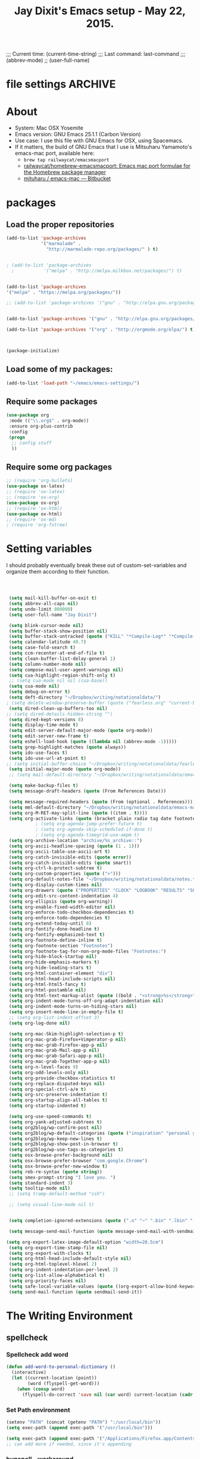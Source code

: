 # Local Variables:
# org-config-files-local-mode: t
# eval: (define-key org-config-files-local-mode-map (kbd "<SPC>") 'insert-space) 
# End: 
;;;   Current time:      (current-time-string)
;;;   Last command:      last-command
;;; (abbrev-mode)
;; (user-full-name)


* file settings                                                     :ARCHIVE:
#+OPTIONS: f:t
#+TODO: TODO PLEASE-TEST TESTING PLEASE-DEBUG | DONE
#+TODO: | NOTE-TO-JAY NOTE-TO-SERJ NOTE-TO-SERJ
#+TODO: PLEASE-CHECK-MY-INEPT-CODE PLEASE-HELP-ME-DEBUG-MY-INEPT-CODE TRY-THIS | DONE

# Local Variables:
# enable-local-eval: t 
# eval: (make-local-variable abbrev-mode) 
# eval: (define-key org-mode-map (kbd "<SPC>") 'insert-space) 
# eval: (setq abbrev-mode nil) 
# end: 

#+TITLE:Jay Dixit's Emacs setup - May 22, 2015.

* About
  - System: Mac OSX Yosemite
  - Emacs version: GNU Emacs 25.1.1 (Carbon Version) 
  - Use case: I use this file with GNU Emacs for OSX, using Spacemacs.
  - If it matters, the build of GNU Emacs that I use is Mitsuharu Yamamoto's emacs-mac port, available here:
    - =brew tap railwaycat/emacsmacport= 
    - [[https://github.com/railwaycat/homebrew-emacsmacport][railwaycat/homebrew-emacsmacport: Emacs mac port formulae for the Homebrew package manager]]
    - [[https://bitbucket.org/mituharu/emacs-mac/overview][mituharu / emacs-mac — Bitbucket]]


* packages
** Load the proper repositories

#+BEGIN_SRC emacs-lisp
(add-to-list 'package-archives
             '("marmalade" .
               "http://marmalade-repo.org/packages/" ) t)


; (add-to-list 'package-archives
  ;           '("melpa" . "http://melpa.milkbox.net/packages/") t)


(add-to-list 'package-archives
'("melpa" . "https://melpa.org/packages/"))

;; (add-to-list 'package-archives '("gnu" . "http://elpa.gnu.org/packages/")))


(add-to-list 'package-archives '("gnu" . "http://elpa.gnu.org/packages/") t)

(add-to-list 'package-archives '("org" . "http://orgmode.org/elpa/") t)



(package-initialize)
#+END_SRC

** Load some of my packages:
#+BEGIN_SRC emacs-lisp
(add-to-list 'load-path "~/emacs/emacs-settings/")
#+END_SRC

** Require some packages
#+BEGIN_SRC emacs-lisp
(use-package org
 :mode (("\\.org$" . org-mode))
 :ensure org-plus-contrib
 :config
 (progn
  ;; config stuff
  )) 
#+END_SRC
   
** Require some org packages
 #+BEGIN_SRC emacs-lisp
;; (require 'org-bullets)
(use-package ox-latex) 
;; (require 'ox-latex)
;; (require 'ox-org)
(use-package ox-org)
;; (require 'ox-html)
(use-package ox-html)
;; (require 'ox-md)
; (require 'org-fstree)
 #+END_SRC


* Setting variables
I should probably eventually break these out of custom-set-variables and organize them according to their function.
#+BEGIN_SRC emacs-lisp



 (setq mail-kill-buffer-on-exit t)
 (setq abbrev-all-caps nil)
 (setq undo-limit 800000)
 (setq user-full-name "Jay Dixit")

 (setq blink-cursor-mode nil)
 (setq buffer-stack-show-position nil)
 (setq buffer-stack-untracked (quote ("KILL" "*Compile-Log*" "*Compile-Log-Show*" "*Group*" "*Completions*" "*Messages*" "*Help*" "*Archive*" "*Agenda*" "*fontification*" "*Warnings*" "*prolific*" "*750words*" "Calendar" "*Tree:*")))
 (setq calendar-latitude 40.7)
 (setq case-fold-search t)
 (setq ccm-recenter-at-end-of-file t)
 (setq clean-buffer-list-delay-general 1)
 (setq column-number-mode nil)
 (setq compose-mail-user-agent-warnings nil)
 (setq cua-highlight-region-shift-only t)
 ;; (setq cua-mode nil nil (cua-base))
 (setq cua-mode nil)
 (setq debug-on-error t)
 (setq deft-directory "~/Dropbox/writing/notationaldata/")
; (setq delete-window-preserve-buffer (quote ("fearless.org" "current-book-research.txt" "accountability.txt")))
 (setq dired-clean-up-buffers-too nil)
;; (setq dired-details-hidden-string "")
 (setq dired-kept-versions 8)
 (setq display-time-mode t)
 (setq edit-server-default-major-mode (quote org-mode))
 (setq edit-server-new-frame t)
 (setq eshell-load-hook (quote ((lambda nil (abbrev-mode -1)))))
 (setq grep-highlight-matches (quote always))
 (setq ido-use-faces t)
 (setq ido-use-url-at-point t)
;; (setq initial-buffer-choice "~/Dropbox/writing/notationaldata/fearless-2.org")
 (setq initial-major-mode (quote org-mode))
 ;; (setq mail-default-directory "~/Dropbox/writing/notationaldata/emacs-mail-message-mode-messages")

 (setq make-backup-files t)
 (setq message-draft-headers (quote (From References Date)))

 (setq message-required-headers (quote (From (optional . References))))
 (setq mml-default-directory "~/Dropbox/writing/notationaldata/emacs-mail-message-mode-messages")
 (setq org-M-RET-may-split-line (quote ((item . t))))
 (setq org-activate-links (quote (bracket plain radio tag date footnote)))
           ; (setq org-agenda-jump-prefer-future t)
           ; (setq org-agenda-skip-scheduled-if-done t)
           ; (setq org-agenda-timegrid-use-ampm t)
 (setq org-archive-location "archive/%s_archive::")
 (setq org-ascii-headline-spacing (quote (1 . 1)))
 (setq org-ascii-table-use-ascii-art t)
 (setq org-catch-invisible-edits (quote error))
 (setq org-catch-invisible-edits (quote smart))
 (setq org-ctrl-k-protect-subtree t)
 (setq org-custom-properties (quote (">")))
 (setq org-default-notes-file "~/Dropbox/writing/notationaldata/notes.txt")
 (setq org-display-custom-times nil)
 (setq org-drawers (quote ("PROPERTIES" "CLOCK" "LOGBOOK" "RESULTS" "SOURCE")))
 (setq org-edit-src-content-indentation 4)
 (setq org-ellipsis (quote org-warning))
 (setq org-enable-fixed-width-editor nil)
 (setq org-enforce-todo-checkbox-dependencies t)
 (setq org-enforce-todo-dependencies t)
 (setq org-extend-today-until 8)
 (setq org-fontify-done-headline t)
 (setq org-fontify-emphasized-text t)
 (setq org-footnote-define-inline t)
 (setq org-footnote-section "Footnotes")
 (setq org-footnote-tag-for-non-org-mode-files "Footnotes:")
 (setq org-hide-block-startup nil)
 (setq org-hide-emphasis-markers t)
 (setq org-hide-leading-stars t)
 (setq org-html-container-element "div")
 (setq org-html-head-include-scripts nil)
 (setq org-html-html5-fancy t)
 (setq org-html-postamble nil)
 (setq org-html-text-markup-alist (quote ((bold . "<strong>%s</strong>") (code . "<blockquote>%s</blockquote>") (italic . "<em>%s</em>") (strike-through . "<del>%s</del>") (underline . "<span class=\"underline\">%s</span>") (verbatim . "<code>%s</code>"))))
 (setq org-indent-mode-turns-off-org-adapt-indentation nil)
 (setq org-indent-mode-turns-on-hiding-stars nil)
 (setq org-insert-mode-line-in-empty-file t)
 ;; (setq org-list-indent-offset 3)
 (setq org-log-done nil)

 (setq org-mac-Skim-highlight-selection-p t)
 (setq org-mac-grab-Firefox+Vimperator-p nil)
 (setq org-mac-grab-Firefox-app-p nil)
 (setq org-mac-grab-Mail-app-p nil)
 (setq org-mac-grab-Safari-app-p nil)
 (setq org-mac-grab-Together-app-p nil)
 (setq org-n-level-faces 9)
 (setq org-odd-levels-only nil)
 (setq org-provide-checkbox-statistics t)
 (setq org-replace-disputed-keys nil)
 (setq org-special-ctrl-a/e t)
 (setq org-src-preserve-indentation t)
 (setq org-startup-align-all-tables t)
 (setq org-startup-indented t)

 (setq org-use-speed-commands t)
 (setq org-yank-adjusted-subtrees t)
 (setq org2blog/wp-confirm-post nil)
 (setq org2blog/wp-default-categories (quote ("inspiration" "personal growth" "miscellany")))
 (setq org2blog/wp-keep-new-lines t)
 (setq org2blog/wp-show-post-in-browser t)
 (setq org2blog/wp-use-tags-as-categories t)
 (setq osx-browse-prefer-background nil)
 (setq osx-browse-prefer-browser "com.google.Chrome")
 (setq osx-browse-prefer-new-window t)
 (setq reb-re-syntax (quote string))
 (setq smex-prompt-string "I love you. ")
 (setq standard-indent 3)
 (setq tooltip-mode nil)
 ;; (setq tramp-default-method "ssh")

 ;; (setq visual-line-mode nil t)


 (setq completion-ignored-extensions (quote (".o" "~" ".bin" ".lbin" ".so" ".a" ".ln" ".blg" ".bbl" ".elc" ".lof" ".glo" ".idx" ".lot" ".svn/" ".hg/" ".git/" ".bzr/" "CVS/" "_darcs/" "_MTN/" ".fmt" ".tfm" ".class" ".fas" ".lib" ".mem" ".x86f" ".sparcf" ".fasl" ".ufsl" ".fsl" ".dxl" ".pfsl" ".dfsl" ".p64fsl" ".d64fsl" ".dx64fsl" ".lo" ".la" ".gmo" ".mo" ".toc" ".aux" ".cp" ".fn" ".ky" ".pg" ".tp" ".vr" ".cps" ".fns" ".kys" ".pgs" ".tps" ".vrs" ".pyc" ".pyo" ".tex" ".mm" "Icon" ".html" ".zip")))

 (setq message-send-mail-function (quote message-send-mail-with-sendmail))

(setq org-export-latex-image-default-option "width=20.5cm")
 (setq org-export-time-stamp-file nil)
 (setq org-export-with-clocks t) 
 (setq org-html-head-include-default-style nil)
 (setq org-html-toplevel-hlevel 2)
 (setq org-indent-indentation-per-level 2)
 (setq org-list-allow-alphabetical t)
 (setq org-priority-faces nil)
 (setq safe-local-variable-values (quote ((org-export-allow-bind-keywords . t))))
 (setq send-mail-function (quote sendmail-send-it))

#+END_SRC


* The Writing Environment
** spellcheck 
*** Spellcheck add word
#+BEGIN_SRC emacs-lisp
(defun add-word-to-personal-dictionary ()
  (interactive)
  (let ((current-location (point))
        (word (flyspell-get-word)))
    (when (consp word)
      (flyspell-do-correct 'save nil (car word) current-location (cadr word) (caddr word) current-location))))
#+END_SRC

*** Set Path environment 
#+begin_src emacs-lisp
(setenv "PATH" (concat (getenv "PATH") ":/usr/local/bin"))
(setq exec-path (append exec-path '("/usr/local/bin"))) 

(setq exec-path (append exec-path '("/Applications/Firefox.app/Contents/MacOS"))) 
;; can add more if needed, since it's appending 
#+end_src

*** hunspell - workaround 

#+BEGIN_SRC emacs-lisp
;; Work around for Hunspell 1.7.0 
(defun manage-hunspell-1.7 (old-function-ispell &rest arguments)
 "Add null-device when calling \"hunspell -D\"."
 (if (equal "-D" (nth 4 arguments))
  (funcall old-function-ispell "hunspell" null-device t nil "-D" null-device)
  (apply old-function-ispell arguments)))
(advice-add 'ispell-call-process :around #'manage-hunspell-1.7) 

(setenv "DICTIONARY" "en_US") 
;; (setenv "LANG" "en_US.UTF-8")
;; (setq ispell-program-name "hunspell")
(setq ispell-dictionary "en_US") 

(when (executable-find "hunspell")
 (setq-default ispell-program-name "/usr/local/bin/hunspell")
 (setq ispell-really-hunspell t))

;; Activate flyspell
(add-hook 'message-mode-hook 'flyspell-mode)
(setq flyspell-issue-message-flag nil) 

(setq ispell-program-name "/usr/local/bin/hunspell")

(executable-find "hunspell")
;; (setq ispell-program-name "hunspell")
;; (setq ispell-local-dictionary "en_US")

 (setq ispell-local-dictionary-alist
    ;; Please note the list `("-d" "en_US")` contains ACTUAL parameters passed to hunspell
    ;; You could use `("-d" "en_US,en_US-med")` to check with multiple dictionaries
    '(("en_US" "[[:alpha:]]" "[^[:alpha:]]" "[']" nil ("-d" "en_US") nil utf-8)
     ))

(setq ispell-program-name "hunspell")
;; below two lines reset the the hunspell to it STOPS querying locale!
(setq ispell-local-dictionary "en_US") ; "en_US" is key to lookup in `ispell-local-dictionary-alist`
(setq ispell-local-dictionary-alist
   '(("en_US" "[[:alpha:]]" "[^[:alpha:]]" "[']" nil ("-d" "en_US") nil utf-8))) 

(flyspell-mode 1)


#+END_SRC 

*** hunspell - patch

This is a patch from here:

https://github.com/emacs-mirror/emacs/commit/2925ce5a7ec1424cfaea9f2f86bd3cab27832584 

#+BEGIN_EXAMPLE emacs-lisp
(defun ispell-find-hunspell-dictionaries ()
 "Look for installed Hunspell dictionaries.
Will initialize `ispell-hunspell-dictionary-alist' according
to dictionaries found, and will remove aliases from the list
in `ispell-dicts-name2locale-equivs-alist' if an explicit
dictionary from that list was found."
 (let ((hunspell-found-dicts
	 (split-string
	 (with-temp-buffer
	  (ispell-call-process ispell-program-name
				 null-device
				 t
				 nil
                 ;; Hunspell 1.7.0 (and later?) won't
                 ;; show LOADED DICTIONARY unless
                 ;; there's at least one file argument
                 ;; on the command line. So we feed
                 ;; it with the null device.
				 "-D" null-device)
	  (buffer-string))
	 "[\n\r]+"
	 t))
	hunspell-default-dict
	hunspell-default-dict-entry
	hunspell-multi-dict)
  (dolist (dict hunspell-found-dicts)
   (let* ((full-name (file-name-nondirectory dict))
	   (basename (file-name-sans-extension full-name))
	   (affix-file (concat dict ".aff")))
	(if (string-match "\\.aff$" dict)
	  ;; Found default dictionary
	  (progn
	   (if hunspell-default-dict
		 (setq hunspell-multi-dict
			(concat (or hunspell-multi-dict
				  (car hunspell-default-dict))
				"," basename))
		(setq affix-file dict)
		;; FIXME: The cdr of the list we cons below is never
		;; used. Why do we need a list?
		(setq hunspell-default-dict (list basename affix-file)))
	   (ispell-print-if-debug
	    "++ ispell-fhd: default dict-entry:%s name:%s basename:%s\n"
	    dict full-name basename))
	 (if (and (not (assoc basename ispell-hunspell-dict-paths-alist))
		  (file-exists-p affix-file))
	   ;; Entry has an associated .aff file and no previous value.
	   (let ((affix-file (expand-file-name affix-file)))
		(ispell-print-if-debug
         "++ ispell-fhd: dict-entry:%s name:%s basename:%s affix-file:%s\n"
         dict full-name basename affix-file)
		(cl-pushnew (list basename affix-file)
              ispell-hunspell-dict-paths-alist :test #'equal))
	  (ispell-print-if-debug
       "-- ispell-fhd: Skipping entry: %s\n" dict)))))
  ;; Remove entry from aliases alist if explicit dict was found.
  (let (newlist)
   (dolist (dict ispell-dicts-name2locale-equivs-alist)
	(if (assoc (car dict) ispell-hunspell-dict-paths-alist)
	  (ispell-print-if-debug
       "-- ispell-fhd: Excluding %s alias. Standalone dict found.\n"
       (car dict))
	 (cl-pushnew dict newlist :test #'equal)))
   (setq ispell-dicts-name2locale-equivs-alist newlist))
  ;; Add known hunspell aliases
  (dolist (dict-equiv ispell-dicts-name2locale-equivs-alist)
   (let ((dict-equiv-key (car dict-equiv))
	  (dict-equiv-value (cadr dict-equiv))
	  (exclude-aliases (list  ;; Exclude TeX aliases
			   "esperanto-tex"
			   "francais7"
			   "francais-tex"
			   "norsk7-tex")))
	(if (and (assoc dict-equiv-value ispell-hunspell-dict-paths-alist)
		 (not (assoc dict-equiv-key ispell-hunspell-dict-paths-alist))
		 (not (member dict-equiv-key exclude-aliases)))
	  (let ((affix-file (cadr (assoc dict-equiv-value
                      ispell-hunspell-dict-paths-alist))))
	   (ispell-print-if-debug "++ ispell-fhd: Adding alias %s -> %s.\n"
                   dict-equiv-key affix-file)
	   (cl-pushnew (list dict-equiv-key affix-file)
             ispell-hunspell-dict-paths-alist :test #'equal)))))
  ;; Parse and set values for default dictionary.
  (setq hunspell-default-dict (or hunspell-multi-dict
				  (car hunspell-default-dict)))
  (setq hunspell-default-dict-entry
	 (ispell-parse-hunspell-affix-file hunspell-default-dict))
  ;; Create an alist of found dicts with only names, except for default dict.
  (setq ispell-hunspell-dictionary-alist
	 (list (cons nil (cdr hunspell-default-dict-entry))))
  (dolist (dict (mapcar #'car ispell-hunspell-dict-paths-alist))
   (cl-pushnew (if (string= dict hunspell-default-dict)
           hunspell-default-dict-entry
          (list dict))
         ispell-hunspell-dictionary-alist :test #'equal))))


(setenv "DICTIONARY" "en_US") 
;; (setenv "LANG" "en_US.UTF-8")
;; (setq ispell-program-name "hunspell")
(setq ispell-dictionary "en_US") 

(when (executable-find "hunspell")
 (setq-default ispell-program-name "/usr/local/bin/hunspell")
 (setq ispell-really-hunspell t))

;; Activate flyspell
(add-hook 'message-mode-hook 'flyspell-mode)
(setq flyspell-issue-message-flag nil) 

(setq ispell-program-name "/usr/local/bin/hunspell")

(executable-find "hunspell")
;; (setq ispell-program-name "hunspell")
;; (setq ispell-local-dictionary "en_US")

 (setq ispell-local-dictionary-alist
    ;; Please note the list `("-d" "en_US")` contains ACTUAL parameters passed to hunspell
    ;; You could use `("-d" "en_US,en_US-med")` to check with multiple dictionaries
    '(("en_US" "[[:alpha:]]" "[^[:alpha:]]" "[']" nil ("-d" "en_US") nil utf-8)
     ))

(setq ispell-program-name "hunspell")
;; below two lines reset the the hunspell to it STOPS querying locale!
(setq ispell-local-dictionary "en_US") ; "en_US" is key to lookup in `ispell-local-dictionary-alist`
(setq ispell-local-dictionary-alist
   '(("en_US" "[[:alpha:]]" "[^[:alpha:]]" "[']" nil ("-d" "en_US") nil utf-8))) 

(flyspell-mode 1)


#+END_EXAMPLE 

*** Hunspell

#+BEGIN_EXAMPLE emacs-lisp
(setq ispell-program-name "/usr/local/bin/hunspell")

(setq ispell-really-hunspell t) 

(setq flyspell-default-dictionary "en_US")

(setq ispell-dictionary "en_US")

(eval-after-load "ispell" '(progn (defun ispell-get-coding-system () 'utf-8)))

(setq ispell-local-dictionary-alist '(("en_US" "[[:alpha:][:alpha:]]" "[^[:alpha:]]" "[']" nil nil nil utf-8))) 



#+END_EXAMPLE 


*** Hunspell - old 

#+BEGIN_EXAMPLE emacs-lisp
(setq-default ispell-program-name (executable-find "hunspell")) 

(setq ispell-really-hunspell t) 

(setq flyspell-default-dictionary "en_US")

(setq ispell-dictionary "en_US")
(setenv "DICTIONARY" "en_US") 

;; (add-to-list 'ispell-hunspell-dict-paths-alist '("en_US" "/Users/jay/Library/Spelling/en_US.aff")) 


(setq ispell-program-name "hunspell")
(eval-after-load "ispell" '(progn (defun ispell-get-coding-system () 'utf-8)))

(setq ispell-local-dictionary-alist '(("en_US" "[[:alpha:][:alpha:]]" "[^[:alpha:]]" "[']" nil nil nil utf-8))) 


(flyspell-mode)

#+END_EXAMPLE


** UI / customization of appearance and editing environment
*** mouse 
**** Stop accidentally highlighting org-mode links all the time:

#+BEGIN_SRC emacs-lisp
(setq mouse-highlight nil)
(setq-local cursor-in-non-selected-windows nil) 

#+END_SRC

*** disable TAB to indent
#+BEGIN_SRC emacs-lisp
(setq org-cycle-emulate-tab nil)
#+END_SRC

*** Windows 
:PROPERTIES:
:ID:       B02E7409-F743-4FCB-A1D7-E0F3B65BBD67
:END:
**** Split windows vertically, i.e. using a vertical line to split
Source: [[http://stackoverflow.com/questions/2081577/setting-emacs-split-to-horizontal][Setting Emacs Split to Horizontal - Stack Overflow]]

#+BEGIN_SRC emacs-lisp
;; (setq org-indirect-buffer-display 'current-window)
(setq split-height-threshold nil)
(setq split-width-threshold 0)
#+END_SRC



*** Undo limit
#+BEGIN_SRC emacs-lisp
(setq undo-limit 100000)
#+END_SRC

** quitting emacs 
*** Ask before exiting Emacs

#+BEGIN_SRC emacs-lisp
(setq confirm-kill-emacs 'yes-or-no-p)
#+END_SRC

*** System alarms

In some cases, you'd like to reduce the number of warnings or eliminate warnings in certain conditions. The following turns off the alarm bell when you hit C-g in the minibuffer or during an isearch:

#+BEGIN_SRC emacs-lisp

(setq ring-bell-function
      (lambda ()
	(unless (memq this-command
		      '(isearch-abort abort-recursive-edit exit-minibuffer keyboard-quit))
	  (ding))))
#+END_SRC

Also, change the alert sound. Instead of beeping or flashing, Emacs could play a cool sound file, whenever an error occurs:
#+BEGIN_SRC emacs-lisp
;; (setq ring-bell-function (lambda () (play-sound-file "~/sounds/InkSoundStroke3.mp3")))

;; turn off alarms completely
(setq ring-bell-function 'ignore)
#+END_SRC


*** Use visual line mode whenever possible

#+BEGIN_SRC emacs-lisp
(add-hook 'mail-mode-hook 'turn-on-visual-line-mode)
(add-hook 'message-mode-hook 'turn-on-visual-line-mode)
(visual-line-mode t)
(global-visual-line-mode t)
#+END_SRC


*** Autofill mode
is this still necessary?

#+BEGIN_SRC emacs-lisp
(auto-fill-mode -1) ; turn off fill mode, which adds random line breaks in my text files:
(add-hook 'text-mode-hook  '(lambda () (auto-fill-mode -1)))
(add-hook 'markdown-mode-hook  '(lambda () (auto-fill-mode -1)))
(add-hook 'message-mode-hook  '(lambda () (auto-fill-mode -1)))
#+END_SRC

*** Sounds

#+BEGIN_EXAMPLE emacs-lisp
(unless (and (fboundp 'play-sound-internal)
	     (subrp (symbol-function 'play-sound-internal)))
  (require 'play-sound))


;; (add-hook 'org-after-todo-state-change-hook 'my-org-after-todo)
;; (defun my-org-after-todo () (play-sound-file "~/sounds/InkSoundStroke3.mp3"))
#+END_EXAMPLE

*** Disable double spacing between sentences

#+BEGIN_SRC emacs-lisp
(setq sentence-end-double-space nil)
#+END_SRC

*** Make typing override text selection

#+BEGIN_SRC emacs-lisp
(delete-selection-mode 1)
#+END_SRC

*** Automatically pair parentheses
#+BEGIN_SRC emacs-lisp

(setq buffer-save-without-query nil)
#+END_SRC

*** Search in Spotlight
#+BEGIN_SRC emacs-lisp
(setq locate-command "mdfind")
#+END_SRC

*** Automatically open files in their correct modes

#+BEGIN_SRC emacs-lisp
(setq auto-mode-alist (cons '("\\.txt" . org-mode) auto-mode-alist))
(setq auto-mode-alist (cons '("\\.calca" . org-mode) auto-mode-alist))
(setq auto-mode-alist (cons '("\\.tmode" . text-mode) auto-mode-alist))
(setq auto-mode-alist (cons '("\\.msg" . message-mode) auto-mode-alist))
(add-to-list 'auto-mode-alist '("\\.org\\'" . org-mode))
(add-to-list 'auto-mode-alist '("\\.abbrev_defs\\'" . org-mode))
(add-to-list 'auto-mode-alist '("README$" . org-mode))
(add-to-list 'auto-mode-alist '("shared-functions$" . emacs-lisp-mode))
(add-to-list 'auto-mode-alist '("gnu-emacs-startup$" . emacs-lisp-mode))
(add-hook 'emacs-lisp-mode-hook (lambda () (abbrev-mode -1)))
(add-hook 'css-mode-hook (lambda () (abbrev-mode -1)))

(add-hook 'html-mode-hook (lambda () (abbrev-mode -1)))
(add-hook 'html-helper-mode-hook (lambda () (abbrev-mode -1)))
(add-hook 'eshell-mode-hook (lambda () (abbrev-mode -1)))
(add-hook 'shell-mode-hook (lambda () (abbrev-mode -1)))
(add-hook 'shell-script-mode-hook (lambda () (abbrev-mode -1)))
(add-hook 'term-mode-hook (lambda () (abbrev-mode -1)))
(add-to-list 'auto-mode-alist '("COMMIT_EDITMSG$" . diff-mode))
(add-to-list 'auto-mode-alist '("\\.css$" . css-mode))
(add-to-list 'auto-mode-alist '("\\.rb$" . ruby-mode))
(add-to-list 'auto-mode-alist '("Rakefile$" . ruby-mode))
(add-to-list 'auto-mode-alist '("\\.js\\(on\\)?$" . js2-mode))
(add-to-list 'auto-mode-alist '("\\.xml$" . nxml-mode))
(add-to-list 'auto-mode-alist '("\\.fountain$" . fountain-mode)) 
#+END_SRC

*** Typography
**** TODO Replace smart quotes with straight quotes
Replace smart quotes with straight quotes so that spell check can recognize words with contractions like "don't" and "can't." For when I paste text in that I've copied from the web.
#+BEGIN_SRC emacs-lisp

(setq smart-quote-regexp-replacements
'(
("\\(\\w\\)- " . "\\1")
("\\(\\w\\)\\(  [-—] \\|—\\)" . "\\1---")

))

(defun replace-smart-quotes-regexp (beg end)
  "Replace 'smart quotes' in buffer or region with ascii quotes."
  (interactive "r")
  (mapcar
   (lambda (r)
     (save-excursion
       (replace-regexp (car r) (cdr r) nil beg (min end (point-max)))))
   smart-quote-regexp-replacements)
  )

(defun replace-smart-quotes (beg end)
  "Replace 'smart quotes' in buffer or region with ascii quotes."
  (interactive "r")
;;(while (search-forward-regexp "- " nil to)
;; (replace-match "") nil t)
;; add alpha. And replace the alpha.

  (replace-smart-quotes-regexp beg end)
  (format-replace-strings '(("\x201C" . "\"")
                            ("\x201D" . "\"")
                            ("\x2018" . "'")
                            ("\x2019" . "'")
                            ("’" . "'")
("''" . "\"")
("​" . "")
("…" . "...")
("• " . "- ")
(" " . "")
("  " . " ")

("ó" . "-")
("á" . "-")
("Õ" . "'")
("Õ" . "'")
("Ò" . "\"")
("Ó" . "\"")

("―" . "\"")
("‖" . "\"")

;; ("- " . "") ; also remove stray spac- es
;; ("­ " . "") ; also remove stray spac- es
)
                       nil   beg (min end (point-max)))

)
#+END_SRC

**** Paste and replace quotes
Haven't used this next one:
#+BEGIN_SRC emacs-lisp
(defun paste-and-replace-quotes ()
  "Yank (paste) and replace smart quotes from the source with ascii quotes."
  (interactive)
  (clipboard-yank)
  (replace-smart-quotes (mark) (point)))
#+END_SRC


*** Indentation

Automatically indenting yanked text if in programming-modes:
#+BEGIN_SRC emacs-lisp
(defvar yank-indent-modes
  '(LaTeX-mode TeX-mode)
  "Modes in which to indent regions that are yanked (or yank-popped).
Only modes that don't derive from `prog-mode' should be listed here.")

(defvar yank-indent-blacklisted-modes
  '(python-mode slim-mode haml-mode)
  "Modes for which auto-indenting is suppressed.")

(defvar yank-advised-indent-threshold 1000
  "Threshold (# chars) over which indentation does not automatically occur.")

(defun yank-advised-indent-function (beg end)
  "Do indentation, as long as the region isn't too large."
  (if (<= (- end beg) yank-advised-indent-threshold)
      (indent-region beg end nil)))
#+END_SRC

*** Miscellaneous
;; (setq vc-handled-backends ())
;; (remove-hook 'find-file-hooks 'vc-find-file-hook) 
(setq vc-handled-backends nil) 

*** Color themes

#+BEGIN_SRC emacs-lisp
(add-to-list 'custom-theme-load-path "~/emacs/emacs-settings/sublime-themes-jay/")
#+END_SRC

* My custom functions/settings
** Buffers
*** Buffer-stack
I use buffer-stack to navigate between buffers using ⌘-left and ⌘-right:
#+BEGIN_SRC emacs-lisp
;; (require 'buffer-stack)
#+END_SRC

GNU Emacs:
#+BEGIN_SRC emacs-lisp
(global-set-key [(s-right)] 'buffer-stack-down)
(global-set-key [(s-left)] 'buffer-stack-up)
#+END_SRC

Aquamacs:
#+BEGIN_SRC emacs-lisp
(global-set-key [(A-right)] 'buffer-stack-down)
(global-set-key [(A-left)] 'buffer-stack-up)
#+END_SRC

*** Uniqify buffers
#+BEGIN_SRC emacs-lisp
;; meaningful names for buffers with the same name
;; from prelude
;; http://bit.ly/1Woabxz
(use-package uniquify)
(setq uniquify-buffer-name-style 'forward)
(setq uniquify-separator "/")
(setq uniquify-after-kill-buffer-p t)  ; rename after killing uniquified
(setq uniquify-ignore-buffers-re "^\\*") ; don't muck with special buffers 
#+END_SRC

*** Uniqify new buffers
Open new buffers without prompting me for a filename global counter to ensure every new buffer will be unique:
#+BEGIN_SRC emacs-lisp
(defvar new-buffer-count 0)

(defun new-buffer ()
  (interactive)
  (setq new-buffer-count (+ new-buffer-count 1))
  (switch-to-buffer (concat "buffer" (int-to-string new-buffer-count)))
  (org-mode))
;; (global-set-key (kbd "s-T") 'new-buffer)
;; (define-key key-minor-mode-map "\s-\S-T" 'new-buffer)

(defun new-lisp-buffer ()
  (interactive)
  (setq new-buffer-count (+ new-buffer-count 1))
  (switch-to-buffer (concat "buffer" (int-to-string new-buffer-count)))
  (emacs-lisp-mode))

#+END_SRC

*** new scratch buffer
#+BEGIN_SRC emacs-lisp
;;;;;;;;;;;;;;;;;;;;;;;;;;;;;;;;;;;;;;;;;;;;;;;;;;;;;;;;;;;;;;;;;;;;;;;;;;;;
;; multiple scratch buffers                                               ;;
;;;;;;;;;;;;;;;;;;;;;;;;;;;;;;;;;;;;;;;;;;;;;;;;;;;;;;;;;;;;;;;;;;;;;;;;;;;;
;; uses package "scratch"
(autoload 'scratch "scratch" nil t) 
(global-set-key (kbd "s-T") 'scratch) 

#+END_SRC

*** Create new buffer as org-mode subtree in current file
#+BEGIN_SRC emacs-lisp
(defun org-new-scratch-buffer ()
  (interactive)
  (insert "* oh hi there! " (format-time-string "%F %l:%M%P\n\n"))
;; (org-tree-to-indirect-buffer 'current-window)
(org-narrow-to-subtree)

  )
#+END_SRC

*** Disable autocorrect in minibuffer
#+BEGIN_SRC emacs-lisp
(defun conditionally-disable-abbrev ()
  ""
  (if (string-match "smex-" (format "%s" this-command))
      (abbrev-mode -1)))

(add-hook 'minibuffer-setup-hook 'conditionally-disable-abbrev)
(add-hook 'minibuffer-exit-hook (lambda () (abbrev-mode 1)))
(add-hook 'minibuffer-setup-hook (lambda ()
                                   (abbrev-mode -1)))
#+END_SRC

*** Ignore case when reading buffer and file names
#+BEGIN_SRC emacs-lisp
(setq read-buffer-completion-ignore-case t)
(setq read-file-name-completion-ignore-case t)
#+END_SRC

** Reveal in finder

#+BEGIN_SRC emacs-lisp
;; (require 'reveal-in-finder)
#+END_SRC

** cycle-hyphenation-or-toggle-item

#+BEGIN_SRC emacs-lisp
(defun cycle-hyphenation-or-toggle-item ()
  (interactive)
  (if (region-active-p)
      (call-interactively 'org-toggle-item)
    (cycle-hyphenation)))

#+END_SRC

* org-mode
** org setup
*** Some favorite ~org~ settings:
#+BEGIN_SRC emacs-lisp
  ; (setq org-use-property-inheritance t)
  (setq org-ctrl-k-protect-subtree t)
  (setq org-fontify-quote-and-verse-blocks t)
  ;; blank lines before new headings
  (setq org-blank-before-new-entry
        '((heading . always)
         (plain-list-item . nil)))
  (setq org-return-follows-link t)

  ;; leave an empty line between folded subtrees
  (setq org-cycle-separator-lines 1)

  (setq org-support-shift-select (quote always))

#+END_SRC


*** fontify item checklists

[[https://fuco1.github.io/2017-05-25-Fontify-done-checkbox-items-in-org-mode.html?utm_source=Sacha+Chua+-+Living+an+Awesome+Life&utm_campaign=4942bceb80-RSS_EMAIL_CAMPAIGN&utm_medium=email&utm_term=0_e4be269acf-4942bceb80-97219941][Fontify done checkbox items in org-mode]]

#+BEGIN_SRC emacs-lisp
(font-lock-add-keywords
 'org-mode
 `(("^[ \t]*\\(?:[-+*]\\|[0-9]+[).]\\)[ \t]+\\(\\(?:\\[@\\(?:start:\\)?[0-9]+\\][ \t]*\\)?\\[\\(?:X\\|\\([0-9]+\\)/\\2\\)\\][^\n]*\n\\)" 1 'org-headline-done prepend))
 'append)
#+END_SRC

*** Load my org modules
#+BEGIN_SRC emacs-lisp
(setq org-modules (quote (org-mime )))
#+END_SRC

** org custom functions
*** archiving
(defadvice org-archive-subtree (around my-org-archive-subtree activate)
  (let ((org-archive-location
	 (if (save-excursion (org-back-to-heading)
			     (> (org-outline-level) 1))
	     (concat (car (split-string org-archive-location "::"))
		     "::* "
		     (car (org-get-outline-path)))
	   org-archive-location)))
    ad-do-it))
#+END_SRC
*** org-mode speed commands
#+BEGIN_SRC emacs-lisp
(setq org-use-speed-commands t)
(setq org-speed-commands-user (quote (
; ("k" . org-kill-note-or-show-branches)
                                      ("q" . bh/show-org-agenda)
                                      ("h" . org-agenda-schedule)
                                      ("d" . org-deadline)
                                      ("w" . org-refile)
                                      ("y" . org-archive-subtree-default-with-confirmation)
                                      ("a" . org-archive-subtree)
                                      ("s" . org-schedule)
                                      ("x" . org-mark-subtree) 
                                      ("z" . org-add-note)
                                      ("m" . (lambda nil (interactive) (org-todo "MISSED")))

                                      ("A" . org-archive-subtree-default-with-confirmation)
                                      ("N" . org-forward-heading-same-level)
                                      ("P" . org-backward-heading-same-level)
                                      ("J" . org-clock-goto)
                                      ("Z" . ignore))))
#+END_SRC

** org-export 

#+BEGIN_SRC emacs-lisp 
(setq org-export-with-smart-quotes t) 
(setq org-export-exclude-tags (quote ("noexport" "extra")))

;; (setq org-html-head "<link rel='stylesheet' type='text/css' href='http://dixit.ca/css/email.css'>")
(setq org-export-time-stamp-file nil)
(setq org-export-with-clocks t)
(setq org-export-with-drawers t)
(setq org-export-with-section-numbers nil)
(setq org-export-with-timestamps (quote active))
(setq org-export-with-toc nil)

 (setq org-export-date-timestamp-format "%Y%m%d %I:%M%p")
 (setq org-export-html-inline-image-extensions (quote ("png" "jpeg" "jpg" "gif" "svg" "tif" "gif")))

;; (setq org-latex-inline-image-rules (quote (("file" . "\\.\\(pdf\\|jpeg\\|gif\\|jpg\\|png\\|ps\\|eps\\|tikz\\|pgf\\|svg\\)\\'"))))

(setq org-latex-inline-image-rules '(("file" . "\\.\\(pdf\\|jpeg\\|jpg\\|png\\|ps\\|eps\\|tikz\\|pgf\\|svg\\|gif\\)\\'")))


;; (setq org-export-html-style-include-default t)
 (setq org-export-latex-date-format "%d %B %Y.")
 (setq org-export-latex-emphasis-alist (quote (("*" "\\textit{%s}" nil) ("/" "\\textit{%s}" nil) ("_" "\\underline{%s}" nil) ("+" "\\st{%s}" nil) ("=" "\\verb" t) ("~" "\\verb" t))))
;; (setq org-export-latex-emphasis-alist (quote (("*" "\\emph{%s}" nil) ("/" "\\textit{%s}" nil) ("_" "\\underline{%s}" nil) ("+" "\\st{%s}" nil) ("=" "\\verb" t) ("~" "\\verb" t))))
;; (setq org-export-latex-verbatim-wrap (quote ("\\begin{quote}" . "\\end{quote}")))
 (setq org-export-with-clocks t)
 (setq org-export-with-drawers t)
 (setq org-export-with-section-numbers nil) 
(setq org-export-with-planning nil)
(setq org-export-allow-bind-keywords t)
;; (setq org-export-blocks-witheld (quote (hidden)) t) 
(setq org-export-date-timestamp-format "%Y%m%d %I:%M%p")
(setq org-export-latex-emphasis-alist (quote    (("*" "\\emph{%s}" nil)
     ("/" "\\textit{%s}" nil)
     ("_" "\\underline{%s}" nil)
     ("+" "\\st{%s}" nil)
     ("=" "\\verb" t)
     ("~" "\\verb" t))))

(setq org-html-footnotes-section
   "<div id=\"footnotes\">
<h2 class=\"footnotes\">%s </h2>
<div id=\"footnote\">
%s
</div>
</div>")

(setq org-html-text-markup-alist (quote    ((bold . "<strong>%s</strong>")
     (code . "<blockquote>%s</blockquote>")
     (italic . "<em>%s</em>")
     (strike-through . "<del>%s</del>")
     (underline . "<span class=\"underline\">%s</span>")
     (verbatim . "<code>%s</code>"))))

(setq org-latex-text-markup-alist (quote    ((bold . "\\textbf{%s}")
     (code . verb)
     (italic . "\\textit{%s}")
     (strike-through . "\\sout{%s}")
     (underline . "\\uline{%s}")
     ;; (verbatim . protectedtext)
     )))

(setq org-latex-toc-command "\\tableofcontents
\\newpage
")

(setq safe-local-variable-values (quote    ((eval when
	   (fboundp
	    (quote rainbow-mode))
	   (rainbow-mode 1)))))

(setq org-html-footnotes-section "<div id=\"footnotes\">
<h2 class=\"footnotes\">%s </h2>
<div id=\"footnote\">
%s
</div>
</div>") 

(setq org-html-head-include-default-style nil)
(setq org-html-head-include-scripts nil)
(setq org-html-html5-fancy t)
(setq org-html-doctype "html5")
(setq org-html-metadata-timestamp-format "%m-%d %a %H:%M")
(setq org-html-postamble nil)
(setq org-html-text-markup-alist
   (quote
    ((bold . "<strong>%s</strong>")
     (code . "<blockquote>%s</blockquote>")
     (italic . "<em>%s</em>")
     (strike-through . "<del>%s</del>")
     (underline . "<span class=\"underline\">%s</span>")
     (verbatim . "<code>%s</code>"))))
(setq org-html-toplevel-hlevel 2)


   #+END_SRC 


** latex images 
#+BEGIN_SRC emacs-lisp

  (setq org-latex-image-default-width "370pt");; new value just for book export
;; (setq org-latex-image-default-width "180pt") good value, works for QIAGEN for example 
(setq   org-export-allow-bind-keywords t) 
#+END_SRC 

** Highlight latex text in org mode
Ben Maughan
Here is a tiny tweak for org-mode. So that inline latex like $y=mx+c$ will appear in a different colour in an org-mode file to help it stand out.

#+BEGIN_SRC emacs-lisp
(setq org-highlight-latex-and-related '(latex))
#+END_SRC

** org-html-export-to-html-and-open
I don't think there's a direct function for this, but you could achieve what you want using `org-export-to-file`, the last argument of which is a "post-processing" step:

 (org-export-to-file BACKEND FILE &optional ASYNC SUBTREEP VISIBLE-ONLY BODY-ONLY EXT-PLIST POST-PROCESS)

The post-processing step is handed the path to your new file; you could use something as straight-forward as `find-file`:

#+BEGIN_SRC emacs-lisp
  (defun org-html-export-to-html-and-open
   (&optional async subtreep visible-only body-only ext-plist)
   (interactive)
   (let ((outfile (org-export-output-file-name ".html" subtreep)))
    (org-export-to-file 'html outfile async subtreep visible-only body-only ext-plist #'find-file)))
#+END_SRC

*** Change section numbering depending on what export format I use

Turn this on if I'm creating documents that I want to export to both HTML and LaTeX. For now I'm turning it off.

Note: disable this when trying to export to org-html-themes!

#+BEGIN_SRC emacs-lisp
(defun my-org-export-change-options (plist backend)
  (cond
   ((equal backend 'html)
    (plist-put plist :with-toc nil)
    (plist-put plist :section-numbers nil))
   ((equal backend 'latex)
(plist-put plist :with-toc t) ; for TOC in latex
;; (plist-put plist :with-toc nil); no TOC in latex
    (plist-put plist :section-numbers t)))
  plist)
(add-to-list 'org-export-filter-options-functions 'my-org-export-change-options)
#+END_SRC

*** export with drawers
#+BEGIN_SRC emacs-lisp
(setq org-export-with-drawers t)
(defun jbd-org-export-format-drawer (name content)
  "Export drawers to drawer HTML class."
  (setq content (org-remove-indentation content))
  (format "@<div class=\"drawer\">%s@</div>\n" content))
(setq org-export-format-drawer-function 'jbd-org-export-format-drawer)

#+END_SRC 

*** ignore secret headlines tagged with "ignore"
:PROPERTIES:
:ID:       EA8DFF1F-F89F-4B5E-AC56-28EED76EE68C
:END:
#+BEGIN_SRC emacs-lisp
(require 'ox-extra)
(ox-extras-activate '(ignore-headlines)) 
#+END_SRC

Works!

*** correct org-mode export
:PROPERTIES:
:ID:       08203F72-2C72-4E41-816A-D26984A8862B
:END:
#+BEGIN_SRC emacs-lisp
(defun org-repair-export-blocks ()
 "Repair export blocks and INCLUDE keywords in current buffer."
 (interactive)
 (when (eq major-mode 'org-mode)
  (let ((case-fold-search t)
     (back-end-re (regexp-opt
            '("HTML" "ASCII" "LATEX" "ODT" "MARKDOWN" "MD" "ORG"
             "MAN" "BEAMER" "TEXINFO" "GROFF" "KOMA-LETTER")
            t)))
   (org-with-wide-buffer
    (goto-char (point-min))
    (let ((block-re (concat "^[ \t]*#\\+BEGIN_" back-end-re)))
     (save-excursion
      (while (re-search-forward block-re nil t)
       (let ((element (save-match-data (org-element-at-point))))
        (when (eq (org-element-type element) 'special-block)
         (save-excursion
          (goto-char (org-element-property :end element))
          (save-match-data (search-backward "_"))
          (forward-char)
          (insert "EXPORT")
          (delete-region (point) (line-end-position)))
         (replace-match "EXPORT \\1" nil nil nil 1))))))
    (let ((include-re
       (format "^[ \t]*#\\+INCLUDE: .*?%s[ \t]*$" back-end-re)))
     (while (re-search-forward include-re nil t)
      (let ((element (save-match-data (org-element-at-point))))
       (when (and (eq (org-element-type element) 'keyword)
            (string= (org-element-property :key element) "INCLUDE"))
        (replace-match "EXPORT \\1" nil nil nil 1))))))))) 
#+END_SRC

** org-mode key bindings:
#+BEGIN_SRC emacs-lisp
(define-key global-map "\C-cc" 'org-capture)
(global-set-key "\C-cc" 'org-capture)
(global-set-key "\C-cl" 'org-store-link)
(global-set-key "\C-ca" 'org-agenda)
#+END_SRC

** org agenda 
*** agenda display settings

    #+BEGIN_SRC emacs-lisp
(setq org-agenda-prefix-format
   (quote
    ((agenda . " %?-12t% s")
     (timeline . "  % s")
     (todo . " %i %-12:c")
     (tags . " %i %-12:c")
     (search . " %i %-12:c"))))

;; (setq org-agenda-prefix-format "%t %s")
    #+END_SRC 

*** Stop mouse cursor from highlighting lines in org-agenda
#+BEGIN_SRC emacs-lisp
(add-hook 'org-finalize-agenda-hook
(lambda () (remove-text-properties
(point-min) (point-max) '(mouse-face t))))
#+END_SRC

** org stuck projects (?)
Defining stuck projects as todos that do not contain "scheduled" or
"deadline". See also [[http://www.gnu.org/software/emacs/manual/html_node/org/Stuck-projects.html][here]].
#+BEGIN_SRC emacs-lisp
;; (setq org-stuck-projects      '("TODO={.+}/-DONE" nil nil "SCHEDULED:\\|DEADLINE:"))
#+END_SRC

** org settings
#+BEGIN_SRC emacs-lisp
;; (add-hook 'after-init-hook 'org-agenda-list)
(use-package org-inlinetask)
;; Overwrite the current window with the agenda
;; (setq org-agenda-window-setup 'current-window)

;; Delete IDs When Cloning
(setq org-clone-delete-id t)

;; start org in folded mode
(setq org-startup-folded nil)

;; allow alphabetical list entries, i.e. "a. this b. that c. another"
(setq org-alphabetical-lists t)

;; fast TODO selection
(setq org-use-fast-todo-selection t)

;; more org settings
(setq org-treat-S-cursor-todo-selection-as-state-change nil)

(setq org-src-fontify-natively t)

;; (add-to-list 'load-path (expand-file-name "~/git/org-mode/lisp"))
#+END_SRC

*** Activate org-mode automatically

#+BEGIN_SRC emacs-lisp
(add-to-list 'auto-mode-alist '("\\.\\(org\\|org_archive\\|txt\\|txt_archive\\)$" . org-mode))
#+END_SRC

** org todo keywords
#+BEGIN_SRC emacs-lisp
(setq org-todo-keywords
      '(
(sequence "TODO" "STARTED" "|" "DONE")
        (sequence "MISSED" "|" "DONE")
        (sequence "|" "CANCELED" )
        (sequence "MSG" "MESSAGE" "|" "CALLED" )
        (sequence "COMMITTED" "RESULTS" "|")
(sequence "WAITING" "DAILIES" "WEEKLIES" "MONTHLIES" "QUARTERLIES" "YEARLIES" "GOALS" "SOMEDAY" "|")
        (sequence "QUESTION" "|" "ANSWERED")
        (sequence "QUESTIONS" "|" "ANSWERS")
        (sequence "STRATEGY" "|")
        (sequence "TIP" "|")
        (sequence "NOTES" "RESEARCH" "POINT" "NARRATIVE" "ANECDOTE" "WRITING" "|")
        (sequence "PART" "HED" "HEDTK" "|")
        (sequence "IF" "THEN" "|")
        (sequence "COWRITE" "|" "DONE")
        (sequence "GOAL" "PLAN" "NOTE" "|" "DONE")
(sequence "Practice:" "Demo:" "Debrief:" "Breakout:" "Critique:" "Workshop:" "|" "Lecture")
        ))

;; Set todo keyword colors
(setq org-todo-keyword-faces
 '(("NEXT" :background "medium sea green" :foreground "white" :weight bold)
  ("ACTION" :foreground "medium sea green" :weight bold)
  ("WAITING" :background "yellow" :foreground "purple" :weight bold)
  ("EVENT" :background "gray25" :foreground "white" :weight bold)
  ("PROJECT" :background "firebrick" :foreground "white" :weight bold)
  ("STARTED" :background "dodger blue" :foreground "white" :weight bold)
  ("DONE" :background "white" :foreground "black" :weight bold))) 

#+END_SRC

** hl-todo 

#+begin_src emacs-lisp
(setq hl-todo-keyword-faces
 '(("HOLD" . "#d0bf8f")
  ("TODO" . "#cc9393")
  ("NEXT" . "#dca3a3")
  ("THEM" . "#dc8cc3")
  ("PROG" . "#7cb8bb")
  ("OKAY" . "#7cb8bb")
  ("DONT" . "#5f7f5f")
  ("FAIL" . "#8c5353")
  ("DONE" . "#afd8af")
  ("NOTE"  . "#d0bf8f")
  ("STARTED" . "#d0bf8f")
  ("HACK"  . "#d0bf8f")
  ("FIXME" . "#cc9393")
  ("XXX"  . "#cc9393")
  ("XXXX"  . "#cc9393")
  ("\\?\\?\\?"  . "#cc9393"))
 )



#+end_src

** org priorities
Make it so that the command =org-priority-up= goes straight to #A
#+BEGIN_SRC emacs-lisp
(setq org-priority-start-cycle-with-default nil) 
#+END_SRC

** Protect org headings from accidental demotion
Don't delete headings unless I specifically say so. So i.e. when I hit delete, don't delete stars, only content.
#+BEGIN_SRC emacs-lisp
(defun new-org-delete-backward-char (N)
  (interactive "p")
  (cond ((region-active-p)
         (delete-region
          (region-beginning)
          (region-end)))
        ((looking-back "^\\*+[ ]*") ;; one or more stars
         (previous-line)
         (end-of-line))

;; this is to "don't delete the hyphen markers for plain-text lists"
;; I didn't like it so I turned it off 
; (
; (looking-back "^[ ]*- ") 
; (previous-line)
; (end-of-line)) 
(t 
(org-delete-backward-char N)
)))

#+END_SRC

** imenu-list
#+BEGIN_EXAMPLE emacs-lisp
(require 'imenu-list)
(setq imenu-list-position (quote left))

(defun imenu-list-amazing-mode ()
(interactive)
(add-hook 'org-mode-hook (lambda () (imenu-list-minor-mode 1)))
)

#+END_EXAMPLE 

Edit: in response to your comment, here's a simple command that, when invoked from the buffer clone, will switch to the base buffer and move point to wherever the cursor was in the buffer clone:

#+BEGIN_EXAMPLE emacs-lisp
(defun jump-to-point-and-show ()
 "Switch to a cloned buffer's base buffer and move point to the
cursor position in the clone."
 (interactive)
 (let ((buf (buffer-base-buffer)))
  (unless buf
   (error "You need to be in a cloned buffer!"))
  (let ((pos (point))
     (win (car (get-buffer-window-list buf))))
   (if win
     (select-window win)
    (other-window 1)
    (switch-to-buffer buf))
   (goto-char pos)
   (when (invisible-p (point))
    (show-branches))))) 
#+END_EXAMPLE 

** Org-mode hooks and other org settings
#+BEGIN_SRC emacs-lisp
'(initial-major-mode (quote org-mode))
'(org-replace-disputed-keys t)
'(org-use-extra-keys nil)
'(org-adapt-indentation nil)
'(org-edit-src-content-indentation 4)
'(org-ellipsis (quote org-warning))
'(org-enforce-todo-checkbox-dependencies t)
'(org-enforce-todo-dependencies t)
'(org-html-postamble nil)
'(org-fontify-emphasized-text t)
'(org-src-preserve-indentation t)
'(org-startup-align-all-tables t)
'(org-startup-folded showeverything)
'(org-startup-indented nil)

'(org-indent-mode-turns-off-org-adapt-indentation nil)
'(org-indent-mode-turns-on-hiding-stars nil)
'(org-insert-mode-line-in-empty-file t)
'(org-list-indent-offset 3)
'(org-log-done (quote time))
'(org-n-level-faces 9)
'(org-odd-levels-only nil)
'(org-indent-mode 1)
'(org-priority-faces nil)
'(org-provide-checkbox-statistics t)
(setq org-directory "~/Dropbox/writing/notationaldata/")
(setq org-default-notes-file (concat org-directory "notes.txt"))
#+END_SRC

** Org refile settings
*** Exclude ~DONE~ state tasks from refile targets:
#+BEGIN_EXAMPLE emacs-lisp
(defun bh/verify-refile-target ()
  "Exclude todo keywords with a done state from refile targets"
  (not (member (nth 2 (org-heading-components)) org-done-keywords)))
(setq org-refile-target-verify-function 'bh/verify-refile-target)
#+END_EXAMPLE

** org-capture setup

This is working correctly:

#+BEGIN_SRC emacs-lisp
(setq org-capture-templates
      (quote
       (

	("g" "gratitude" entry (file "gratitude.txt")
	 "\n\n\n\n* %U\n\n1. %?\n\n" :prepend t :kill-buffer t)

	("L" "Later" checkitem (file+headline "fearless.org" "Later") "\n\n [ ] %?\n\n" :prepend t :kill-buffer t)

	("l" "learnings" entry (file "learnings.org" :prepend t :kill-buffer t)
	 "\n\n* %i%?\n\nEntered on %U %i\n\n" :prepend t :kill-buffer t)

	("n" "note" entry (file org-default-notes-file)
	 "* %? :NOTE:\n%U\n%a\n  %i" :prepend t :kill-buffer t :clock-in t :clock-resume t)

("b" "book" entry (file "~/Dropbox/writing/book/book-capture.txt")
	 "\n\n\n\n* %U\n\n%?\n\n\n" :prepend t :kill-buffer t)


	("v" "visualness and visual actions" entry (file "visual-actions.txt")
	 "\n\n\n\n*  %? %i\n \n" :prepend t :kill-buffer t)

("i" "article ideas" entry (file "article-ideas.txt")
	 "\n\n\n\n* %? %i\n \n" :prepend t :kill-buffer t)

("a" "alexander technique" entry (file "alexander-technique-belinda.txt")
"\n\n* %U\n %i\n %?\nEntered on %U %i\n" :prepend t :kill-buffer t)

("e" "expression" entry (file "expression.txt")
	 "\n\n* %U\n  %i\n %?\n" :prepend t :kill-buffer t)

("W" "Wise Mind" entry (file "wisemind.txt")
	 "\n\n* wm%?\n" :prepend t :kill-buffer t)

	("e" "expression" entry (file "expression.txt")
	 "\n\n* %U\n  %i\n %?\n" :prepend t :kill-buffer t)

("k" "nika" entry (file "nika-capture.txt")
	 "\n\n* %U\n %i\n %?\n" :prepend t :kill-buffer t)

	("h" "historical interest" entry (file "historical-lifestream.txt")
	 "\n\n* %U\n  %i\n %?\n" :prepend t :kill-buffer t)

	("P" "pages" entry (file "~/Dropbox/writing/notationaldata/pages.txt")
	 "\n\n\n\n* %U\n\n%?\n\n\n" :prepend t :kill-buffer t)

	("s" "storytelling and writing" entry (file "/Users/jay/Dropbox/writing/writing-teacher/writing-teacher-stuff/teaching-writing-and-storytelling.txt")
	 "\n\n\n\n* %U\n\n%?" :prepend t :kill-buffer t)

	("F" "Funny" entry (file "~/Dropbox/writing/notationaldata/funny.txt")
	 "\n\n\n\n* %U\n\n%?\n" :prepend t :kill-buffer t)

	("V" "Vegas journal" entry (file "vegas-journal-capture.txt")
	 "\n\n\n\n* %U\n\n%?\n\n\n" :prepend t :kill-buffer t)


	("t" "Taper" entry (file "taper.txt")
	 "\n\n\n\n* %U\n\n%?\n\nEntered on %U %i\n\n" :prepend t :kill-buffer t)

("M" "Memorize" entry
               (file+headline (concat org-directory "org-drill-jays-decks.org")
                              "Vocabulary")
               "* Word :drill:\n%^ \n** Answer \n%^")

;; source: http://stackoverflow.com/questions/14666625/combine-org-mode-capture-and-drill-modules-to-learn-vocabulary
;; http://lists.gnu.org/archive/html/emacs-orgmode/2010-09/msg00924.html

	("f" "flowy" entry (file "flowy.org")
	 "\n\n*  %i\n %?\n" :prepend t :kill-buffer t))))
#+END_SRC

** another org-setting, not sure what this one does exactly
#+BEGIN_SRC emacs-lisp
(defun org-ido-completing-read (&rest args)
  "Completing-read using `ido-mode' speedups if available"
  (if (and ido-mode (listp (second args)))
      (apply 'ido-completing-read args)
    (apply 'completing-read args)))
#+END_SRC

** org custom functions
*** zin/org-outline-mode
Make ~org-mode~ temporarily emulate traditional outlining keybindings
e.g. nvALT
#+BEGIN_SRC emacs-lisp
(define-minor-mode zin/org-outline-mode
  "" nil
  :lighter " OOut"
  :keymap (let ((map (make-sparse-keymap)))
            (define-key map (kbd "<return>") 'smart-org-meta-return-dwim)
            (define-key map (kbd "<tab>") 'org-metaright)
            (define-key map (kbd "S-<tab>") 'org-metaleft)
            (define-key map (kbd "<M-return>") 'smart-return)
            map))
(global-set-key "\C-co" 'zin/org-outline-mode)
#+END_SRC

*** Workflowy mode

#+BEGIN_SRC emacs-lisp
(defun workflowy-mode ()
  "workflowy"
  (interactive)
  (setq org-bullets-bullet-list (quote ("• ")))
  (zin/org-outline-mode)
(org-bullets-mode)
(define-key key-minor-mode-map (kbd ",") 'insert-comma) 
  (incarnadine-cursor)
  (define-key org-mode-map (kbd "DEL")
    'new-org-delete-backward-char)
  (define-key key-minor-mode-map (kbd "DEL")  'new-org-delete-backward-char)
  (insert "\n* "))

#+END_SRC

*** update parent cookie
I think this is to make parent ~DONE~ states automatically update:
#+BEGIN_SRC emacs-lisp
(defun myorg-update-parent-cookie ()
  (when (equal major-mode 'org-mode)
    (save-excursion
      (ignore-errors
	(org-back-to-heading)
	(org-update-parent-todo-statistics)))))

(defadvice org-kill-line (after fix-cookies activate)
  (myorg-update-parent-cookie))

(defadvice kill-whole-line (after fix-cookies activate)
  (myorg-update-parent-cookie))
#+END_SRC

*** checkbox-list-complete

Mark heading done when all checkboxes are checked. See [[http://thread.gmane.org/gmane.emacs.orgmode/42715][here]]. An item consists of a list with checkboxes. When all of the checkboxes are checked, the item should be considered complete and its ~TODO~ state should be automatically changed to ~DONE~. The code below does that. This version is slightly enhanced over the one in the mailing list (see [[http://thread.gmane.org/gmane.emacs.orgmode/42715/focus=42721][here]]) to reset the state back to TODO if a checkbox is unchecked. Note that the code requires that a checkbox statistics cookie (the [/] or [%] thingie in the headline - see the Checkboxes section in the manual) be present in order for it to work. Note also that it is too dumb to figure out whether the item has a ~TODO~ state in the first place: if there is a statistics cookie, a ~TODO~ / ~DONE~ state will be added willy-nilly any time that the statistics cookie is changed.

#+BEGIN_EXAMPLE emacs-lisp
(eval-after-load 'org-list
  '(add-hook 'org-checkbox-statistics-hook (function ndk/checkbox-list-complete)))

(defun ndk/checkbox-list-complete ()
  (save-excursion
    (org-back-to-heading t)
    (let ((beg (point)) end)
      (end-of-line)
      (setq end (point))
      (goto-char beg)
      (if (re-search-forward "\\[\\([0-9]*%\\)\\]\\|\\[\\([0-9]*\\)/\\([0-9]*\\)\\]" end t)
          (if (match-end 1)
              (if (equal (match-string 1) "100%")
                  ;; all done - do the state change
                  (org-todo 'done)
                (org-todo 'todo))
            (if (and (> (match-end 2) (match-beginning 2))
                     (equal (match-string 2) (match-string 3)))
                (org-todo 'done)
              (org-todo 'todo)))))))
#+END_EXAMPLE 

*** org align tables

#+BEGIN_SRC emacs-lisp
(defun my-align-all-tables ()
  (interactive)
  (org-table-map-tables 'org-table-align 'quietly))
#+END_SRC

*** org extract link

#+BEGIN_SRC emacs-lisp
(defun my-org-extract-link ()
  "Extract the link location at point and put it on the killring."
  (interactive)
  (when (org-in-regexp org-bracket-link-regexp 1)
    (kill-new (org-link-unescape (org-match-string-no-properties 1)))))
#+END_SRC

*** org insert link

Insert link with HTML title as default description. When using `org-insert-link'
(`C-c C-l') it might be useful to extract contents from HTML <title> tag and use
it as a default link description. Here is a way to accomplish this:

#+BEGIN_SRC emacs-lisp
(use-package mm-url) ; to include mm-url-decode-entities-string

(defun my-org-insert-link ()
  "Insert org link where default description is set to html title."
  (interactive)
  (let* ((url (read-string "URL: "))
         (title (get-html-title-from-url url)))
    (org-insert-link nil url title)))

(defun get-html-title-from-url (url)
  "Return content in <title> tag."
  (let (x1 x2 (download-buffer (url-retrieve-synchronously url)))
    (save-excursion
      (set-buffer download-buffer)
      (beginning-of-buffer)
      (setq x1 (search-forward "<title>"))
      (search-forward "</title>")
      (setq x2 (search-backward "<"))
      (mm-url-decode-entities-string (buffer-substring-no-properties x1 x2)))))
#+END_SRC

*** org insert subtask

#+BEGIN_SRC emacs-lisp
(defun my-org-insert-sub-task ()
  (interactive)
  (let ((parent-deadline (org-get-deadline-time nil)))
    (org-goto-sibling)
    (org-insert-todo-subheading t)
    (when parent-deadline
      (org-deadline nil parent-deadline))))
#+END_SRC

*** reschedule agenda items to today with a single command

#+BEGIN_SRC emacs-lisp
(defun org-agenda-reschedule-to-today ()
  (interactive)
  (cl-flet ((org-read-date (&rest rest) (current-time)))
	   (call-interactively 'org-agenda-schedule)))
#+END_SRC

*** org archive done

Source: [[http://stackoverflow.com/questions/6997387/how-to-archive-all-the-done-tasks-using-a-single-command][link]]
#+BEGIN_SRC emacs-lisp
(defun my-org-archive-done-tasks ()
  (interactive)
  (org-map-entries 'org-archive-subtree "/DONE" 'file))
#+END_SRC

** org capture
Make org-capture open in full window! :-)
#+BEGIN_SRC emacs-lisp
(add-hook 'org-capture-mode-hook 'turn-on-auto-capitalize-mode 'append)
(add-hook 'org-capture-mode-hook 'delete-other-windows)
(add-hook 'org-capture-mode-hook 'writeroom-mode)
#+END_SRC 

** org-levels 
   #+BEGIN_SRC emacs-lisp
 (defun org-show-level-1 () 
  (interactive) 
 (org-content 1)) 

 (defun org-show-level-2 () 
  (interactive) 
 (org-content 2)) 

 (defun org-show-level-3 () 
  (interactive) 
 (org-content 3)) 

 (defun org-show-level-4 () 
  (interactive) 
 (org-content 4)) 

 (defun org-show-level-5 () 
  (interactive) 
 (org-content 5)) 

 (defun org-show-level-6 () 
  (interactive) 
 (org-content 6)) 

 (defun org-show-level-7 () 
  (interactive) 
 (org-content 7)) 

 (defun org-show-level-8 () 
  (interactive) 
 (org-content 8)) 

 (define-key key-minor-mode-map (kbd "C-s-1") 'org-show-level-1) 

 (define-key key-minor-mode-map (kbd "C-s-2") 'org-show-level-2) 

 (define-key key-minor-mode-map (kbd "C-s-3") 'org-show-level-3) 

 (define-key key-minor-mode-map (kbd "C-s-4") 'org-show-level-4) 

 (define-key key-minor-mode-map (kbd "C-s-5") 'org-show-level-5) 

 (define-key key-minor-mode-map (kbd "C-s-6") 'org-show-level-6) 

 (define-key key-minor-mode-map (kbd "C-s-7") 'org-show-level-7) 

 (define-key key-minor-mode-map (kbd "C-s-8") 'org-show-level-8) 
 
(define-key key-minor-mode-map (kbd "C-s-0") 'show-all)
(define-key key-minor-mode-map (kbd "C-s-a") 'show-all)


   #+END_SRC


** org-mode inline tasks
#+BEGIN_SRC emacs-lisp
(define-key key-minor-mode-map (kbd "<M-s-return>") 'org-inlinetask-insert-task) 
#+END_SRC

** no autorevert
#+BEGIN_SRC emacs-lisp
(global-auto-revert-mode -1)
#+END_SRC

*** globally enable palimpsest-mode
#+BEGIN_SRC emacs-lisp
(add-hook 'find-file-hook (lambda () (palimpsest-mode 1)))
#+END_SRC

* org-mode other packages

** org-pomodoro
#+BEGIN_SRC emacs-lisp
;; (setq org-pomodoro-format "Pomodoro: %s")
;; (setq org-pomodoro-killed-sound "~/sounds/autodestructsequencearmed_ep.mp3")
(setq org-pomodoro-length 25)
(setq org-pomodoro-short-break-length 5) 
(setq org-pomodoro-long-break-length 30) 
(setq org-pomodoro-long-break-sound "/Users/jay/Dropbox/audio/sounds/InkSoundStroke3.mp3")
 (setq org-pomodoro-play-ticking-sounds nil)
;; (setq org-pomodoro-short-break-format "Short Break: %s")
(setq org-pomodoro-short-break-sound "/Users/jay/Dropbox/audio/sounds/Metal_Gong-Dianakc-109711828.mp3")

;; (setq org-pomodoro-finished-sound "/Users/jay/Dropbox/audio/sounds/InkSoundStroke3.mp3")

(setq org-pomodoro-finished-sound "/Users/jay/Dropbox/audio/sounds/Horse-Gallop.mp3")

;; (setq org-pomodoro-ticking-sound "~/Music/iTunes/iTunes Media/Music/Unknown Artist/Unknown Album/com.taptanium.thunderstorm.DreamQuest_preview.m4a") 



;; (add-hook 'org-pomodoro-started-hook #'(lambda () (adobe-garamond-pro)))
;; (add-hook 'org-pomodoro-finished-hook #'(lambda () (monaco-font)))
;; (add-hook 'org-pomodoro-started-hook #'(lambda () (org-todo 'done)))
;; (add-hook 'org-pomodoro-short-break-finished-hook 'previous-line)
;; (add-hook 'org-pomodoro-long-break-finished-hook 'previous-line)

(defun pomodoro-start-jay ()
  (interactive)
(org-todo 'done) 
(previous-line)
(condition-case nil
 (kill-buffer "fearless.org")
 (error nil))

(do-applescript (format "
ignoring application responses
	tell application \"System Events\"
		key code {118} -- press F4 to toggle do not disturb
		keystroke \"P\" using {command down, shift down, option down, control down} -- start Pomodoro One
	end tell
end ignoring")) 
(org-pomodoro) 
)


(add-hook 'org-pomodoro-finished-hook #'(lambda () 

(do-applescript (format "
ignoring application responses
	tell application \"System Events\"
keystroke \"P\" using {command down, shift down, option down, control down} -- start Pomodoro One 
key code {118}
end tell
end ignoring


set now to current date
set nowTime to (hours of now) & \":\" & (minutes of now)
set pomodoroStart to (current date) - 25 * minutes
set pStartTime to (hours of pomodoroStart) & \":\" & (minutes of pomodoroStart)
set achieved to text returned of (display dialog \"What did you achieve in this Pomodoro?\" default answer \"\")
set entry_text to \"# Book writing\" & time string of now & \"-\" & (nowTime) & \"

\" & achieved & \"

#pomodoro \"

do shell script \"/usr/local/bin/dayone2 new \" & quoted form of entry_text 
")) 
)) 

#+END_SRC

** org-mac-link
#+BEGIN_SRC emacs-lisp
(require 'org-mac-link) 
#+END_SRC

** ~org-mime~

#+BEGIN_SRC emacs-lisp
;; (require 'org-mime)
(setq org-mime-default-header "")

;; add signature 

(add-hook 'org-mime-html-hook
          (lambda ()
            (goto-char (point-max))
            (insert "<br>
<br>
--<br>
<strong><a href='http://jaydixit.com/' style='text-decoration:none; color:#000;' target='_blank'>Jay Dixit</a></strong><br>
Founder, <a href='http://storytelling.nyc/' style='text-decoration:none; color:#000;' target='_blank'> Storytelling.NYC</a><br> 
<a href='http://jaydixit.com/' style='text-decoration:none;' target='_blank'>
  jaydixit.com</a>
<br>
<span style='text-decoration:none;'><a href='http://storytelling.nyc/' style='text-decoration:none;' target='_blank'>storytelling.nyc</a><br></span>
<span style='text-decoration:none;'><a href='http://jaydixit.com/' style='text-decoration:none; color:#000;' target='_blank'>(646) 355-8001</a><br></span>
<a href='http://storytelling.nyc/' style='text-decoration:none;' target='_blank'>
<img src='http://incandescentman.github.io/assets/images/storytelling-nyc-logo-final.png' alt='Storytelling NYC' height='55'>
</a>
<a href='https://twitter.com/jaydixit' style='text-decoration:none;' target='_blank'>
<img src='http://incandescentman.github.io/assets/images/twitter-512.png' height=16 width=16 alt='New York Writers on Twitter'>
</a>
<a href='https://www.facebook.com/newyorkwriters/' style='text-decoration:none;' target='_blank'>
<img src='http://incandescentman.github.io/assets/images/facebook-512.png' height=16 width=16 alt='New York Writers on Facebook'>
</a> 
<a href='https://instagram.com/jaydixit' style='text-decoration:none;' target='_blank'>
<img src='http://incandescentman.github.io/assets/images/instagram-icon-128.png' height=16 width=16 alt='Jay Dixit on Instagram'>
</a> 
<br>
<p style='color:#FFF;' target='_blank'>Jay Dixit</p>")))

(add-hook 'org-mime-html-hook
          (lambda ()
            (org-mime-change-element-style
             "p" "font-family:Sans-Serif; margin-bottom: 1em;")))

(add-hook 'org-mime-html-hook
          (lambda ()
            (org-mime-change-element-style
             "a" "font-family:Sans-Serif; margin-bottom: 1em;")))

(add-hook 'org-mime-html-hook
     (lambda ()
      (org-mime-change-element-style
       "ul.org-ul li a" "line-height: 1.5;")))





(add-hook 'org-mime-html-hook
          (lambda ()
            (org-mime-change-class-style 
"example" "
	background:rgba(255,0,0,0.05);
	border:1px solid rgba(255,0,0,0.2);
	border-radius:8px;
	color:#3f3f3f;
  font-family:monospace;
	line-height:1.2;
  padding: 1em 1em 1em 1em;
margin-bottom: 1em;
margin-left:2em;
	text-align:left;
	text-shadow:rgba(0,0,0,0.2) 0 2px 5px;
	white-space:0;
  width:60%;
  word-wrap:normal!important;")))


(add-hook 'org-mime-html-hook
          (lambda ()
            (org-mime-change-element-style
             "li" "font-family:Sans-Serif")))

(add-hook 'org-mime-html-hook
     (lambda ()
      (org-mime-change-element-style
       "strong" "font-family:Sans-Serif;color:#00ADEF;")))


(add-hook 'org-mime-html-hook
          (lambda ()
            (org-mime-change-element-style
             "h2" "color:#55C1E7;
    font-family:Sans-Serif; 
text-transform:capitalize; font-weight:bold;"))) 

(add-hook 'message-mode-hook
          (lambda ()
;;;            (local-set-key "\C-c\M-o" 'org-mime-htmlize)))
(local-set-key "\M-p" 'org-mime-htmlize)))

#+END_SRC


*** org-mime blockquote hacker style
#+BEGIN_SRC emacs-lisp


(add-hook 'org-mime-html-hook
          (lambda ()
            (org-mime-change-element-style
             "pre" "color: #777;
    quotes: none;
    border-radius: 15px;
    font-weight: 400;
    color: #87ceeb;
    line-height: 1.3em;
width:80%;
    background: none repeat scroll 0% 0% rgb(61, 61, 61);
    padding: 20px;
quotes: '«' '»';
font-family: Courier, 'Courier New', monospace;
    font-weight: 400 !important;")))
#+END_SRC

*** org-mime blockquote literary style
#+BEGIN_SRC emacs-lisp
(add-hook 'org-mime-html-hook
          (lambda ()
            (org-mime-change-element-style
             "blockquote" "
	background:rgba(255,0,0,0.05);
	border:1px solid rgba(255,0,0,0.2);
	border-radius:8px;
	color:#3f3f3f;
  font-family:monospace;
	line-height:1.2;
  padding: 1em 1em 1em 1em;
margin-bottom: 1em;
	text-align:left;
	text-shadow:rgba(0,0,0,0.2) 0 2px 5px;
	white-space:0;
  width:60%;
  word-wrap:normal!important;")))
#+END_SRC

** org-download 
  #+BEGIN_SRC emacs-lisp
(use-package org-download)
(setq-default org-download-image-dir "/Users/jay/Downloads")
(setq org-download-method (quote directory))
  #+END_SRC

* Browsing
** Make URLs in comments/strings clickable

#+BEGIN_SRC emacs-lisp
(add-hook 'find-file-hooks 'goto-address-prog-mode)
#+END_SRC

** Set the default browser
#+BEGIN_SRC emacs-lisp
(setq browse-url-browser-function 'browse-url-default-macosx-browser)
#+END_SRC

** Edit with Emacs

To enable Edit with Emacs in Chrome:
#+BEGIN_SRC emacs-lisp
;; (require 'edit-server)
;; (edit-server-start)
#+END_SRC

* Miscellaneous/unsorted settings

#+BEGIN_SRC emacs-lisp
'(cua-enable-cua-keys (quote shift))
'(cua-highlight-region-shift-only t)
'(cua-mode nil nil (cua-base))
'(send-mail-function (quote sendmail-send-it))
'(shift-select-mode nil)
'(transient-mark-mode t)

'(global-flyspell-mode t)
'(message-send-mail-function (quote message-send-mail-with-sendmail))
'(mail-send-mail-function (quote message-send-mail-with-sendmail))
'(setq mail-user-agent 'message-user-agent)
'(global-set-key [(A-W)]  'buffer-stack-bury-and-kill)
'(ns-right-command-modifier (quote meta))
'(ns-tool-bar-display-mode (quote both) t)
'(ns-tool-bar-size-mode nil t)
;; '(standard-indent 3)
'(ns-function-modifier (quote meta))
(transient-mark-mode t)
(tooltip-mode -1)
(setq ns-function-modifier 'hyper)
;; open files in an existing frame instead of a new frame
(setq ns-pop-up-frames nil)
#+END_SRC

** Open everything in its right mode; use ~org-mode~ whenever possible

#+BEGIN_SRC emacs-lisp
(setq auto-mode-alist (cons '("\\.md" . org-mode) auto-mode-alist))
(setq auto-mode-alist (cons '("\\.abbrev_defs" . emacs-lisp-mode) auto-mode-alist))
;; is this the best mode for editing HTML?
(setq auto-mode-alist (cons '("\\.html" . web-mode) auto-mode-alist))
#+END_SRC

** Enable highlighting of text similar to standard word processors

#+BEGIN_SRC emacs-lisp
'(org-support-shift-select (quote always))
#+END_SRC

** message-mode hooks

#+BEGIN_SRC emacs-lisp
(use-package auto-capitalize)
(add-hook 'message-mode-hook 'turn-on-auto-capitalize-mode) 
#+END_SRC

** Define my default directory:

#+BEGIN_SRC emacs-lisp
(setq default-directory "~/Dropbox/writing/" )
#+END_SRC

* Backups
Sources: [[http://stackoverflow.com/questions/151945/how-do-i-control-how-emacs-makes-backup-files][How do I control how Emacs makes backup files? - Stack Overflow]]

** Make backups:
#+BEGIN_SRC emacs-lisp
;; Default and per-save backups go here:
(setq backup-directory-alist '(("" . "~/emacs/backup/per-save")))

(setq make-backup-files t        ; backup of a file the first time it is saved.
   backup-by-copying t        ; don't clobber symlinks
   version-control t         ; version numbers for backup files
   delete-old-versions t       ; delete excess backup files silently
   delete-by-moving-to-trash t
   kept-old-versions 6        ; oldest versions to keep when a new numbered backup is made (default: 2)
   kept-new-versions 9        ; newest versions to keep when a new numbered backup is made (default: 2)
   auto-save-default t        ; auto-save every buffer that visits a file
   auto-save-timeout 20       ; number of seconds idle time before auto-save (default: 30)
   auto-save-interval 200      ; number of keystrokes between auto-saves (default: 300) 
vc-make-backup-files t ; Make backups of files, even when they're in version control 
   ) 
#+END_SRC

** backing up on every save and backing up versioned files. 
#+BEGIN_SRC emacs-lisp

(defun force-backup-of-buffer ()
 ;; Make a special "per session" backup at the first save of each
 ;; emacs session.
 (when (not buffer-backed-up)
  ;; Override the default parameters for per-session backups.
  (let ((backup-directory-alist '(("" . "~/.emacs.d/backup/per-session")))
     (kept-new-versions 3))
   (backup-buffer)))
 ;; Make a "per save" backup on each save. The first save results in
 ;; both a per-session and a per-save backup, to keep the numbering
 ;; of per-save backups consistent.
 (let ((buffer-backed-up nil))
  (backup-buffer)))

(add-hook 'before-save-hook 'force-backup-of-buffer) 

#+END_SRC 

* message mode

** Report problems with the SMTP server

#+BEGIN_SRC emacs-lisp
(setq smtpmail-debug-info t)
#+END_SRC

** Add Cc and Bcc headers to the message buffer

#+BEGIN_SRC emacs-lisp
;; (setq message-default-mail-headers "Cc: \nBcc: \n")
(setq mail-user-agent 'message-user-agent)
(setq auto-mode-alist (cons '("\\.email" . message-mode) auto-mode-alist))
#+END_SRC

** Wrapper for ~message-mail~ that prompts for the 'to' and 'subject' lines

#+BEGIN_SRC emacs-lisp
(defun mail-region (b e to subject)
  "Send the current region in an email"
  (interactive "r\nsRecipient: \nsSubject: ")
  (let ((orig-buffer (current-buffer)))
    (message-mail to subject)
    (message-goto-body)
    (insert (save-excursion (set-buffer orig-buffer)
			    (buffer-substring-no-properties b e)))
    (message-send-and-exit)))
#+END_SRC

** Forgot what this is

#+BEGIN_SRC emacs-lisp
(add-to-list 'completion-styles 'initials t)
#+END_SRC

** require orgalist
#+begin_src emacs-lisp
(require 'orgalist) 
#+end_src

** orgalist mode
#+BEGIN_EXAMPLE emacs-lisp

;; orgalist++-mode is enabled in Gnus message buffers to aid in creating structured email messages.
(add-hook 'message-mode-hook 'orgalist-mode 'append)
; (add-hook 'message-mode-hook 'bbdb-define-all-aliases 'append)
(add-hook 'message-mode-hook 'turn-on-flyspell 'append)
#+END_EXAMPLE

#+BEGIN_EXAMPLE emacs-lisp
(cl-dolist (map '(message-mode-map orgalist-mode-map))
 (cl-dolist (key '("<M-S-left>" "<M-S-right>" "<M-S-up>" "<M-S-down>" "<M-left>" "<M-right>" "<M-up>" "<M-down>"))
  (define-key (eval map) (kbd key) nil)))


(define-key orgalist-mode-map (kbd "`") 'flyspell-auto-correct-word)

#+END_EXAMPLE

* TODO unbind orgalist navigation keys 

 #+BEGINEXAMPLEC emacs-lisp 
(defun unbind-orgalist-keys ()
 (interactive)
    (cl-dolist (map '(message-mode-map orgalist-mode-map))
 (cl-dolist (key '("S-<right>" "S-<left>" "S-<down>" "S-<up>" "<M-S-left>" "<M-S-right>" "<M-S-up>" "<M-S-down>"
          "<M-left>" "<M-right>" "<M-up>" "<M-down>"))
  (define-key (eval map) (kbd key) nil)))
 )

(defun unbind-orgalist-keys-in-message-mode ()
 (interactive)
 (when (and (eq 'message-mode major-mode)
       (bound-and-true-p orgalist-mode))
  (unbind-orgalist-keys)))

(defun unbind-orgalist-keys-in-mu4e-compose-mode ()
 (interactive)
 (when (and (eq 'mu4e-compose-mode major-mode)
    (bound-and-true-p orgalist-mode))
 (unbind-orgalist-keys)))


(add-hook 'orgalist-mode-hook 'unbind-orgalist-keys-in-message-mode)
(add-hook 'orgalist-mode-hook 'unbind-orgalist-keys-in-mu4e-compose-mode)



;;(add-hook 'message-mode-hook 'unbind-orgalist-keys) 
 #+END_EXAMPLE


* org or orgalist

#+begin_EXAMPLE emacs-lisp
(require 'orgalist)

 (defun org-or-orgalist-p ()
  (or (eq major-mode 'org-mode)
    (and (bound-and-true-p orgalist-mode)
       (org-context-p 'headline 'item))))

#+END_EXAMPLE



** Remember recent email addresses 
#+BEGIN_SRC emacs-lisp
;; (setq recent-addresses-file "~/emacs/prelude/recent-addresses")
;; (add-to-list 'load-path "~/gnulisp/recent-addresses-0.1/")
;; (require 'recent-addresses)
;; (recent-addresses-mode 1)
;; (add-hook 'message-setup-hook 'recent-addresses-add-first-to)

;;(setq mail-default-directory "~/Dropbox/writing/notationaldata/emacs-mail-message-mode-messages")
(setq mail-kill-buffer-on-exit nil)
(setq make-backup-files t)
(setq message-draft-headers (quote (From References Date)))
(setq message-kill-buffer-on-exit nil)
(setq message-required-headers (quote (From (optional . References))))
;; (setq message-send-hook (quote (recent-addresses-add-headers)))
(setq message-send-hook (quote (org-mime-htmlize)))
#+END_SRC

when replying, look kind of like gmail 

#+BEGIN_SRC emacs-lisp
(setq message-citation-line-format "On %e %B %Y at %R %Z, %f wrote:\not")
;; (setq message-citation-line-function 'message-insert-formatted-citation-line) 
#+END_SRC

* ~eshell~

#+BEGIN_SRC emacs-lisp
(setenv "PATH" (shell-command-to-string "source ~/.profile; echo -n $PATH"))
;; (require 'eshell-autojump)
#+END_SRC

* ~ibuffer~

#+BEGIN_SRC emacs-lisp
(global-set-key (kbd "C-x C-b") 'ibuffer)
(autoload 'ibuffer "ibuffer" "List buffers." t)
#+END_SRC

Defines ~ibuffer-do-replace-string~:
#+BEGIN_SRC emacs-lisp
(define-ibuffer-op replace-string (from-str to-str)
  "Perform a `replace-string' in marked buffers."
  (:interactive
   (let* ((from-str (read-from-minibuffer "Replace string: "))
          (to-str (read-from-minibuffer (concat "Replace " from-str
                                                " with: "))))
     (list from-str to-str))
   :opstring "replaced in"
   :complex t
   :modifier-p :maybe)
  (save-window-excursion
    (switch-to-buffer buf)
    (save-excursion
      (goto-char (point-min))
      (let ((case-fold-search ibuffer-case-fold-search))
        (while (search-forward from-str nil t)
          (replace-match to-str nil t))))
    t))
#+END_SRC

* Key chords

Use key chord
#+BEGIN_SRC emacs-lisp
;; (require 'key-chord)
(key-chord-mode 1)
#+END_SRC

* Autocomplete

#+BEGIN_EXAMPLE emacs-lisp
(use-package auto-complete)
(defun ac-ispell-get-word ()
  (format "\\(%s\\)" (car (ispell-get-word nil "\\*"))))

(defun ac-ispell-get-candidates (prefix)
  (let ((word prefix)
        (interior-frag nil))
    (lookup-words (concat (and interior-frag "*") word
                          (if (or interior-frag (null ispell-look-p))
                              "*"))
                  ispell-complete-word-dict)))

(ac-define-source ispell
  '((prefix . ac-prefix)
    (candidates . ac-ispell-get-candidates)))
#+END_EXAMPLE

It's not a good idea to add `ac-source-ispell' to `ac-sources', I'll recommend
manual invoking.

Newer version of ~ac-define-source~ would provide us an
~ac-complete-ispell-word~.  In case it didn't:
#+BEGIN_EXAMPLE emacs-lisp
(defun ac-expand-ispell-word ()
  (interactive)
  (let ((ac-sources '(ac-source-ispell)))
    (call-interactively 'ac-start)))

(define-key global-map (kbd "s-/ s") 'ac-expand-ispell-word)

(ac-flyspell-workaround)

(load-file "~/Library/Preferences/Aquamacs Emacs/ac-ispell.el")
;; Completion words longer than 4 characters
#+END_EXAMPLE


#+BEGIN_EXAMPLE emacs-lisp
(defun buffer-background-black ()
  (interactive)
  (setq buffer-face-mode-face `(:background "black" :foreground "LightSkyBlue"))
  (buffer-face-mode 1))

;;
(defun my/enable-ac-ispell ()
  (add-to-list 'ac-sources 'ac-source-ispell))
;; (add-hook 'org-mode-hook 'my/enable-ac-ispell)
;; (add-hook 'message-mode-hook 'my/enable-ac-ispell)
;; (add-hook 'message-mode-hook 'buffer-background-black)

(eval-after-load "auto-complete"
  '(progn
     (ac-ispell-setup)))

#+END_EXAMPLE

* ido 

#+BEGIN_SRC emacs-lisp
(add-hook 'ido-setup-hook
	  (lambda ()
	    ;; Go straight home
	    (define-key ido-file-completion-map
	      (kbd "~")
	      (lambda ()
		(interactive)
		(if (looking-back "/")
		    (insert "~/")
		  (call-interactively 'self-insert-command))))))

(use-package ido
:config
(setq ido-ignore-directories  '("\\`CVS/" "\\`\\.\\./" "\\`\\./" ".git"))
(setq ido-ignore-files  '("\\`CVS/" "\\`#" "\\`.#" "\\`\\.\\./" "\\`\\./" "pdf" "tex" "html" ".mm" "Icon*" ".git"))
)

(ido-mode t)

(setq ido-enable-prefix nil
      ido-enable-flex-matching t
      ido-create-new-buffer 'always
      ido-use-filename-at-point 'guess
      ido-use-virtual-buffers t
      ido-handle-duplicate-virtual-buffers 2
      ido-decorations (quote ("{" "}" " | " " | ..." "[" "]" " [No match]" " [Matched]" " [Not so readable bro]" " [Too big yo]" " [Make it so.]"))
      ido-enable-last-directory-history t
ido-enter-matching-directory nil
      ido-use-faces t
      ido-use-url-at-point t
      ido-max-prospects 10)
;; (ido-everywhere t)

(setq confirm-nonexistent-file-or-buffer nil)
;; (ido-everywhere 1)
(setq ido-enable-last-directory-history t)
(setq ido-confirm-unique-completion t) ;; wait for RET, even for unique?
(setq ido-show-dot-for-dired nil) ;; put . as the first item
(setq ido-use-filename-at-point t) ;; prefer file names near point
(setq ido-use-filename-at-point 'guess)
(setq ido-file-extensions-order '(".org" ".txt" ".md"  ".emacs" ".el"))

#+END_SRC


** Use IDO for both buffer and file completion and ~ido-everywhere~ to ~t~:
#+BEGIN_SRC emacs-lisp
(setq ido-max-directory-size 100000)
(ido-mode (quote both))
#+END_SRC

Use the current window when visiting files and buffers with IDO:
#+BEGIN_SRC emacs-lisp
(setq ido-default-file-method 'selected-window)
(setq ido-default-buffer-method 'selected-window)
#+END_SRC

Sort ido filelist by mtime instead of alphabetically. Why would anyone want an alphabetically sorted list? You can save keystrokes if the most recently modified files are at the front:

#+BEGIN_SRC emacs-lisp
(add-hook 'ido-make-file-list-hook 'ido-sort-mtime)
(add-hook 'ido-make-dir-list-hook 'ido-sort-mtime)
(defun ido-sort-mtime ()
  (setq ido-temp-list
        (sort ido-temp-list
              (lambda (a b)
                (time-less-p
                 (sixth (file-attributes (concat ido-current-directory b)))
                 (sixth (file-attributes (concat ido-current-directory a)))))))
  (ido-to-end  ;; move . files to end (again)
   (delq nil (mapc 
              (lambda (x) (and (char-equal (string-to-char x) ?.) x))
              ido-temp-list))))
#+END_SRC

Add superior flex matching to ~ido-mode~:
#+BEGIN_SRC emacs-lisp
;; (require 'flx-ido)
;; (ido-mode 1)
;; (ido-everywhere 1)
(flx-ido-mode 1)
#+END_SRC

Disable IDO faces to see flx highlights:
#+BEGIN_SRC emacs-lisp
(setq ido-use-faces nil)
(setq gc-cons-threshold 20000000)
#+END_SRC

#+BEGIN_SRC emacs-lisp
(defun ido-bookmark-jump (bname)
  "*Switch to bookmark interactively using `ido'."
  (interactive (list (ido-completing-read "Bookmark: " (bookmark-all-names) nil t)))
  (bookmark-jump bname))
#+END_SRC

#+BEGIN_SRC emacs-lisp
(setq
 ido-ignore-files (quote ("\\`CVS/" "\\`#" "\\`.#" "\\`\\.\\./" "\\`\\./" "html" "*.mm" "Icon*" "*gz" "*ido.hist" "*archive*" "ics")))
#+END_SRC

#+BEGIN_SRC emacs-lisp
(defun ido-goto-symbol (&optional symbol-list)
  "Refresh imenu and jump to a place in the buffer using Ido."
  (interactive)
  (unless (featurep 'imenu)
    (require 'imenu nil t))
  (cond
   ((not symbol-list)
    (let ((ido-mode ido-mode)
          (ido-enable-flex-matching
           (if (boundp 'ido-enable-flex-matching)
               ido-enable-flex-matching t))
          name-and-pos symbol-names position)
      (unless ido-mode
        (ido-mode 1)
        (setq ido-enable-flex-matching t))
      (while (progn
               (imenu--cleanup)
               (setq imenu--index-alist nil)
               (ido-goto-symbol (imenu--make-index-alist))
               (setq selected-symbol
                     (ido-completing-read "Symbol? " symbol-names))
               (string= (car imenu--rescan-item) selected-symbol)))
      (unless (and (boundp 'mark-active) mark-active)
        (push-mark nil t nil))
      (setq position (cdr (assoc selected-symbol name-and-pos)))
      (cond
       ((overlayp position)
        (goto-char (overlay-start position)))
       (t
        (goto-char position)))))
   ((listp symbol-list)
    (dolist (symbol symbol-list)
      (let (name position)
        (cond
         ((and (listp symbol) (imenu--subalist-p symbol))
          (ido-goto-symbol symbol))
         ((listp symbol)
          (setq name (car symbol))
          (setq position (cdr symbol)))
         ((stringp symbol)
          (setq name symbol)
          (setq position
                (get-text-property 1 'org-imenu-marker symbol))))
        (unless (or (null position) (null name)
                    (string= (car imenu--rescan-item) name))
          (add-to-list 'symbol-names name)
          (add-to-list 'name-and-pos (cons name position))))))))
#+END_SRC

* Things that I don't know what they're for 

** I forgot what this is but it looks important
#+BEGIN_SRC emacs-lisp
(define-key org-mode-map
  (kbd "RET")
  (lambda()
    (interactive)
    (if (region-active-p)
        (delete-region (region-beginning)
                       (region-end))
      (call-interactively 'org-return))))
#+END_SRC

* Integration with other apps
** Chrome
*** Emacs Server
Don't start the server unless we can verify that it isn't running.
#+BEGIN_SRC emacs-lisp
(use-package server)
(when (and (functionp 'server-running-p) (not (server-running-p)))
  (server-start))
#+END_SRC

*** ~osx-browse~

(use-package osx-browse)

** PDFs
*** Open PDFs in Skim
#+BEGIN_SRC emacs-lisp
;; (require 'openwith)
;;'(openwith-associations (quote (("\\.skim\\'" "open" (file)) ("\\.pdf\\'" "open" (file)))))
;; (openwith-mode t)
#+END_SRC

* Fuzzy matching
** imenu

[[http://metasandwich.com/2013/01/19/emacs-config-youre-doing-it-wrong/][link]]

#+BEGIN_SRC emacs-lisp
(defun imenu-elisp-sections ()
  (setq imenu-prev-index-position-function nil)
  (add-to-list 'imenu-generic-expression '("Sections" "^;;;; \\(.+\\)$" 1) t))

(add-hook 'emacs-lisp-mode-hook 'imenu-elisp-sections)
;; helm-imenu
#+END_SRC

Jump to a definition in the current file. (This is awesome.)
#+BEGIN_SRC emacs-lisp
(global-set-key (kbd "C-x C-i") 'ido-imenu)
;; (add-hook 'my-mode-hook 'imenu-add-menubar-index)
;; (add-hook 'org-mode-hook 'imenu-add-menubar-index)

(defun try-to-add-imenu ()
  (condition-case nil (imenu-add-to-menubar "I love you.") (error nil)))
(add-hook 'font-lock-mode-hook 'try-to-add-imenu)
#+END_SRC

** Helm
Make helm-grep search recursively by default. I want helm-grep to search not only inside the current folder, but also inside subfolders.

#+BEGIN_SRC emacs-lisp
(setq helm-M-x-always-save-history t)
(eval-after-load 'helm-grep
  '(setq helm-grep-default-command helm-grep-default-recurse-command))
#+END_SRC

* Dired

#+BEGIN_SRC emacs-lisp

(use-package dired

:config
(setq dired-omit-mode t)

  :bind (:map dired-mode-map
              ("M-o" . dired-omit-mode)
              ("o" . dired-omit-mode)
	      ("s-o" . tmtxt/dired-do-shell-mac-open)
              ("s-O" . reveal-in-finder)
              ("C-c n" . my-dired-create-file)
              ("c" . touch-file) 
              ("s-:" .  reveal-in-finder)
              ) 
  )

;; (add-hook 'dired-mode-hook 'hl-line-mode)

(use-package dired-x)
;; Load Dired X when Dired is loaded.
;; (add-hook 'dired-load-hook '(lambda () (require 'dired-x)))


(setq-default dired-omit-files-p t) ; Buffer-local variable

(setq-default dired-omit-mode t)


(setq delete-by-moving-to-trash t
      trash-directory "~/.Trash/emacs")

;; Note: If you are using Dired Omit Mode with dired+, remember to put the config of Dired Omit Mode before loading (require) dired+ since some feature of dired+ use the config from Dired Omit Mode (for example for displaying the file names).

(defun tmtxt/dired-do-shell-mac-open ()
  (interactive)
  (save-window-excursion
    (let ((files (dired-get-marked-files nil current-prefix-arg))
          command)
      ;; the open command
      (setq command "open ")
      (dolist (file files)
        (setq command (concat command (shell-quote-argument file) " ")))
      (message command)
      ;; execute the command
      (async-shell-command command))))

(defun dired-open-current-directory-in-finder ()
  "Open the current directory in Finder"
  (interactive)
  (save-window-excursion
    (dired-do-async-shell-command
     "open .")))


;; https://truongtx.me/2013/04/25/dired-as-default-file-manager-5-customize-ls-command/

;; look at this: https://truongtx.me/2013/12/22/emacs-search-for-text-occurences-with-grep/


(setq-default dired-omit-files-p t) ; this is buffer-local variable
#+END_SRC


* savefile 
** file current locations
#+BEGIN_SRC emacs-lisp
(setq ido-save-directory-list-file "~/emacs/.savefile/ido.hist")
(setq projectile-known-projects-file "~/emacs/.savefile/projectile-bookmarks.eld")
#+END_SRC 

** recentf
#+BEGIN_SRC emacs-lisp
(use-package recentf

:config


(setq recentf-max-menu-items 100)
(setq recentf-max-saved-items 100) 
(run-with-idle-timer 60 t 'recentf-save-list) ; save recentf automatically so recent files are stored even in the case of abnormal exit
)
#+END_SRC

* Ignore / Exclude Uninteresting Things

** buffer-stack untrack / ignore uninteresting buffers
#+BEGIN_SRC emacs-lisp

;; don't include wildcards like * they will be treated literally!
;; wrong: *hours*
;; right: hours
(defun buffer-stack-filter-regexp (buffer)
  "Non-nil if buffer is in buffer-stack-tracked."
  (not (or (string-match "\\Help\\|help\\|minibuf\\|org2blog\\|echo\\|conversion\\|converting\\|agenda\\|server\\|Messages\\|tex\\|Output\\|autoload\\|Customize\\|address\\|clock\\|Backtrace\\|Completions\\|grep\\|Calendar\\|archive\\||*Compile-Log*\\|tramp\\|helm\\|Alerts\\|Minibuf\\|Agenda\\|Echo\\|gnugol\\|RNC\\|ediff\\|widget\\|melpa\\|git\\|hydra\\|which\\|fontification\\|Helm\\|popwin\\|Custom\\|*Warnings*\\|*tags*\\|emacs\\|hours\\|gnugol\\|*guide-key*\\|scratch\\|vc\\|booktime\\|accountability\\|Compile\\|*mm*\\|nntpd\\|Gnus agent\\|dribble\\|gnus work\\|Original Article\\|Prefetch\\|Backlog\\|article copy\\|Gnorb\\|wordnik\\|trace\\|.log\\|accountability\\|debug\\|Re-Builder\\|spacemacs\\|Ilist\\|contacts-org-jay.txt\\|later.txt\\|.gz\\|orgmode\\|loaddefs\\|gnu\\|elpa\\|org\\|sent mail\\|version\\|alert\\|::" (buffer-name buffer))
     (member buffer buffer-stack-untracked))))
(setq buffer-stack-filter 'buffer-stack-filter-regexp)
(setq buffer-stack-filter 'buffer-stack-filter-regexp)
(setq buffer-stack-filter 'buffer-stack-filter-regexp)
#+END_SRC

** recentf-exclude
Make it so that recentf does not record the following uninteresting file types:
#+BEGIN_SRC emacs-lisp
(add-to-list 'recentf-exclude "*Org tags*")
(add-to-list 'recentf-exclude "*sent mail")
(add-to-list 'recentf-exclude "/var/")
(add-to-list 'recentf-exclude "750words")
(add-to-list 'recentf-exclude "Applications")
(add-to-list 'recentf-exclude "Calendar")
(add-to-list 'recentf-exclude "LaTeX")
(add-to-list 'recentf-exclude "System")

(add-to-list 'recentf-exclude "\\\.Icon")
(add-to-list 'recentf-exclude "\\\.avi")
(add-to-list 'recentf-exclude "\\\.bmk")
(add-to-list 'recentf-exclude "\\\.bmp")
(add-to-list 'recentf-exclude "\\\.doc")
(add-to-list 'recentf-exclude "\\\.docx")
(add-to-list 'recentf-exclude "\\\.emacs.d")
(add-to-list 'recentf-exclude "\\\.flv")
(add-to-list 'recentf-exclude "\\\.gif")
(add-to-list 'recentf-exclude "\\\.git")
(add-to-list 'recentf-exclude "\\\.gz")
(add-to-list 'recentf-exclude "\\\.html")
(add-to-list 'recentf-exclude "\\\.ics")
(add-to-list 'recentf-exclude "\\\.jabber")
(add-to-list 'recentf-exclude "\\\.jpeg")
(add-to-list 'recentf-exclude "\\\.jpg")
(add-to-list 'recentf-exclude "\\\.mkv")
(add-to-list 'recentf-exclude "\\\.mov")
(add-to-list 'recentf-exclude "\\\.mp4")
(add-to-list 'recentf-exclude "\\\.mpeg")
(add-to-list 'recentf-exclude "\\\.mpg")
(add-to-list 'recentf-exclude "\\\.odg")
(add-to-list 'recentf-exclude "\\\.odp")
(add-to-list 'recentf-exclude "\\\.ods")
(add-to-list 'recentf-exclude "\\\.odt")
(add-to-list 'recentf-exclude "\\\.ogg")
(add-to-list 'recentf-exclude "\\\.ogm")
(add-to-list 'recentf-exclude "\\\.pdf")
(add-to-list 'recentf-exclude "\\\.png")
(add-to-list 'recentf-exclude "\\\.ppt")
(add-to-list 'recentf-exclude "\\\.tex")
(add-to-list 'recentf-exclude "\\\.tif")
(add-to-list 'recentf-exclude "\\\.wav")
(add-to-list 'recentf-exclude "\\\.wmv")
(add-to-list 'recentf-exclude "\\\.xls")
(add-to-list 'recentf-exclude "\\\.xlsx")

(add-to-list 'recentf-exclude "accountability")
(add-to-list 'recentf-exclude "agenda")
(add-to-list 'recentf-exclude "archive")
(add-to-list 'recentf-exclude "bookmark")
(add-to-list 'recentf-exclude "bookmarks")
(add-to-list 'recentf-exclude "contacts")
(add-to-list 'recentf-exclude "elpa")
(add-to-list 'recentf-exclude "gnugol")
(add-to-list 'recentf-exclude "helm")
;; (add-to-list 'recentf-exclude "-hours")
(add-to-list 'recentf-exclude "ido")
(add-to-list 'recentf-exclude "ido.hist")
(add-to-list 'recentf-exclude "ido.last'")
(add-to-list 'recentf-exclude "koma")
(add-to-list 'recentf-exclude "message")
(add-to-list 'recentf-exclude "mu2")
(add-to-list 'recentf-exclude "org-clock-save.el")
(add-to-list 'recentf-exclude "paths")
(add-to-list 'recentf-exclude "persp-auto")
(add-to-list 'recentf-exclude "png")
(add-to-list 'recentf-exclude "recent-addresses'")
(add-to-list 'recentf-exclude "recentf")
(add-to-list 'recentf-exclude "rollback-info")
(add-to-list 'recentf-exclude "scp")
(add-to-list 'recentf-exclude "ssh:")
;; (add-to-list 'recentf-exclude "gnu-emacs-startup")
;; (add-to-list 'recentf-exclude "shared-functions")
#+END_SRC

** grep-ignore
#+BEGIN_SRC emacs-lisp
(setq grep-find-ignored-directories (quote ("SCCS" "RCS" "CVS" "MCVS" ".svn" ".git" ".hg" ".bzr" "_MTN" "_darcs" "{arch}" "devonthink")))
 '(grep-find-ignored-files (quote (".#*" "*.o" "*~" "*.bin" "*.lbin" "*.so" "*.a" "*.ln" "*.blg" "*.bbl" "*.elc" "*.lof" "*.glo" "*.idx" "*.lot" "*.fmt" "*.tfm" "*.class" "*.fas" "*.lib" "*.mem" "*.x86f" "*.sparcf" "*.fasl" "*.ufsl" "*.fsl" "*.dxl" "*.pfsl" "*.dfsl" "*.p64fsl" "*.d64fsl" "*.dx64fsl" "*.lo" "*.la" "*.gmo" "*.mo" "*.toc" "*.aux" "*.cp" "*.fn" "*.ky" "*.pg" "*.tp" "*.vr" "*.cps" "*.fns" "*.kys" "*.pgs" "*.tps" "*.vrs" "*.pyc" "*.pyo" "*.pdf" "*.tex" "*.html" "*.mm" "*.js" "*.doc" "*.docx" "*.xls" "*.jpg" "*.png" "*.xlsx" "*devonthink*" "*.gif" "Icon**" "*fontification*" "*helm*" "*750words*")))

(setq grep-find-ignored-files (quote (".#*" "*.o" "*~" "*.bin" "*.lbin" "*.so" "*.a" "*.ln" "*.blg" "*.bbl" "*.elc" "*.lof" "*.glo" "*.idx" "*.lot" "*.fmt" "*.tfm" "*.class" "*.fas" "*.lib" "*.mem" "*.x86f" "*.sparcf" "*.fasl" "*.ufsl" "*.fsl" "*.dxl" "*.pfsl" "*.dfsl" "*.p64fsl" "*.d64fsl" "*.dx64fsl" "*.lo" "*.la" "*.gmo" "*.mo" "*.toc" "*.aux" "*.cp" "*.fn" "*.ky" "*.pg" "*.tp" "*.vr" "*.cps" "*.fns" "*.kys" "*.pgs" "*.tps" "*.vrs" "*.pyc" "*.pyo" "*.pdf" "*.tex" "*.html" "*.mm" "*.js" "*.doc" "*.pdf" "*.docx" "*.xls" "*.jpg" "*.png" "*.xlsx" "*devonthink*" "*.gif" "#*"))) 
#+END_SRC

** dired-omit
#+BEGIN_SRC emacs-lisp
(setq 
dired-omit-files "^\\.[^.]\\|\\.pdf$\\|\\.tex$\\|Icon*"

dired-omit-extensions
  (quote
  (".o" "~" ".bin" ".lbin" ".so" ".a" ".ln" ".blg" ".bbl" ".elc" ".lof" ".glo" ".idx" ".lot" ".svn/" ".hg/" ".git/" ".bzr/" "CVS/" "_darcs/" "_MTN/" ".fmt" ".tfm" ".class" ".fas" ".lib" ".mem" ".x86f" ".sparcf" ".dfsl" ".pfsl" ".d64fsl" ".p64fsl" ".lx64fsl" ".lx32fsl" ".dx64fsl" ".dx32fsl" ".fx64fsl" ".fx32fsl" ".sx64fsl" ".sx32fsl" ".wx64fsl" ".wx32fsl" ".fasl" ".ufsl" ".fsl" ".dxl" ".lo" ".la" ".gmo" ".mo" ".toc" ".aux" ".cp" ".fn" ".ky" ".pg" ".tp" ".vr" ".cps" ".fns" ".kys" ".pgs" ".tps" ".vrs" ".pyc" ".pyo" ".idx" ".lof" ".lot" ".glo" ".blg" ".bbl" ".cp" ".cps" ".fn" ".fns" ".ky" ".kys" ".pg" ".pgs" ".tp" ".tps" ".vr" ".vrs" ".html" ".pdf" ".tex" ".git" ".skim" "docx" "mp4" "pptx" "jpeg"))
)


;; (setq dired-omit-files "^\\.[^.]\\|\\.pdf$\\|\\.tex$\\|\\.DS_Store$\\|\\.doc$\\|\\.docx$\\|\\.ini$\\|\\.rtf$\\|\\Icon*\\|\\*.html")

#+END_SRC


* Word count
#+BEGIN_SRC emacs-lisp
(use-package wc-mode)
(setq wc-modeline-format "[Words: %tw, Chars: %tc]")
;; (add-hook 'org-mode-hook 'wc-mode) 
** count words
#+BEGIN_SRC emacs-lisp
(defun word-count (arg)
(interactive "r") 
(count-words arg)
  )
#+END_SRC

* unused packages 
** ~ls-lisp~

I think this is correct:
#+BEGIN_EXAMPLE emacs-lisp
(use-package ls-lisp)
(setq ls-lisp-ignore-case 't)
#+END_EXAMPLE 

* web research functions
** Sourcing / Citing / Attributing
*** Copy link from Chrome
#+BEGIN_SRC emacs-lisp
(defun org-mac-chrome-insert-frontmost-url-with-quotes ()
  "with quotes"
  (interactive)
  (insert "\"")
  (org-mac-chrome-insert-frontmost-url)
  (insert ",\"")
  )
#+END_SRC

** Paste notes with attribution
#+BEGIN_SRC emacs-lisp
(defun web-research ()
  (interactive)
  (insert "#+BEGIN_QUOTE\n")
  (let ((p (point)))
    (insert "\n#+END_QUOTE\nSource: ")
    (org-mac-chrome-insert-frontmost-url)
    (goto-char p))
  (pasteboard-paste)
  (next-line)
  (next-line)
  (next-line)
    (insert "\n"))
#+END_SRC

** Paste notes with attribution in quotes
#+BEGIN_SRC emacs-lisp
(defun web-research-quotes ()
  (interactive)
  (insert "\"")
    (org-mac-chrome-insert-frontmost-url)
       (insert "\,\" "))
#+END_SRC

** Paste HTML
Paste HTML using proper org-mode format
Source: [[http://emacs.stackexchange.com/questions/12121/org-mode-parsing-rich-html-directly-when-pasting][source]]
#+BEGIN_SRC emacs-lisp
(defun kdm/html2org-clipboard ()
  "Convert clipboard contents from HTML to Org and then paste (yank)."
  (interactive)
  (setq cmd "osascript -e 'the clipboard as \"HTML\"' | perl -ne 'print chr foreach unpack(\"C*\",pack(\"H*\",substr($_,11,-3)))' | pandoc -f html -t json | pandoc -f json -t org")
  (kill-new (shell-command-to-string cmd))
  (yank))
#+END_SRC

* My custom functions for working with dates and times

#+BEGIN_SRC emacs-lisp
(defun jd-org-current-time ()
  "foo"
  (interactive)
(insert (format-time-string "[%H:%M]"))
  )


(defun jd-org-today ()
  "insert a new heading with today's date"
  (interactive)
(smart-org-meta-return-dwim)
  (org-insert-time-stamp (current-time))
(insert "\n")
)


(defun jd-org-approach ()
 "insert a new heading with today's date"
 (interactive)
(insert "\n** ")
 (org-insert-time-stamp (current-time))
(insert "\n")
(insert "*** TODO morning pages\n")
(insert "*** TODO meditate\n")
(insert "*** TODO work on book\n")
(insert "**** TODO pomodoro #1\n")
(insert "**** TODO pomodoro #2\n")
(insert "*** TODO an approach\n")
)


(defun jd-org-today-and-accountability ()
  "insert a new heading with today's date"
  (interactive)
(insert "\n** committed actions: ")
  (org-insert-time-stamp (current-time))
  (insert " [0%]\n")

(insert "*** TODO wake up by 8:30am\n")
(insert "*** TODO blue light\n")

(insert "*** TODO morning pages\n")
(insert "*** TODO bookwriting [0/8]\n")
(insert "**** TODO bookwriting #1\n")
(insert "**** TODO bookwriting #2\n")
(insert "**** TODO bookwriting #3\n")
(insert "**** TODO bookwriting #4\n")
(insert "**** TODO bookwriting #5\n")
(insert "**** TODO bookwriting #6\n")
(insert "**** TODO bookwriting #7\n")
(insert "**** TODO bookwriting #8\n")
(insert "*** TODO ")
; (left-char)
  )


(defun jd-org-book-and-accountability ()
 "insert a new heading with today's date"
 (interactive)
(insert "\n** ")
 (org-insert-time-stamp (current-time))
(insert "\n") 
(insert "*** TODO bookwriting [0/2]\n")
(insert "**** TODO bookwriting #1\n")
(insert "**** TODO bookwriting #2\n")
(left-char)
 ) 

(defun jd-clock-in ()
  "insert a new heading with today's date, and then clock in"
  (interactive)
  (org-insert-heading ())
  (org-insert-time-stamp (current-time))
  (org-clock-in)
  (next-line)
  (next-line)
  )



(defun jd-org-book-and-adulting ()
 "insert a new heading with today's date"
 (interactive)
(insert "\n** ")
 (org-insert-time-stamp (current-time))
(insert "\n") 
(insert "*** TODO bookwriting \n")
(insert "*** TODO adulting") 
(previous-line)
(previous-line)
(previous-line)
(previous-line)
(previous-line)
(previous-line)
 ) 


#+END_SRC

* Prose editing settings
** Tab Completion for Prose
# haven't tried this yet

Source: ([[http://endlessparentheses.com/tab-completion-for-prose.html][source]])
#+BEGIN_EXAMPLE emacs-lisp
(setq ac-auto-start 3)
(setq company-minimum-prefix-length 3)

(defun endless/config-prose-completion ()
  "Make auto-complete less agressive in this buffer."
  (setq-local company-minimum-prefix-length 6)
  (setq-local ac-auto-start 6))

(add-hook 'org-mode-hook
  #'endless/config-prose-completion)
#+END_EXAMPLE 

** Capitalization
*** Intelligently change punctuation of sentences when I change the capitalization
([[http://endlessparentheses.com/super-smart-capitalization.html][source]]):
#+BEGIN_SRC emacs-lisp
(defun endless/convert-punctuation (rg rp)
  "Look for regexp RG around point, and replace with RP.
Only applies to text-mode."
  (let ((f "\\(%s\\)\\(%s\\)")
        (space "?:[[:blank:]\n\r]*"))
    ;; We obviously don't want to do this in prog-mode.
    (if (and (derived-mode-p 'text-mode)
             (or (looking-at (format f space rg))
                 (looking-back (format f rg space))))
        (replace-match rp nil nil nil 1))))

(defun endless/capitalize ()
  "Capitalize region or word.
Also converts commas to full stops, and kills
extraneous space at beginning of line."
  (interactive)
  (endless/convert-punctuation "," ".")
  (if (use-region-p)
      (call-interactively 'capitalize-region)
    ;; A single space at the start of a line:
    (when (looking-at "^\\s-\\b")
      ;; get rid of it!
      (delete-char 1))
    (call-interactively 'capitalize-word)))

(defun endless/downcase ()
  "Downcase region or word.
Also converts full stops to commas."
  (interactive)
  (endless/convert-punctuation "\\." ",")
  (if (use-region-p)
      (call-interactively 'downcase-region)
    (call-interactively 'downcase-word)))

(defun endless/upcase ()
  "Upcase region or word."
  (interactive)
  (if (use-region-p)
      (call-interactively 'upcase-region)
    (call-interactively 'upcase-word)))

(defun capitalize-or-endless/capitalize ()
(interactive)
(if

; If
(or
(looking-back "^")
)
    (call-interactively 'capitalize-word); then
    (call-interactively 'endless/capitalize); else

)
)

(global-set-key "\M-c" 'capitalize-or-endless/capitalize)
(global-set-key "\M-l" 'downcase-or-endless-downcase)
(global-set-key (kbd "M-u") 'endless/upcase)
(global-set-key (kbd "M-U") 'caps-lock-mode) ;; hell yes!! This is awesome!

(defun endless/upgrade ()
  "Update all packages, no questions asked."
  (interactive)
  (save-window-excursion
    (list-packages)
    (package-menu-mark-upgrades)
    (package-menu-execute 'no-query)))
#+END_SRC

** Reconfigure shift-select
For prose editing tasks, make m-s-right and m-s-left behave as they do in
traditional word processors, highlighting whole words at a time:
#+BEGIN_SRC emacs-lisp
(defvar lawlist-movement-syntax-table
  (let ((st (make-syntax-table)))
    ;; ` default = punctuation
    ;;  default = punctuation
    ;; , default = punctuation
    ;; ; default = punctuation
    (modify-syntax-entry ?{ "." st)  ;; { = punctuation
    (modify-syntax-entry ?} "." st)  ;; } = punctuation
    (modify-syntax-entry ?\" "." st) ;; " = punctuation
    (modify-syntax-entry ?\\ "_" st) ;; \ = symbol
    (modify-syntax-entry ?\$ "_" st) ;; $ = symbol
    (modify-syntax-entry ?\% "_" st) ;; % = symbol
    st)
  "Syntax table used while executing custom movement functions.")

(defun lawlist-forward-entity ()
"http://stackoverflow.com/q/18675201/2112489"
(interactive "^")
  (with-syntax-table lawlist-movement-syntax-table
    (cond
      ((eolp)
        (forward-char))
      ((and
          (save-excursion (< 0 (skip-chars-forward " \t")))
          (not (region-active-p)))
        (skip-chars-forward " \t"))
      ((and
          (save-excursion (< 0 (skip-chars-forward " \t")))
          (region-active-p))
        (skip-chars-forward " \t")
        (cond
          ((save-excursion (< 0 (skip-syntax-forward "w")))
            (skip-syntax-forward "w"))
          ((save-excursion (< 0 (skip-syntax-forward ".")))
            (skip-syntax-forward "."))
          ((save-excursion (< 0 (skip-syntax-forward "_()")))
            (skip-syntax-forward "_()"))))
      ((save-excursion (< 0 (skip-syntax-forward "w")))
        (skip-syntax-forward "w")
        (if (and
              (not (region-active-p))
              (save-excursion (< 0 (skip-chars-forward " \t"))))
          (skip-chars-forward " \t")))
      ((save-excursion (< 0 (skip-syntax-forward ".")))
        (skip-syntax-forward ".")
        (if (and
              (not (region-active-p))
              (save-excursion (< 0 (skip-chars-forward " \t"))))
          (skip-chars-forward " \t")))
      ((save-excursion (< 0 (skip-syntax-forward "_()")))
        (skip-syntax-forward "_()")
        (if (and
              (not (region-active-p))
              (save-excursion (< 0 (skip-chars-forward " \t"))))
          (skip-chars-forward " \t"))))))

(defun lawlist-backward-entity ()
"http://stackoverflow.com/q/18675201/2112489"
(interactive "^")
  (with-syntax-table lawlist-movement-syntax-table
    (cond
      ((bolp)
        (backward-char))
      ((save-excursion (> 0 (skip-chars-backward " \t")) (bolp))
        (skip-chars-backward " \t"))
      ((save-excursion (> 0 (skip-chars-backward " \t")) (> 0 (skip-syntax-backward "w")))
        (skip-chars-backward " \t")
        (skip-syntax-backward "w"))
      ((save-excursion (> 0 (skip-syntax-backward "w")))
        (skip-syntax-backward "w"))
      ((save-excursion (> 0 (skip-syntax-backward ".")))
        (skip-syntax-backward "."))
      ((save-excursion (> 0 (skip-chars-backward " \t")) (> 0 (skip-syntax-backward ".")))
        (skip-chars-backward " \t")
        (skip-syntax-backward "."))
      ((save-excursion (> 0 (skip-syntax-backward "_()")))
        (skip-syntax-backward "_()"))
      ((save-excursion (> 0 (skip-chars-backward " \t")) (> 0 (skip-syntax-backward "_()")))
        (skip-chars-backward " \t")
        (skip-syntax-backward "_()")))))

(define-key global-map [M-s-right] 'lawlist-forward-entity)
(define-key global-map [M-s-left] 'lawlist-backward-entity)
#+END_SRC

** Working with windows
Transpose windows, useful:
#+BEGIN_SRC emacs-lisp
(defun transpose-windows (arg)
  "Transpose the buffers shown in two windows."
  (interactive "p")
  (let ((selector (if (>= arg 0) 'next-window 'previous-window)))
    (while (/= arg 0)
      (let ((this-win (window-buffer))
	    (next-win (window-buffer (funcall selector))))
	(set-window-buffer (selected-window) next-win)
	(set-window-buffer (funcall selector) this-win)
	(select-window (funcall selector)))
      (setq arg (if (plusp arg) (1- arg) (1+ arg))))))
#+END_SRC

* move stuff around 
** Move region to other window, very useful:
#+BEGIN_SRC emacs-lisp
(defun move-region-to-other-window (start end)
  "Move selected text to other window"
  (interactive "r")
  (if (use-region-p)
      (let ((count (count-words-region start end)))
        (save-excursion
          (kill-region start end)
(newline)
(other-window 1)
          (yank)
          (newline))
        (other-window -1)
        (message "Moved %s words" count))
    (message "No region selected")))
#+END_SRC

** copy region to other window
#+BEGIN_SRC emacs-lisp
(defun copy-region-to-other-window (start end)
 "Move selected text to other window"
 (interactive "r")
 (if (use-region-p)
   (let ((count (count-words-region start end)))
    (save-excursion
     (copy-region-as-kill start end)
(other-window 1)
(newline) 
     (yank)
(newline) 
     (newline))
    (other-window -1)
    (message "Moved %s words" count))
  (message "No region selected")))

#+END_SRC


** org-refile
#+BEGIN_SRC emacs-lisp
(setq org-outline-path-complete-in-steps nil) ; Refile in a single go 
(setq org-completion-use-ido nil) 
(setq org-refile-use-outline-path t) ; Show full paths for refiling 



(defun my-org-files-list ()
 (delq nil
  (mapc (lambda (buffer)
   (buffer-file-name buffer))
   (org-buffer-list 'files t)))) 

(setq org-refile-targets '((my-org-files-list :maxlevel . 4))) 



;; allow refile to create parent tasks with confirmation: 
(setq org-refile-allow-creating-parent-nodes (quote confirm)) 

; (setq org-goto-interface 'outline-path-completion org-goto-max-level 3) 



#+END_SRC

** Refile region
Refile highlighted to a particular heading ([[http://stackoverflow.com/questions/25256304/in-emacs-org-mode-how-to-refile-highlighted-text-under-an-org-heading/25262538?iemail=1&noredirect=1#25262538][Source]]):

#+BEGIN_SRC emacs-lisp
(defvar refile-region-format "\n%s\n")

(defvar refile-region-position 'top
  "Where to refile a region. Use 'bottom to refile at the
end of the subtree. ")

(defun jay-refile-region (beg end copy)
  "Refile the active region.
If no region is active, refile the current paragraph.
With prefix arg C-u, copy region instad of killing it."
  (interactive "r\nP")
  ;; mark paragraph if no region is set
  (unless (use-region-p)
    (setq beg (save-excursion
                (backward-paragraph)
                (skip-chars-forward "\n\t ")
                (point))
          end (save-excursion
                (forward-paragraph)
                (skip-chars-backward "\n\t ")
                (point))))
  (let* ((target (save-excursion (org-refile-get-location)))
         (file (nth 1 target))
         (pos (nth 3 target))
         (text (buffer-substring-no-properties beg end)))
    (unless copy (kill-region beg end))
    (deactivate-mark)
    (with-current-buffer (find-file-noselect file)
      (save-excursion
        (goto-char pos)
        (if (eql refile-region-position 'bottom)
            (org-end-of-subtree)
          (org-end-of-meta-data))
        (insert (format refile-region-format text))))))


#+END_SRC


** move-region-or-subtree-to-other-window

#+BEGIN_SRC emacs-lisp
(defun move-region-or-subtree-to-other-window ()
  (interactive)
  (when (and
         (eq 'org-mode major-mode)
         (not (region-active-p)))
    (org-mark-subtree))
  (call-interactively 'move-region-to-other-window))
#+END_SRC

* Remove hyperlink
A useful function: remove a hyperlink but leave the link description:
#+BEGIN_SRC emacs-lisp
(defun remove-link ()
    "Replace an org link by its description or if empty its address"
  (interactive)
  (if (org-in-regexp org-bracket-link-regexp 1)
      (let ((remove (list (match-beginning 0) (match-end 0)))
        (description (if (match-end 3)
                 (org-match-string-no-properties 3)
                 (org-match-string-no-properties 1))))
    (apply 'delete-region remove)
    (insert description))))
#+END_SRC

* Working with files
** Reopen last closed file, very useful:
#+BEGIN_SRC emacs-lisp
(defun recentf-open-files-compl ()
  (interactive)
  (let* ((all-files recentf-list)
	 (tocpl (mapcar (function
			 (lambda (x) (cons (file-name-nondirectory x) x))) all-files))
	 (prompt (append '("File name: ") tocpl))
	 (fname (completing-read (car prompt) (cdr prompt) nil nil)))
    (find-file (cdr (assoc-string fname tocpl)))))

(global-set-key [(control x)(control r)] 'recentf-open-files-compl)

(defun visit-most-recent-file ()
  "Visits the most recently open file in `recentf-list' that is not already being visited."
  (interactive)
  (let ((buffer-file-name-list
         (mapcar 'file-truename
                 (remove nil (mapcar 'buffer-file-name (buffer-list)))))
        (recent-files-names (delete-dups (mapcar 'file-truename recentf-list)))
        most-recent-filename)
    (dolist (filename recent-files-names)
      (unless (member filename buffer-file-name-list)
        (setq most-recent-filename filename)
        (cl-return)))
    (ignore-errors (find-file most-recent-filename))))

#+END_SRC

** Copy path
Useful for working with files and references:
#+BEGIN_SRC emacs-lisp
(defun path-copy-path-to-clipboard ()
  "Copy the full current filename and path to the clipboard"
  (interactive)
  (let ((filename (if (equal major-mode 'dired-mode)
                      default-directory
                    (buffer-file-name))))
    (when filename
      (with-temp-buffer
        (insert filename)
        (clipboard-kill-region (point-min) (point-max)))
      (message filename)))
  (push-kill-ring-pasteboard-to-clipboard)
)
#+END_SRC

** Copy path with quotes
Useful for working with files and references:
#+BEGIN_SRC emacs-lisp
(defun path-copy-path-to-clipboard-with-quotes ()
  "Copy the full current filename and path to the clipboard"
  (interactive)
  (let ((filename (if (equal major-mode 'dired-mode)
                      default-directory
                    (buffer-file-name))))
    (when filename
      (with-temp-buffer
        (insert filename)
        (clipboard-kill-region (point-min) (point-max)))
      (message filename)))
  (push-kill-ring-pasteboard-to-clipboard)
)
#+END_SRC

** Recent files
Enable recent files using Ido mode COMMAND-R (then RIGHT-ARROW to browse) ~xsteve-ido-choose-from-recentf~ allows me to switch to any recently opened file. The nice thing, using that function is, that it does not matter, if I have the buffer already opened, or if the file must be opened now. With that function I have a persistent buffer list available.

*** Ido recent files
#+BEGIN_EXAMPLE emacs-lisp
(defun xsteve-ido-choose-from-recentf ()
  "Use ido to select a recently opened file from the 'recentf-list'"
  (interactive)
  (let ((home (expand-file-name (getenv "HOME"))))
    (find-file
     (ido-completing-read ""
			  (mapc (lambda (path)
				    (replace-regexp-in-string home "~" path))
				  recentf-list)
			  nil t))))
#+END_EXAMPLE

*** Enable recent files without using Ido mode via C-x C-r:
#+BEGIN_EXAMPLE emacs-lisp
(recentf-mode 1) ; recentf

(defun recentf-open-files-compl ()
  (interactive)
  (let* ((all-files recentf-list)
	 (tocpl (mapc (function
			 (lambda (x) (cons (file-name-nondirectory x) x))) all-files))
	 (prompt (append '("File name: ") tocpl))
	 (fname (completing-read (car prompt) (cdr prompt) nil nil)))
    (find-file (cdr (assoc-string fname tocpl)))))

(global-set-key [(control x)(control r)] 'recentf-open-files-compl)
#+END_EXAMPLE

** save some buffers
#+BEGIN_SRC emacs-lisp
(defun jay/save-some-buffers ()
(interactive)
  (save-some-buffers 'no-confirm (lambda ()
    (cond
      ((and buffer-file-name (equal buffer-file-name abbrev-file-name)))
      ((and buffer-file-name (eq major-mode 'latex-mode)))
((and buffer-file-name (eq major-mode 'emacs-lisp-mode)))
((and buffer-file-name (eq major-mode 'fundamental-mode)))
((and buffer-file-name (eq major-mode 'conf-mode)))
((and buffer-file-name (eq major-mode 'markdown-mode)))
((and buffer-file-name (eq major-mode 'js2-mode)))
((and buffer-file-name (eq major-mode 'json-mode)))
((and buffer-file-name (eq major-mode 'conf-mode))) 
((and buffer-file-name (eq major-mode 'conf-mode)))
((and buffer-file-name (eq major-mode 'graphviz-dot-mode)))
((and buffer-file-name (eq major-mode 'python-mode)))
((and buffer-file-name (eq major-mode 'text-mode)))
((and buffer-file-name (eq major-mode 'snippet-mode))) 
((and buffer-file-name (eq major-mode 'css-mode))) 
((and buffer-file-name (eq major-mode 'xml-mode))) 
((and buffer-file-name (eq major-mode 'nxml-mode))) 
((and buffer-file-name (eq major-mode 'fountain-mode))) 
((and buffer-file-name (eq major-mode 'nmxml-mode)))
((and buffer-file-name (eq major-mode 'web-mode)))
((and buffer-file-name (eq major-mode 'conf-mode)))
((and buffer-file-name (eq major-mode 'gitconfig-mode)))
((and buffer-file-name (eq major-mode 'gitignore-mode)))
      ((and buffer-file-name (eq major-mode 'sh-mode)))
      ((and buffer-file-name (derived-mode-p 'org-mode)))))))
#+END_SRC

** find-file tricks
[[http://oremacs.com/2015/01/09/ido-find-file-tilde/][tilde in ido-find-file ]]- doesn't work with smex

#+BEGIN_SRC emacs-lisp
(defun oleh-ido-setup-hook ()
  (define-key ido-file-dir-completion-map "~"
    (lambda ()
      (interactive)
      (ido-set-current-directory "~/")
      (setq ido-exit 'refresh)
      (exit-minibuffer))))

(add-hook 'ido-setup-hook 'oleh-ido-setup-hook)

(defun ido-find-file-jump (dir)
  "Return a command that sends DIR to `ido-find-file'."
  `(lambda ()
     (interactive)
     (ido-set-current-directory ,dir)
     (setq ido-exit 'refresh)
     (exit-minibuffer)))



(defvar oleh-ido-shortcuts
  '(("~/" "~")
    ("~/Dropbox/source/site-lisp/" "!")
    ("~/git/lispy/" "@")))

(mapc (lambda (x)
        (setcar x (ido-find-file-jump (car x))))
      oleh-ido-shortcuts)

(defun oleh-ido-setup-hook ()
  (mapc
   (lambda (x)
     (define-key ido-file-dir-completion-map (cadr x) (car x)))
   oleh-ido-shortcuts))

(add-hook 'ido-setup-hook 'oleh-ido-setup-hook)
#+END_SRC


** Google search
Enable Google search:
#+BEGIN_SRC emacs-lisp
;; (require 'engine-mode)
;; (engine-mode t)

;; (defengine google  "http://www.google.com/search?ie=utf-8&oe=utf-8&q=%s"  "g")
#+END_SRC

** Google search through Gnugol
#+HEADER: :comments noweb 
#+BEGIN_SRC emacs-lisp
;; (require 'gnugol)

(defun region-or-word-at-point ()
  (if (use-region-p)
      (buffer-substring-no-properties
       (region-beginning)
       (region-end))
    (substring-no-properties
     (thing-at-point 'word))))

 ;; (defun gnugol-word-at-point ()
 ;;   (interactive)
 ;;  (gnugol-search-google (region-or-word-at-point)))

#+END_SRC

* Things I want to learn
** Need to add "cleanup buffer safe" here from whattheemacsd.com
#+BEGIN_SRC emacs-lisp

(defun cleanup-buffer-safe ()
 "Perform a bunch of safe operations on the whitespace content of a buffer.
Does not indent buffer, because it is used for a before-save-hook, and that
might be bad."
 (interactive)
 (untabify-buffer)
 (delete-trailing-whitespace)
 (set-buffer-file-coding-system 'utf-8)) 

(defun cleanup-buffer ()
  "Perform a bunch of operations on the whitespace content of a buffer.
Including indent-buffer, which should not be called automatically on save."
  (interactive)
  (cleanup-buffer-safe)
  (indent-region (point-min) (point-max)))

(global-set-key (kbd "C-c n") 'cleanup-buffer)
#+END_SRC

* Keybindings

Best guide to [[http://www.nongnu.org/emacs-tiny-tools/keybindings/][keybindings]].

#+BEGIN_SRC emacs-lisp
(global-set-key (kbd "M-C-N") 'outline-next-visible-heading)
(global-set-key (kbd "M-C-P") 'outline-previous-visible-heading)
(define-key key-minor-mode-map (kbd "M-C-N") 'outline-next-visible-heading)
(define-key key-minor-mode-map (kbd "M-C-P") 'outline-previous-visible-heading)

(global-set-key (kbd "M-N") 'org-forward-heading-same-level)
(global-set-key (kbd "M-n") 'org-next-visible-heading)
(global-set-key (kbd "M-P") 'org-backward-heading-same-level)
(global-set-key (kbd "M-p") 'org-previous-visible-heading) 
(define-key key-minor-mode-map (kbd "M-N") 'org-forward-heading-same-level)
(define-key key-minor-mode-map (kbd "M-P") 'org-backward-heading-same-level)


(define-key key-minor-mode-map (kbd "M-{") 'org-backward-heading-same-level)
(define-key key-minor-mode-map (kbd "M-}") 'org-forward-heading-same-level)
(define-key key-minor-mode-map (kbd "M-[") 'org-previous-visible-heading)
(define-key key-minor-mode-map (kbd "M-]") 'org-next-visible-heading)

(global-set-key (kbd "s-p") 'org-export-dispatch)
(define-key key-minor-mode-map (kbd "s-p") 'org-export-dispatch)

(global-set-key (kbd "M-1") 'auto-capitalize-mode)
;; (global-set-key (kbd "s-u") 'dired-single)


(define-key global-map (kbd "<C-wheel-up>") (lambda ()
                                              (interactive)
                                              (scroll-up-command)))
(define-key global-map (kbd "<C-wheel-down>") (lambda ()
                                               (interactive)
                                               (scroll-down-command)))

(global-set-key "\C-f" 'forward-word)
(global-set-key "\C-b" 'backward-word)

(global-set-key '[(f5)] 'point-stack-push)
(global-set-key '[(f6)] 'point-stack-pop)
(global-set-key '[(f7)] 'point-stack-forward-stack-pop)
(global-set-key '[(f8)] 'search-open-buffers)

(define-key key-minor-mode-map (kbd "<M-S-backspace>") 'backward-kill-sexp)
(define-key key-minor-mode-map (kbd "<M-S-backspace>") 'backward-kill-sexp)
(define-key key-minor-mode-map (kbd "<M-S-backspace>") 'backward-kill-sexp)
(define-key key-minor-mode-map (kbd "<M-S-backspace>") 'backward-kill-sexp)
#+END_SRC

Make ^H delete rather than help:
#+BEGIN_SRC emacs-lisp
;; (global-set-key (kbd "C-h") 'delete-backward-char)
#+END_SRC

Redefine help shortcut:
#+BEGIN_SRC emacs-lisp
(global-set-key (kbd "M-h") 'help-command)
#+END_SRC

#+BEGIN_SRC emacs-lisp
;; (define-key key-minor-mode-map (kbd "C-x C-f") 'helm-find-files)
;; (define-key key-minor-mode-map (kbd "C-x C-f") 'ido-find-file-in-dir)
(global-set-key (kbd "C-c h") 'helm-mini)
#+END_SRC

~helm~ keybindings:
- [C-n] Move to next helm suggestion.
- [C-p] Move to previous helm suggestion.


#+BEGIN_SRC emacs-lisp
(global-set-key "\C-ce" 'eval-buffer)
(global-set-key "\C-cr" 'eval-region)
(define-key org-mode-map (kbd "`") 'flyspell-auto-correct-word)
;; (define-key key-minor-mode-map (kbd "`") 'flyspell-auto-correct-word)
(global-set-key (kbd "s-z") 'undo)
(global-set-key (kbd "s-y") 'redo)
#+END_SRC

** OSX ⌘ key bindings
Recognize the ⌘ key in both GNU Emacs and Aquamacs as hyper key:
#+BEGIN_SRC emacs-lisp
(defvar gnuemacs-flag (string-match "GNU" (emacs-version)))
(defvar aquamacs-flag (string-match "Aquamacs" (emacs-version)))

(defun define-super-key (key fun)
  (cond
   (aquamacs-flag
    (define-key osx-key-mode-map (kbd (concat "A-" key)) fun))
   (gnuemacs-flag
    (define-key key-minor-mode-map (kbd (concat "s-" key)) fun))))
#+END_SRC

*** mksuper - shared Aquamacs / GNU Emacs keybindings:
#+BEGIN_SRC emacs-lisp
(define-super-key "h" 'replace-string)


(define-super-key "m" 'mc/mark-all-like-this-dwim)


(define-super-key "\\" 'visit-most-recent-file)

;; (define-super-key "f" 'isearch-forward)
(define-super-key "F" 'pasteboard-search-for-clipboard-contents) 
;; (define-super-key "R" 'helm-projectile-recentf)
;; (define-super-key "r" 'helm-mini)

(define-super-key "R" 'projectile-find-file)
(define-super-key "t" 'new-buffer)
(define-super-key "T" 'org-new-scratch-buffer)
(define-super-key "g" 'isearch-repeat-forward)
(define-super-key "k" 'kill-buffer)
(define-super-key "K" 'org-cut-subtree)
(define-super-key "d" 'org-todo)
(define-super-key "L" 'org-mac-chrome-insert-frontmost-url)
(define-super-key "S" 'org-mac-skim-insert-page)
(define-super-key "a" 'mark-whole-buffer) ; select all
(define-super-key "w" 'delete-window) ; close
(define-super-key "`" 'other-window)
(define-super-key "s" 'jay/save-some-buffers ) ; save all
#+END_SRC

Key bindings I don't use much and should remember to learn:
#+BEGIN_SRC emacs-lisp
(define-super-key "4" 'clone-indirect-buffer-other-window)
(define-super-key "5" 'point-stack-push)
(define-super-key "6" 'point-stack-pop)
(define-super-key "7" 'point-stack-forward-stack-pop)
(define-super-key "8" 'search-open-buffers)
;; (define-super-key "o" 'eval-buffer)
(define-super-key "F" 'pasteboard-search-for-clipboard-contents)
(define-super-key "(" 'org-velocity)
(define-super-key "{" 'path-copy-path-to-clipboard)
(define-super-key "}" 'path-copy-path-to-clipboard)
;; why not use N and P here? TODO



;; (define-super-key "j a" 'org-agenda)
(define-super-key "j j" 'helm-imenu-anywhere)
;; (define-super-key ";" 'ido-goto-symbol)
;; (define-super-key ";" 'helm-resume)
;; (define-super-key "D" 'diredp-dired-recent-dirs)

#+END_SRC

mkprefix: Key bindings for my own custom functions, using ⌘-m as a prefix:
#+BEGIN_SRC emacs-lisp
(define-super-key "j cy" 'cyberpunk-jay)
(define-super-key "j cl" 'cyberpunk-large)
(define-super-key "j zb" 'zenburn)
(define-super-key "j le" 'leuven)
(define-super-key "j ts" 'transparent-serenity)
(define-super-key "j tg" 'top-gun-mode)
(define-super-key "j tn" 'tomorrow-night)

(define-super-key "j ma" 'inverse-add-global-abbrev) 

(define-super-key "j rr" 'replace-regexp) 


(define-super-key "j cf" 'customize-face) 

;; (define-super-key "j h" 'org-export-dispatch)




;(define-super-key "j nm" 'notmuch-hello)
(define-super-key "j mu" 'mu4e)

;; (define-super-key "j cl" 'cyberpunk-large)

(define-super-key "j dd" 'delete-duplicate-lines-keep-blanks) 

(define-super-key "j cw" 'count-words)
(define-super-key "j wb" 'whiteboard)
(define-super-key "j sl" 'spacemacs-light)

(define-super-key "j sd" 'solarized-dark)
(define-super-key "j ri" 'ritchie)
(define-super-key "j sp" 'spolsky)
(define-super-key "j wr" 'writeroom-mode)
(define-super-key "j wf" 'workflowy-mode)
(define-super-key "j st" 'small-type)
(define-super-key "j mp" 'morning-pages)
(define-super-key "j lt" 'load-theme)
(define-super-key "j mt" 'medium-type)

(define-super-key "j bl" 'blue-light)

(define-super-key "j eu" 'endless/upgrade)


;; accountability

(define-super-key "j ek" 'erika-send-email-styled)
(define-super-key "j ad" 'adrien-send-email-styled)

(defun keybinding-read-and-insert (key)
  (interactive "kKey: ")
(insert "(define-key key-minor-mode-map ")
        (insert (format "(kbd \"%s\")" (key-description key)))
        (insert " '")
(save-excursion (insert ")")
                ))

(define-super-key "j kb" 'keybinding-read-and-insert)
(define-super-key "j mk" 'keybinding-read-and-insert)



#+END_SRC

** cut-subtree
   :PROPERTIES:
   :ID:       D283A971-F9C3-4683-A419-82F7D9816F72
   :END:

   #+BEGIN_SRC emacs-lisp
(define-key key-minor-mode-map (kbd "M-s-k") 'org-cut-subtree)
(define-key key-minor-mode-map (kbd "C-s-k") 'org-cut-subtree)
   #+END_SRC

* Searching for things
** isearch
*** isearch settings
#+BEGIN_SRC emacs-lisp
(defun my-isearch-word-at-point ()
  (interactive)
  (call-interactively 'isearch-forward-regexp))

(defun my-isearch-yank-word-hook ()
  (when (equal this-command 'my-isearch-word-at-point)
    (let ((string (concat "\\<"
			  (buffer-substring-no-properties
			   (progn (skip-syntax-backward "w_") (point))
			   (progn (skip-syntax-forward "w_") (point)))
			  "\\>")))
      (if (and isearch-case-fold-search
	       (eq 'not-yanks search-upper-case))
	  (setq string (downcase string)))
      (setq isearch-string string
	    isearch-message
	    (concat isearch-message
		    (mapconcat 'isearch-text-char-description
			       string ""))
	    isearch-yank-flag t)
      (isearch-search-and-update))))

(add-hook 'isearch-mode-hook 'my-isearch-yank-word-hook)

;; (global-set-key "\C-cw" 'my-isearch-word-at-point)
#+END_SRC

*** search all open buffers
I know that string is in my Emacs somewhere!
#+BEGIN_SRC emacs-lisp
(use-package cl)


(defcustom search-open-buffers-ignored-files (list (rx-to-string '(and bos (or ".bash_history" "TAGS" "Preferences" "Backtrace" "Messages" "Custom" "scratch") eos)))
  "Files to ignore when searching buffers via \\[search-open-buffers]."
  :type 'editable-list)

(use-package grep)

(defun search-open-buffers (regexp prefix)
  "Searches file-visiting buffers for occurence of REGEXP. With
prefix > 1 (i.e., if you type C-u \\[search-open-buffers]),
searches all buffers."
  (interactive (list (grep-read-regexp)
                     current-prefix-arg))
  (message "Regexp is %s; prefix is %s" regexp prefix)
  (multi-occur
   (if (member prefix '(4 (4)))
       (buffer-list)
     (remove-if
      (lambda (b) (some (lambda (rx) (string-match rx  (file-name-nondirectory (buffer-file-name b)))) search-open-buffers-ignored-files))
      (remove-if-not 'buffer-file-name (buffer-list))))

   regexp))
#+END_SRC

*** Position of the Cursor after Searching

Note that when you type ‘C-r’, isearch goes backwards. When you search
backwards, find something, and then end the search, for example by hitting
‘RET’, point is at the beginning of the string you searched. When you search
forwards, point is not necessarily at the end of the string you were searching
for, but only after the last character that you typed – bad usability! That
means that you cannot predict point based on the string you are searching for
(and thinking about). You must predict point based on the numbers of characters
you typed. Here is how to change that in your InitFile, courtesy of
AdrianKubala:

#+BEGIN_SRC emacs-lisp
(add-hook 'isearch-mode-end-hook 'my-goto-match-beginning)

(defun my-goto-match-beginning ()
  (when (and isearch-forward isearch-other-end)
    (goto-char isearch-other-end)))

(defadvice isearch-exit (after my-goto-match-beginning activate)
  "Go to beginning of match."
  (when (and isearch-forward isearch-other-end)
    (goto-char isearch-other-end))
(recenter-top-bottom)
)

(defun isearch-from-buffer-start ()
  (interactive)
  (push-mark)
  (goto-char (point-min))
  (isearch-forward))
#+END_SRC

** Helm

#+BEGIN_SRC emacs-lisp
(use-package helm-config 
:config
(helm-mode t)
;; (helm-adaptative-mode t)
)
#+END_SRC

#+BEGIN_SRC emacs-lisp
(use-package helm-swoop)
; (global-set-key (kbd "M-i") (lambda() (interactive) (helm-swoop :$query nil)))

(setq helm-swoop-pre-input-function
      (lambda () nil))
#+END_SRC

When doing isearch, hand the word over to ~helm-swoop~:
#+BEGIN_SRC emacs-lisp
(define-key isearch-mode-map (kbd "M-i") 'helm-swoop-from-isearch)
#+END_SRC

From ~helm-swoop~ to ~helm-multi-swoop-all~:
#+BEGIN_SRC emacs-lisp
;; (define-key helm-swoop-map (kbd "M-i") 'helm-multi-swoop-all-from-helm-swoop)
#+END_SRC

When doing evil-search, hand the word over to ~helm-swoop~:
#+BEGIN_SRC emacs-lisp
;; (define-key evil-motion-state-map (kbd "M-i") 'helm-swoop-from-evil-search)
#+END_SRC

Save buffer when ~helm-multi-swoop-edit~ completes:
#+BEGIN_SRC emacs-lisp
(setq helm-multi-swoop-edit-save t)
#+END_SRC

If this value is ~t~, split window inside the current window:
#+BEGIN_SRC emacs-lisp
(setq helm-swoop-split-with-multiple-windows nil)
#+END_SRC

Split direcion. ~split-window-vertically~ or ~split-window-horizontally~:
#+BEGIN_SRC emacs-lisp
;; (setq helm-swoop-split-direction 'split-window-vertically)
#+END_SRC

If ~nil~, you can slightly boost invoke speed in exchange for text color:
#+BEGIN_SRC emacs-lisp
(setq helm-swoop-speed-or-color nil)
#+END_SRC

#+BEGIN_SRC emacs-lisp
(define-key helm-map (kbd "<tab>") 'helm-execute-persistent-action) ; rebihnd tab to do persistent action
;; (define-key helm-map (kbd "C-i") 'helm-execute-persistent-action) ; make TAB works in terminal
(define-key helm-map (kbd "C-z")  'helm-select-action) ; list actions using C-z
#+END_SRC 

#+BEGIN_SRC emacs-lisp
(global-set-key (kbd "C-x r l") #'helm-filtered-bookmarks)
(global-set-key (kbd "M-y")     #'helm-show-kill-ring)
(global-set-key (kbd "M-s /")   #'helm-multi-swoop)

(setq helm-ff-transformer-show-only-basename nil
      helm-adaptive-history-file             "~/emacs/.savefile/helm-history"
      helm-yank-symbol-first                 t
      helm-move-to-line-cycle-in-source      t
      helm-buffers-fuzzy-matching            t
      helm-ff-auto-update-initial-value      t)

(autoload 'helm-descbinds      "helm-descbinds" t)
(autoload 'helm-eshell-history "helm-eshell"    t)
(autoload 'helm-esh-pcomplete  "helm-eshell"    t)

(global-set-key (kbd "M-h a")    #'helm-apropos)
(global-set-key (kbd "M-h i")    #'helm-info-emacs)
(global-set-key (kbd "M-h b")    #'helm-descbinds)

(add-hook 'eshell-mode-hook
          #'(lambda ()
              (define-key eshell-mode-map (kbd "TAB")     #'helm-esh-pcomplete)
              (define-key eshell-mode-map (kbd "C-c C-l") #'helm-eshell-history)))


(global-set-key (kbd "C-x c!")   #'helm-calcul-expression)
(global-set-key (kbd "C-x c:")   #'helm-eval-expression-with-eldoc)
(define-key helm-map (kbd "M-o") #'helm-previous-source)

(global-set-key (kbd "M-s s")   #'helm-again)
#+END_SRC

** projectile

   #+BEGIN_SRC emacs-lisp
(use-package projectile

:config
(setq projectile-completion-system (quote helm))
(setq projectile-enable-caching nil)
;; (setq projectile-globally-ignored-buffers (quote ("docx ")))
(setq projectile-globally-ignored-file-suffixes (quote ("docx " "jpg" "png" "tmp" "tex" "html" "pdf" "pptx" "tmp")))
(setq projectile-globally-ignored-directories
   (quote
    (".idea" ".eunit" ".git" ".hg" ".fslckout" ".bzr" "_darcs" ".tox" ".svn"".tmp" "archived-work" "images" "excel-mindnode-omni" "archive")))


(setq projectile-globally-ignored-files
  (quote
  ("TAGS" ".DS_Store" ".projectile" ".dropbox"))) 


:bind (:map projectile-mode-map 
( "s-o" . nil)
))


   #+END_SRC

** helm projectile

   #+BEGIN_SRC emacs-lisp


(setq ad-redefinition-action 'accept) 
(use-package helm-projectile

:config
(setq helm-projectile-sources-list (cons 'helm-source-projectile-files-list
(remove 'helm-source-projectile-files-list helm-projectile-sources-list)))
)

(helm-projectile-on)

(define-key projectile-mode-map (kbd "C-c p /")
  #'(lambda ()
      (interactive)
      (helm-ag (projectile-project-root))))
   #+END_SRC 

** isearch
   :PROPERTIES:
   :ID:       646E722F-EEEE-4986-9DFA-A0A11068ECAD
   :END:
*** isearch current word
  isearch Current Word

  Buy Xah Emacs Tutorial. Master emacs benefits for life.
  PayPal
  Xah Lee, 2010-05-29, …, 2015-09-03
  Here's a command that will do isearch of the word under cursor.

  (defun xah-search-current-word ()
    "Call `isearch' on current word or text selection.
  "word" here is A to Z, a to z, and hyphen 「-」 and underline 「_」, independent of syntax table.
  URL `http://ergoemacs.org/emacs/modernization_isearch.html'
  Version 2015-04-09"
    (interactive)
    (let ( ξp1 ξp2 )
      (if (use-region-p)
          (progn
            (setq ξp1 (region-beginning))
            (setq ξp2 (region-end)))
        (save-excursion
          (skip-chars-backward "-_A-Za-z0-9")
          (setq ξp1 (point))
          (right-char)
          (skip-chars-forward "-_A-Za-z0-9")
          (setq ξp2 (point))))
      (setq mark-active nil)
      (when (< ξp1 (point))
        (goto-char ξp1))
      (isearch-mode t)
      (isearch-yank-string (buffer-substring-no-properties ξp1 ξp2))))

  (define-key key-minor-mode-map (kbd "M-o") 'xah-search-current-word)

  You need to give it a easy key. Such as 【Ctrl+3】. 〔➤ Emacs: How to Define Keys〕 Note: if you use the key 【Ctrl+⇧ Shift+s】, it won't work if emacs runs in terminal.





*** isearch arrow keys

  Here's very convenient keys for isearch. Put it in your emacs init.


  #+BEGIN_SRC emacs-lisp

(progn
  ;; set arrow keys in isearch. left/right is backward/forward, up/down is history. press Return to exit
;;  (define-key isearch-mode-map (kbd "<up>") 'isearch-ring-retreat )
;; (define-key isearch-mode-map (kbd "<down>") 'isearch-ring-advance )
  (define-key isearch-mode-map (kbd "<tab>") 'isearch-ring-advance )
  (define-key isearch-mode-map (kbd "<S-tab>") 'isearch-repeat-backward) ; single key, useful

;  (define-key isearch-mode-map (kbd "<right>") 'isearch-repeat-forward) ; single key, useful
 )

  #+END_SRC


  when in isearch, the arrow keys will:

  → next occurrence.
  ← previous occurrence.
  ↑ previous search term.
  ↓ next search term.
  Enter ↵ exit isearch.

  This way, searching forward/backward is just one single key press, no key combination.

  This is especially useful with a command that searches current word. See: Emacs: isearch Current Word. 



** searching 
   :PROPERTIES:
   :ID:       37637C3F-0CB1-48CE-8CD0-4436182F212A
   :END:
*** swiper 

**** ivy
#+BEGIN_SRC emacs-lisp
(use-package ivy


 :config

(define-key ivy-minibuffer-map (kbd "SPC") 'insert-space)
(define-key ivy-minibuffer-map (kbd "s-v") 'pasteboard-paste-no-spaces)
(setq ivy-height 25)
(setq ivy-display-style 'fancy)

)
#+END_SRC

**** swiper
  #+BEGIN_SRC emacs-lisp
(global-set-key (kbd "C-s") 'swiper)
(setq ivy-re-builders-alist
 '((t . ivy--regex-plus))) 



(define-key key-minor-mode-map (kbd "C-7") 'swiper-mc) 

  #+END_SRC

**** ivy add actions
  [[https://www.reddit.com/r/emacs/comments/5453d4/what_does_your_ivyswiper_configuration_look_like/][What does your ivy/swiper configuration look like? : emacs]]

  [[http://pastebin.com/g867n8h6][{Lisp} My ivy configuration - Pastebin.com]]
  #+BEGIN_SRC emacs-lisp
(ivy-add-actions t
 '(("W" kill-new "save to kill ring")
  ("I" insert "insert in buffer"))) 
  #+END_SRC

**** swiper hydra
  #+BEGIN_SRC emacs-lisp
(defun ivy-dired-mark (arg)
 (interactive "p")
 (dotimes (_i arg)
  (with-selected-window swiper--window
   (dired-mark 1))
  (ivy-next-line 1)
  (ivy--exhibit)))

(defun ivy-dired-unmark (arg)
 (interactive "p")
 (dotimes (_i arg)
  (with-selected-window swiper--window
   (dired-unmark 1))
  (ivy-next-line 1)
  (ivy--exhibit)))

(defun ivy-replace ()
 (interactive)
 (let ((from (with-selected-window swiper--window
        (move-beginning-of-line nil)
        (when (re-search-forward
            (ivy--regex ivy-text) (line-end-position) t)
         (match-string 0)))))
  (if (null from)
    (user-error "No match")
   (let ((rep (read-string (format "Replace [%s] with: " from))))
    (with-selected-window swiper--window
     (undo-boundary)
     (replace-match rep t t))))))

(defun ivy-undo ()
 (interactive)
 (with-selected-window swiper--window
  (undo))) 


(defhydra hydra-ivy (:hint nil
           :color pink)
 "
^^^^^^     ^Actions^  ^Dired^   ^Quit^
^^^^^^--------------------------------------------
^ ^ _l_ ^ ^   _._ repeat  _m_ark   _i_: cancel
_j_ ^✜^ _;_   _r_eplace  _,_ unmark _o_: quit
^ ^ _k_ ^ ^   _u_ndo 
"
 ;; arrows
 ("j" ivy-beginning-of-buffer)
 ("k" ivy-next-line)
 ("l" ivy-previous-line)
 (";" ivy-end-of-buffer)
 ;; actions
 ("." hydra-repeat)
 ("r" ivy-replace)
 ("u" ivy-undo)
 ;; dired
 ("m" ivy-dired-mark)
 ("," ivy-dired-unmark)
 ;; exit
 ("o" keyboard-escape-quit :exit t)
 ("i" nil)) 

(define-key ivy-minibuffer-map (kbd "C-o") 'hydra-ivy/body) 

  #+END_SRC

** searching 
   :PROPERTIES:
   :ID:       B637F4A7-B467-4273-8394-535DC3BF9C9C
   :END:

*** Tell isearch that curly apostrophes are the same as straight ones
 Source: [[http://endlessparentheses.com/ispell-and-apostrophes.html][Ispell and Apostrophes in Emacs]]

 #+BEGIN_SRC emacs-lisp
 ;;; Tell ispell.el that ’ can be part of a word.
(setq ispell-local-dictionary-alist
      `((nil "[[:alpha:]]" "[^[:alpha:]]"
             "['\x2019]" nil ("-B") nil utf-8)))

;;; Don't send ’ to the subprocess.
(defun endless/replace-apostrophe (args)
  (cons (replace-regexp-in-string
         "’" "'" (car args))
        (cdr args)))
(advice-add #'ispell-send-string :filter-args
            #'endless/replace-apostrophe)

;;; Convert ' back to ’ from the subprocess.
(defun endless/replace-quote (args)
  (if (not (derived-mode-p 'org-mode))
      args
    (cons (replace-regexp-in-string
           "'" "’" (car args))
          (cdr args))))
(advice-add #'ispell-parse-output :filter-args
            #'endless/replace-quote)
 #+END_SRC




* these seem to need to go at the end

** Palimpsest - best ever
#+BEGIN_SRC emacs-lisp
;; (require 'palimpsest)
(palimpsest-mode 1)
(define-key org-mode-map (kbd "C-c C-r") 'palimpsest-move-region-to-bottom)
#+END_SRC

C-C C-R to move text to the bottom of the buffer

** Make block quotes appear nicely in buffer, displaying > instead of :

This doesn't seem to be working.

http://thread.gmane.org/gmane.emacs.orgmode/64980/focus=65987
#+BEGIN_SRC emacs-lisp
(font-lock-add-keywords
 'org-mode '(("^\\(:+\\) " 1 (compose-region (match-beginning 1) (match-end 1) ?❱) nil)))
#+END_SRC

* replace word
#+BEGIN_SRC emacs-lisp
(defun replace-word (tosearch toreplace)
  (interactive "sSearch for word: \nsReplace with: ")
  (save-excursion
    (goto-char (point-min))
    (let ((case-fold-search nil)
          (count 0))
      (while (re-search-forward (concat "\\b" tosearch "\\b") nil t)
        (setq count (1+ count))
        (replace-match toreplace 'fixedcase 'literal))
      (message "Replaced %s match(es)" count))))
#+END_SRC



* capitalization 
** words to never downcase
#+BEGIN_SRC emacs-lisp
(setq never-downcase-words '("Internet" "Jay" "Dixit" "Monday" "Tuesday" "Wednesday" "Thursday" "Friday" "Saturday" "Sunday" "York" "Canada" "I" "U" "I'm" "I'll" "I've" "I'd" "OK"))
#+END_SRC

** auto-capitalize-predicate 
#+BEGIN_SRC emacs-lisp
(setq auto-capitalize-predicate
      (lambda ()
        (and
         (not (org-checkbox-p))
         (save-match-data
           (not (and
;; (org-or-orgalist-p)
                 (looking-back
                 "\\[\\[.*\\]\\][^.\n]*\\.?"))))
         (save-match-data
           (not (looking-back
                 "\\([Ee]\\.g\\|[Uu]\\.S\\|[Uu]\\.K\\|Ph\\.D\\|\\bal\\|Mr\\|Mrs\\|[M]s\\|cf\\|[N]\\.B\\|[U]\\.N\\|[E]\\.R\\|[M]\\.C\\|[Vv]S\\|[Ii]\.e\\|\\.\\.\\)\\.[^.\n]*\\|E.R\\|\!\"[ ]*\\|\?\"[ ]*"
                 (- (point) 20)))))))

#+END_SRC 

** words to never upcase (always downcase)
#+BEGIN_SRC emacs-lisp
(setq auto-capitalize-words '("fn" "\bI\b" "setq" "iPhone" "IPad" "nil" "use" "ediff" "btw" "nyc" "file" "http" "provide" "load" "require" "alias" "looking-at" "blockquote" "http" "https" "eBay" "omg" "zk" "http" "https" "looking" "or" "youarehere"))
#+END_SRC

* org-links
** allow org-insert-link to accept mail addresses like 'Name <name@some.address>'?
#+BEGIN_SRC emacs-lisp
(advice-add #'org-remove-angle-brackets :before-until
            (lambda (s) (if (string-prefix-p "mailto:" s) s)))
#+END_SRC
source: [[http://emacs.stackexchange.com/questions/12743/how-to-allow-org-insert-link-to-accept-mail-addresses-like-name-namesome-addr][org mode - How to allow org-insert-link to accept mail addresses like 'Name <name@some.address>'? - Emacs Stack Exchange]]


* update packages
 (run-with-idle-timer 6000 t 'endless/upgrade)

* pop to mark
Handy way of getting back to previous places.

#+BEGIN_SRC emacs-lisp
;(setq set-mark-command-repeat-pop t)
#+END_SRC 

* Treat all themes as safe

#+BEGIN_SRC emacs-lisp
(setq custom-safe-themes t)
#+END_SRC


* key-seq
key-seq.el provides a way to map pairs of sequentially but quickly pressed keys to commands. It includes two interactive functions: key-seq-define-global and key-seq-define which are complementary to key-chord-* functions found in key-chord.el. The difference is that key-seq-* functions produce bindings only in a defined key order while bindings defined with key-chord-* are symmetrical.

#+BEGIN_SRC emacs-lisp
(use-package key-seq)
(key-seq-define-global "qd" 'dired)
(key-seq-define text-mode-map "qf" 'flyspell-buffer)

;; (key-seq-define-global "mn" 'new-email-from-subtree-no-signature)
;; (key-seq-define-global "nm" 'new-email-from-subtree-with-signature)

;; these got hit accidentally via typos

#+END_SRC

* org-toggle-heading-same-level

  #+BEGIN_SRC emacs-lisp
(defun org-toggle-heading-same-level ()
  "Toggles the current line between a non-heading and TODO heading."
  (interactive)
  (let ((is-heading))
    (save-excursion
      (forward-line 0)
      (when (looking-at "^\\*")
        (setq is-heading t)))
    (if is-heading
        (progn
          (org-todo 'none) ; remove TODO
          (org-toggle-heading)) ; remove heading
      (progn
        (org-toggle-heading) ; convert to heading
(org-do-promote)
;        (org-todo 'nextset)
)))) ; add TODO  #+END_SRC
#+END_SRC

* org-toggle-todo-heading

  #+BEGIN_SRC emacs-lisp
(defun org-toggle-todo-heading ()
  "Toggles the current line between a non-heading and TODO heading."
  (interactive)
  (let ((is-heading))
    (save-excursion
      (forward-line 0)
      (when (looking-at "^\\*")
        (setq is-heading t)))
    (if is-heading
        (progn
          (org-todo 'none) ; remove TODO
          (org-toggle-heading)) ; remove heading
      (progn
        (org-toggle-heading) ; convert to heading
(org-do-promote)
        (org-todo 'nextset))))) ; add TODO  #+END_SRC
#+END_SRC

* delete-extra-whitespace-region


  #+BEGIN_SRC emacs-lisp
(defun delete-extra-whitespace-region (beg end)
  "replace all whitespace in the region with single spaces"
  (interactive "r")
  (save-excursion
    (save-restriction
      (narrow-to-region beg end)
      (goto-char (point-min))
      (while (re-search-forward "^\\s-+" nil t)
        (replace-match "")))))
  #+END_SRC

* double-line-breaks-in-region

  #+BEGIN_SRC emacs-lisp
(defun double-line-breaks-in-region (begin end)
  (interactive "r")
  (xah-replace-pairs-region begin end
 '(
 ["\r" "\n\n"]
["\n" "\n\n"]
)))
  #+END_SRC

* xah-replace-pairs

  #+BEGIN_SRC emacs-lisp
(use-package xah-replace-pairs)
(defun xah-convert-entities-to-html-chars-region (begin end)
  (interactive "r")
  (xah-replace-pairs-region begin end
 '(
 ["&" "&amp;"]
 ["<" "&lt;"]
 [">" "&gt;"]
 )))


(defun xah-convert-html-chars-to-entities-region (begin end)
 (interactive "r")
 (xah-replace-pairs-region begin end
 '(
 ["&amp;" "&"]
 ["&lt;" "<"]
 ["&gt;" ">"]
 )))

  #+END_SRC

* contract contractions
#+BEGIN_SRC emacs-lisp
(defun contract-contractions (begin end)
 (interactive "r")
 (xah-replace-pairs-region begin end
 '(
 ["do not" "don't"]
 ["I would" "I'd"]
 ["I had" "I'd"]
 ["did not" "didn't"]
 ["you would" "you'd"]
 ["I have" "I've"]
 ;; ["" ""]
 ;; ["" ""]
 ;; ["" ""]
 ;; ["" ""]
 ;; ["" ""]
 ;; ["" ""]
 ;; ["" ""]
 ;; ["" ""]
 ;; ["" ""]

 )))
#+END_SRC

* Monochrome rainbows are the best way to reveal unbalanced delimiters
I rely and paredit and formatting to keep my parenthesis honest, and for the most part that works out great. Occasionally I need to go outside the box. Emacs defaults are terrible for finding unbalanced forms when things go wrong. This setting makes it obvious that there is an error when I have fallen out with my grouping delimiters.

The trick is to not use different colored delimiters! The reason I need the rainbow delimiters package is only to highlight unbalanced delimiters, which it does quickly and accurately. For those cases where I really want to differentiate a group, placing the cursor on the delimiter causes Emacs to highlight the other delimiter.

#+BEGIN_EXAMPLE emacs-lisp
(add-hook 'prog-mode-hook 'rainbow-delimiters-mode)
;; (add-hook 'emacs-lisp-mode-hook 'rainbow-delimiters-mode)
(add-hook 'emacs-lisp-mode-hook #'rainbow-delimiters-mode)
(use-package rainbow-delimiters)
(set-face-attribute 'rainbow-delimiters-unmatched-face nil
                    :foreground 'unspecified
                    :inherit 'error)
#+END_EXAMPLE

* Chords
Emacs key-strokes are pretty gnarly. Especially for a VIM guy like me (Emacs evil-mode is the best VIM). Chords are so much more comfortable! For example I press j and x together instead of M-x. Just be careful when choosing chords that they are combinations you will never type normally. I mainly use chords for switching buffers, navigating windows, opening files, and transposing expressions.

* helm search current directory 

  #+BEGIN_SRC emacs-lisp
(defun helm-do-grep-current-directory-tree ()
  "Recursively search current directory.
If a parent directory has a `dir-locals-file', use that as the
root instead."
  (interactive)
  (let ((variables-file (dir-locals-find-file
                         (or (buffer-file-name) default-directory))))
    (helm-do-grep-1
     (list
      (cond
       ((stringp variables-file)
        (file-name-directory variables-file))
       ((consp variables-file)
        (nth 0 variables-file))
       (t default-directory)))
     t nil '("*"))))
  #+END_SRC


* contract-contractions


  #+BEGIN_SRC emacs-lisp

(defun contract-contractions (begin end)
(interactive "r")
  (xah-replace-pairs-region begin end
 '(
 ["I have" "I've"]
["I am" "I'm"] 
)))

  #+END_SRC

* fix double capitals
Source: [[http://endlessparentheses.com/fixing-double-capitals-as-you-type.html?source%3Drss][Fixing DOuble CApitals as you type · Endless Parentheses]]

  #+BEGIN_SRC emacs-lisp
(defun dcaps-to-scaps ()
  "Convert word in DOuble CApitals to Single Capitals."
  (interactive)
  (and (= ?w (char-syntax (char-before)))
       (save-excursion
         (and (if (called-interactively-p)
                  (skip-syntax-backward "w")
                (= -3 (skip-syntax-backward "w")))
              (let (case-fold-search)
                (looking-at "\\b[[:upper:]]\\{2\\}[[:lower:]]"))
              (capitalize-word 1)))))

(add-hook 'post-self-insert-hook #'dcaps-to-scaps nil 'local)

(define-minor-mode dubcaps-mode
  "Toggle `dubcaps-mode'.  Converts words in DOuble CApitals to
Single Capitals as you type."
  :init-value nil
  :lighter (" DC")
  (if dubcaps-mode
      (add-hook 'post-self-insert-hook #'dcaps-to-scaps nil 'local)
    (remove-hook 'post-self-insert-hook #'dcaps-to-scaps 'local)))

#+END_SRC

* yasnippet 
#+BEGIN_SRC emacs-lisp 


(use-package yasnippet 
:ensure t 
:bind 
("C-c e" . yas-load-snippet-buffer)
("." . insert-period)
:init
(yas-global-mode 1) 

:config 
;; load yasnippet directories
(setq yas-snippet-dirs '("~/emacs/interesting-snippets" "~/emacs/snippets"))

(add-hook 'yas-before-expand-snippet-hook (key-minor-mode nil))
(add-hook 'yas-after-exit-snippet-hook (key-minor-mode 1))



;; don't insert random spaces in my prose
(setq yas-indent-line (quote none)) 

;; take input word including hyphen.
(setq yas/key-syntaxes '("w_" "w_." "^ ")) ; default is '("w" "w_" "w_." "^ ")

;; suppress backquote warnings, whatever those are 
;; (add-to-list 'warning-suppress-types '(yasnippet backquote-change)) 
) 

(defun suppress-backquote-warnings ()
(interactive) 
(add-to-list 'warning-suppress-types '(yasnippet backquote-change)) 
  ) 
#+END_SRC

* fix yasnippet org-mode conflict
#+BEGIN_SRC emacs-lisp
(defun yas-org-very-safe-expand ()
   (let ((yas-fallback-behavior 'return-nil)) (yas-expand))) 

(add-hook 'org-mode-hook
     (lambda ()
      (make-variable-buffer-local 'yas--trigger-key)
      (setq yas-trigger-key [tab])
      (add-to-list 'org-tab-first-hook 'yas-org-very-safe-expand)
      (define-key yas-keymap [tab] 'yas-next-field))) 
#+END_SRC

* flyspell

** flyspell setup
#+BEGIN_SRC emacs-lisp
(use-package flyspell

:config
'(flyspell-abbrev-p t)
'(flyspell-use-global-abbrev-table-p t)
'(global-flyspell-mode t)

:bind
(:map flyspell-mode-map
("C-." . nil)
)
)

(setq flyspell-mark-duplications-exceptions
 (quote
 ((nil "that" "had" "really" "very" "much")
  ("\\`francais" "nous" "vous"))))

#+END_SRC

** flyspell skip source blocks

  #+BEGIN_SRC emacs-lisp
;; NO spell check for embedded snippets
(defadvice org-mode-flyspell-verify (after org-mode-flyspell-verify-hack activate)
  (let ((rlt ad-return-value)
        (begin-regexp "^[ \t]*#\\+begin_\\(src\\|html\\|latex\\)")
        (end-regexp "^[ \t]*#\\+end_\\(src\\|html\\|latex\\)")
        old-flag
        b e)
    (when ad-return-value
      (save-excursion
        (setq old-flag case-fold-search)
        (setq case-fold-search t)
        (setq b (re-search-backward begin-regexp nil t))
        (if b (setq e (re-search-forward end-regexp nil t)))
        (setq case-fold-search old-flag))
      (if (and b e (< (point) e)) (setq rlt nil)))
    (setq ad-return-value rlt)))
  #+END_SRC

* tiny-expand

#+BEGIN_SRC emacs-lisp 
(use-package tiny)
(tiny-setup-default) 

(defun new-week ()
  (interactive)
(tiny-expand "m0\n7|*** committed actions:  <%(date "mon" x)>\n**** TODO \n") 
  ) 



#+END_SRC 


* outline mode 
  #+BEGIN_SRC emacs-lisp
(add-hook 'emacs-lisp-mode-hook
          (lambda ()
            (make-local-variable 'outline-regexp)
            (setq outline-regexp "^;;; ")
            (make-local-variable 'outline-heading-end-regexp)
            (setq outline-heading-end-regexp ":\n")
            (outline-minor-mode 1)
))
  #+END_SRC

* which-key mode 
  #+BEGIN_SRC emacs-lisp
;; (require 'which-key)
;; (setq which-key-popup-type 'side-window) 
;; (setq which-key-side-window-location 'bottom) 
;; (which-key-mode)
  #+END_SRC 

* a keybinding to open my accountability file

  #+BEGIN_SRC emacs-lisp
;; (defun accountability-open ()
;;   (interactive)
;;   (find-file "/Users/jay/Dropbox/writing/notationaldata/accountability.org")
;;   )

;; (define-key key-minor-mode-map (kbd "<s-S-right>") 'accountability-open)

(defun warm-open ()
  (interactive)
  (find-file "/Users/jay/Dropbox/writing/notationaldata/fearless.org")
  )
(define-key key-minor-mode-map (kbd "<s-S-left>") 'playful-open)

  #+END_SRC

* dictionary look up

  #+BEGIN_SRC emacs-lisp
;; (add-to-list 'load-path "/Users/jay/Downloads/dictionary-el-master")
  #+END_SRC


* re-builder

  #+BEGIN_SRC emacs-lisp
(use-package re-builder)
(setq reb-re-syntax 'string)
  #+END_SRC

* re-builder "Query Replace This"
[[http://echosa.github.io/blog/2012/06/26/re-builder-query-replace-this/][RE Builder “Query Replace This” - Dev and Such]]


#+BEGIN_SRC emacs-lisp
(defun reb-query-replace-this-regxp (replace)
 "Uses the regexp built with re-builder to query the target buffer.
This function must be run from within the re-builder buffer, not the target
buffer.

Argument REPLACE String used to replace the matched strings in the buffer.
 Subexpression references can be used (\1, \2, etc)."
 (interactive "sReplace with: ")
 (if (eq major-mode 'reb-mode)
   (let ((reg (reb-read-regexp)))
    (select-window reb-target-window)
    (save-excursion
     (beginning-of-buffer)
     (query-replace-regexp reg replace)))
  (message "Not in a re-builder buffer!")))

(define-key reb-mode-map "\C-c\M-%" 'reb-query-replace-this-regxp)
#+END_SRC

* stripe buffer 
  #+BEGIN_SRC emacs-lisp
;;(add-hook 'dired-mode-hook 'turn-on-stripe-buffer-mode)

;; note that this slows everything down 
;; (add-hook 'org-mode-hook 'turn-on-stripe-table-mode)

  #+END_SRC

* email 

** mu4e 
*** mu4e setup
 #+BEGIN_SRC emacs-lisp 

(setq user-mail-address "jay@storytelling.nyc")
(setq user-full-name "Jay Dixit") 

(setq mu4e-user-mail-address-list '("sunjaydixit@gmail.com" "dixit@aya.yale.edu" "jay@jaydixit.com" "jay@storytelling.nyc"))

;; (let ((default-directory "/usr/local/share/emacs/site-lisp/")) (normal-top-level-add-subdirs-to-load-path)) 
; what is this?
(use-package smtpmail) 
(use-package mu4e)
(setq mu4e-mu-binary "/usr/local/Cellar/mu/1.2.0/bin/mu") 
(setq user-mail-address "jay@storytelling.nyc")
(setq mu4e-user-mail-address-list '("sunjaydixit@gmail.com" "dixit@aya.yale.edu" "jay@storytelling.nyc" "jay@jaydixit.com" "jay@newyorkwritersintensive.com" "jaydixit@neuroleadership.com"))
(setq user-full-name "Jay Dixit" )
(setq mu4e-maildir "/Users/jay/Dropbox/mu2")
(setq mu4e-compose-signature "\n---\nJay Dixit\n[[http://jaydixit.com/][jaydixit.com]]\n")


(setq mu4e-sent-folder "/sent")
(setq mu4e-drafts-folder "/drafts")
(setq mu4e-trash-folder "/trash") 
;; (setq mu4e-org-contacts-file "/Users/jay/nd/contacts-org-jay.txt")

(setq mu4e-get-mail-command "mbsync -a") 


;; (setq mu4e-mu-home "/Users/jay/Dropbox/mail/mu/gmail") 



;; display HTML email nicely
;; (setq mu4e-html2text-command "w3m -T text/html")
;; works but better than the other one, html2text or whatever it's called 
;; convert html emails properly
;; Possible options:
;; ---html2text -utf8 -width 72
;; ---textutil -stdin -format html -convert txt -stdout
;; ---html2markdown | grep -v '&nbsp_place_holder;' (Requires html2text pypi)
;; ---w3m -dump -cols 80 -T text/html
;; ---view in browser (provided below)
; (setq mu4e-html2text-command "textutil -stdin -format html -convert txt -stdout")


  ;; convert org mode to HTML automatically
; (setq org-mu4e-convert-to-html t); I think this is redundant? Maybe?

  ;; need this to convert some e-mails properly
;; (setq mu4e-html2text-command "html2text -utf8 -width 72")

;; collect email addresses
;; only add email addresses of email sent directly to me 
(setq mu4e-compose-complete-only-personal t)
(setq mu4e-compose-complete-only-after "2015-01-01")

;;(setq mu4e-contacts-func 'mu4e~fill-contacts)
;;(mu4e~proc-contacts t nil) 

;; composing mail
(setq mu4e-compose-dont-reply-to-self t)
(setq mu4e-compose-in-new-frame nil)
(setq mu4e-compose-signature-auto-include nil)

;; don't save message to Sent Messages, Gmail/IMAP takes care of this
(setq mu4e-sent-messages-behavior 'delete)

;; don't confirm before applying flags
(setq mu4e-headers-leave-behavior 'apply) 

;; allow for updating mail using 'U' in the main view:
;; (setq mu4e-get-mail-command "offlineimap")
(setq mu4e-get-mail-command "mbsync -a")
(setq mu4e-change-filenames-when-moving t)

(setq mu4e-attachment-dir "~/Downloads") 



;; show images
(setq mu4e-show-images t)

;; use imagemagick, if available
(when (fboundp 'imagemagick-register-types)
 (imagemagick-register-types))


;; spell check
(add-hook 'mu4e-compose-mode-hook
 (defun my-do-compose-stuff ()
  "My settings for message composition."
  (set-fill-column 72)
  (flyspell-mode)
(turn-on-auto-capitalize-mode)
))

;; add option to view html message in a browser
;; `aV` in view to activate
(add-to-list 'mu4e-view-actions
 '("ViewInBrowser" . mu4e-action-view-in-browser) t)

;; fetch mail every 10 mins
(setq mu4e-update-interval 600)


;; Use fancy chars
(setq mu4e-use-fancy-chars t) 


(setq mu4e-confirm-quit nil
 mu4e-headers-date-format "%d/%b/%Y %H:%M" ; date format
 mu4e-html2text-command "html2text -utf8 -width 72"
 ) 

;; maildirs
;; (require 'mu4e-maildirs-extension)
;; (mu4e-maildirs-extension) 
;; (setq mu4e-maildirs-extension-title "Folders")

 #+END_SRC

*** mu4e keybindings 
 #+BEGIN_SRC emacs-lisp

;; shortcuts
(setq mu4e-maildir-shortcuts
'( 
("/gmail/starred" . ?i) 
("/nli/inbox" . ?l)
("/nywi/inbox" . ?n) 
("/gmail/sent" . ?s)))


;; (define-key mu4e-mode-map "r" 'mu4e-compose-reply)


;; start screen
(define-key mu4e-main-mode-map "r" 'mu4e-compose-reply) 
(define-key mu4e-main-mode-map "c" 'mu4e-compose-new) 
(define-key mu4e-main-mode-map "j" 'mu4e-update-mail-and-index)
(define-key mu4e-main-mode-map "g" 'mu4e~headers-jump-to-maildir)

;; inbox
(define-key mu4e-headers-mode-map "r" 'mu4e-compose-reply) 
(define-key mu4e-headers-mode-map "c" 'mu4e-compose-new) 
(define-key mu4e-headers-mode-map "y" 'mu4e-headers-mark-for-unflag) 
(define-key mu4e-headers-mode-map "j" 'mu4e-update-mail-and-index)
;; (local-unset-key mu4e-headers-mode-map "g" 'mu4e-update-mail-and-index) 
;; (define-key mu4e-headers-mode-map "k" 'mu4e-headers-prev)
;; (define-key mu4e-headers-mode-map "j" 'mu4e-headers-next)


;; message view ("mu4e-view-mode)")
(define-key mu4e-view-mode-map "r" 'mu4e-compose-reply) 
(define-key mu4e-view-mode-map "c" 'mu4e-compose-new) 
(define-key mu4e-view-mode-map "y" 'mu4e-view-mark-for-unflag) 
(define-key mu4e-view-mode-map "k" 'mu4e-view-headers-prev)
(define-key mu4e-view-mode-map "j" 'mu4e-view-headers-next)

(define-key mu4e-view-mode-map "g" 'mu4e-update-mail-and-index)



;; unset keys (worked!)
(add-hook 'mu4e-headers-mode-hook 
  (lambda ()
  (local-unset-key (kbd "<M-right>"))
  (local-unset-key (kbd "<M-left>"))
)) 

(add-hook 'mu4e-view-mode-hook 
  (lambda ()
  (local-unset-key (kbd "<M-right>"))
  (local-unset-key (kbd "<M-left>"))
)) 
 #+END_SRC

*** gmail emulation
#+BEGIN_SRC emacs-lisp
(defun archive-and-previous ()
  (interactive)
  (mu4e-view-mark-for-unflag)
(mu4e-view-headers-prev)
)


(defun archive-and-next ()
  (interactive)
  (mu4e-view-mark-for-unflag)
(mu4e-view-headers-next)
)

(define-key mu4e-view-mode-map "]" 'mu4e-view-headers-prev)
(define-key mu4e-view-mode-map "[" 'mu4e-view-headers-next)

#+END_SRC


*** mu4e attachments
 Wouldn't it be awesome to be able to send files from dired using your mail client?

 I'll need a special version of the gnus-dired-mail-buffers function so it understands mu4e buffers as well:

*** mu4e don't reply all
So talk about super hacky. I've spent a while and i've come up with something that works, even if it's far from being beautiful.

[[https://www.bountysource.com/issues/7054870-option-for-automatically-reply-to-sender-vs-reply-to-all][Option for automatically reply-to-sender vs. reply-to-all -]]

#+BEGIN_EXAMPLE emacs-lisp

;; The ...-false version is omitted because of verbosity, 
;; as is the pd:reply-to-all helper, which simply does the inverse.
(defun pd:reply-to-all-ask-intercept-true (orig-fun &rest args)
 ; true == reply to all. See mu4e~draft-user-wants-reply-all for inspiration,
 ; in mu/mu4e/mu4e-draft.el
 t)

(defun pd:reply-to-sender ()
 (interactive)
 (advice-remove 'mu4e~draft-user-wants-reply-all #'pd:reply-to-all-ask-intercept-true)
 (advice-add 'mu4e~draft-user-wants-reply-all :around #'pd:reply-to-all-ask-intercept-false)
 (mu4e-compose-reply)
 )

(define-key mu4e-headers-mode-map "r" 'pd:reply-to-sender) 
#+END_EXAMPLE

*** gmail starred 
The remaining problem is to propagate to Gmail that I've refiled 
(archived) a message. I also noticed that flagging a message in /mu4e/ 
doesn't immediately mean the message is starred on the Gmail side. With 
the recently added ~mu4e-mark-execute-pre-hook~ it becomes possible to 
whip Gmail into doing my bidding :) 

# #+BEGIN_SRC elisp 
(add-hook 'mu4e-mark-execute-pre-hook 
  (lambda (mark msg) 
  (cond ((member mark '(refile trash)) (mu4e-action-retag-message msg "-\\Inbox")) 
   ((equal mark 'flag) (mu4e-action-retag-message msg "\\Starred")) 
   ((equal mark 'unflag) (mu4e-action-retag-message msg "-\\Starred"))))) 
# #+END_SRC 

I've been using this for about a week now and I'm rather liking this setup so far. 

It wasn't until after a couple of days that I realised this makes /mu4e/ 
more like Gmail than it was with me first setup, i.e. all email is in a 
single folder and I use searching exclusively to find stuff :-) 
Source: [[https://groups.google.com/forum/#!msg/mu-discuss/BpGtwVHMd2E/Wf1rJdx9DgAJ][Mu4e and Gmail, my current setup---Google Groups]]

*** mu4e contexts
#+BEGIN_SRC emacs-lisp

(setq mu4e-context-policy 'ask-if-none)
(setq mu4e-compose-context-policy 'ask-if-none)


(setq mu4e-contexts
 `( 

,(make-mu4e-context
	 :name "Sunjay E. Dixit"
	 :enter-func (lambda () 
(mu4e-message "Switch to sunjaydixit@gmail.com context")
;; switch to sendmail to send email through gmail 
(setq message-send-mail-function (quote message-send-mail-with-sendmail))
;; open my starred gmail maildir
(mu4e~headers-jump-to-maildir "/gmail/starred") 
)
:vars '
(
(user-mail-address . "jay@storytelling.nyc")
(mu4e-get-mail-command . "mbsync gmail") 
(mu4e-compose-signature .
		 ("\n---\nJay Dixit\n[[http://jaydixit.com/][jaydixit.com]]\n"))))


,(make-mu4e-context
	 :name "New York Writers Intensive"
	 :enter-func (lambda () (mu4e-message "Switch to New York Writers Intensive context")
;; switch to smtp-mail in order to change send-from address
(setq message-send-mail-function 'smtpmail-send-it
 smtpmail-stream-type 'starttls
 smtpmail-default-smtp-server "smtp.gmail.com"
 smtpmail-smtp-server "smtp.gmail.com"
;; smtpmail-auth-credentials '(("smtp.gmail.com" 587 "jay@storytelling.nyc" Nil))

smtpmail-auth-credentials (expand-file-name "~/.authinfo-nywi") 

 smtpmail-smtp-service 587) 
;; open my newyorkwritersintensive inbox
(mu4e~headers-jump-to-maildir "/nywi/inbox") 
)
	 ;; leave-fun not defined 
	 :vars '(
(user-mail-address . "jay@storytelling.nyc")
(mu4e-get-mail-command . "mbsync nywi") 
 ( mu4e-compose-signature .
		 ("Jay Dixit\nnewyorkwritersintensive.com\n")))) 


,(make-mu4e-context
	 :name "Leadership"
	 :enter-func (lambda () (mu4e-message "Switch to Leadership context")
;; switch to smtp-mail in order to change send-from address
(setq message-send-mail-function 'smtpmail-send-it
 smtpmail-stream-type 'starttls
 smtpmail-default-smtp-server "smtp.gmail.com"
 smtpmail-smtp-server "smtp.gmail.com"
smtpmail-auth-credentials (expand-file-name "~/.authinfo-nli")

smtpmail-smtp-service 587)
;; open my neuroleadership inbox
(mu4e~headers-jump-to-maildir "/nli/inbox")
)
	 ;; leave-fun not defined 
	 :vars '(
(user-mail-address . "jaydixit@neuroleadership.com")
(mu4e-get-mail-command . "mbsync nli")
 ( mu4e-compose-signature .
		 ("Jay Dixit\nneuroleadership.com\n"))))


))


;; change send-from address interactively 
(defun neuroleadership-compose ()
  (interactive)
  (setq message-send-mail-function 'smtpmail-send-it
 smtpmail-stream-type 'starttls
 smtpmail-default-smtp-server "smtp.gmail.com"
 smtpmail-smtp-server "smtp.gmail.com"
smtpmail-auth-credentials (expand-file-name "~/.authinfo-neuroleadership")
;; smtpmail-auth-credentials '(("smtp.gmail.com" 587 "jaydixit@neuroleadership.com" nil))
 smtpmail-smtp-service 587) 
(setq user-mail-address "jaydixit@neuroleadership.com")
(compose-mail)
)

;; change send-from address interactively 
(defun nywi-compose ()
 (interactive)
 (setq message-send-mail-function 'smtpmail-send-it
 smtpmail-stream-type 'starttls
 smtpmail-default-smtp-server "smtp.gmail.com"
 smtpmail-smtp-server "smtp.gmail.com"
smtpmail-auth-credentials (expand-file-name "~/.authinfo-nywi") 
;; smtpmail-auth-credentials '(("smtp.gmail.com" 587 "jay@storytelling.nyc" Nil))
 smtpmail-smtp-service 587) 
(setq user-mail-address "jay@storytelling.nyc")
(compose-mail)
)


;; change send-from address interactively 
(defun yale-compose ()
  (interactive)
  (setq message-send-mail-function (quote message-send-mail-with-sendmail)) 
(setq user-mail-address "jay@storytelling.nyc")
(compose-mail) 
  )

(defun yale-or-neuroleadership-compose (arg)
 (interactive "p")
 (if (and arg (= 0 (mod arg 4)))
   (neuroleadership-compose)
  (yale-compose)))
;; (global-set-key (kbd "C-c m") 'yale-or-neuroleadership-compose)


;; go straight to my personal gmail inbox; bound to s-l
(defun mu4e-gmail ()
 (interactive)
(mu4e)
 (mu4e~headers-jump-to-maildir "/gmail/starred")
 ) 

;; go to Neuroleadership (work) inbox
(defun mu4e-neuroleadership ()
 (interactive)
(mu4e)
 (mu4e~headers-jump-to-maildir "/nli/inbox")
 ) 

;; go to NYWI (my company) inbox
(defun mu4e-nywi ()
 (interactive)
(mu4e)
 (mu4e~headers-jump-to-maildir "/nywi/inbox")
 ) 



(defun mu4e-context-label ()
 "Propertized string with the current context name, or \"\" if
 there is none."
 (if (mu4e-context-current)
  (concat "[" (propertize (mu4e~quote-for-modeline
			   (mu4e-context-name (mu4e-context-current)))
		 'face 'mode-line-buffer-id) "]") "")) 

#+END_SRC


*** mu4e-send-delay 
#+BEGIN_SRC emacs-lisp
(require 'mu4e-send-delay) 
(mu4e-send-delay-setup) 
(add-hook 'mu4e-main-mode-hook 'mu4e-send-delay-initialize-send-queue-timer) 
#+END_SRC


** org-contacts

  #+BEGIN_SRC emacs-lisp
(use-package org-contacts) 
;; (require 'org-vcard)
(setq org-contacts-files (quote ("/Users/jay/nd/contacts-org-jay.txt")))



  #+END_SRC

*** Maintaining an address-book with org-contacts

Note, mu4e supports built-in address autocompletion; Address autocompletion, and that is the recommended way to do this. However, it is also possible to manage your addresses with org-mode, using org-contacts41.

mu4e-actions defines a useful action (Actions) for adding a contact based on the From:-address in the message at point. To enable this, add to your configuration something like:

#+BEGIN_SRC emacs-lisp
(setq mu4e-org-contacts-file "/Users/jay/nd/contacts-org-jay.txt")
(add-to-list 'mu4e-headers-actions
 '("org-contact-add" . mu4e-action-add-org-contact) t)
(add-to-list 'mu4e-view-actions
 '("org-contact-add" . mu4e-action-add-org-contact) t) 
#+END_SRC

After this, you should be able to add contacts using a o in the headers view and the message view, using the org-capture mechanism. Note, the shortcut character o is due to the first character of org-contact-add.



** html reply---doesn't work yet 
#+BEGIN_SRC emacs-lisp
(defvar *gt-div-style* "border-left: 1px solid #CCC; padding-left: 16px;")

(defun org-mime-replace-multy-gt ()
(interactive)
(beginning-of-buffer)
(while (re-search-forward "\\(\\(^&gt;\\( *.*\\)?\n\\)+\\)" nil t)
(replace-match (concat "<div style='" *gt-div-style* "'>\n"
(replace-regexp-in-string "^&gt; ?" "" (match-string 1))
"</div> \n\n"))
(beginning-of-buffer))) 



(add-hook 'org-mime-html-hook
(lambda ()
(org-mime-replace-multy-gt))) 
#+END_SRC 





*** new-email-from-subtree-with-signature 

#+BEGIN_SRC emacs-lisp 

(defun new-email-from-subtree-with-signature ()
 "Send the current org-mode heading as the body of an email, with headline as the subject.

use these properties
TO
CC
BCC
OTHER-HEADERS is an alist specifying additional
header fields. Elements look like (HEADER . VALUE) where both
HEADER and VALUE are strings.

Save when it was sent as a SENT property. this is overwritten on
subsequent sends."
 (interactive)
 ; store location.
(widen)
 (setq *email-heading-point* (set-marker (make-marker) (point)))
 (save-excursion
  (let ((content (progn
           (unless (org-on-heading-p) (outline-previous-heading))
           (let ((headline (org-element-at-point)))
            (buffer-substring
            (org-element-property :contents-begin headline)
            (org-element-property :contents-end headline)))))
     (TO (org-entry-get (point) "TO" t))
     (CC (org-entry-get (point) "CC" t))
     (BCC (org-entry-get (point) "BCC" t))
     (SUBJECT (nth 4 (org-heading-components)))
     (OTHER-HEADERS (eval (org-entry-get (point) "OTHER-HEADERS")))
     (continue nil)
     (switch-function nil)
     (yank-action nil)
     (send-actions '((email-send-action . nil)))
     (return-action '(email-heading-return)))

   (compose-mail TO SUBJECT OTHER-HEADERS continue switch-function yank-action send-actions return-action)
   (message-goto-body)
   (insert content)
   (when CC
    (message-goto-cc)
    (insert CC))
   (when BCC
    (message-goto-bcc)
    (insert BCC))
   (if TO
     (message-goto-body)
    (message-goto-to))
(end-of-buffer)
(insert "\nWarm regards,\nJay Dixit\n\n---\nJay Dixit
(646) 355-8001
[[http://jaydixit.com/][jaydixit.com]]
\n")
(message-goto-to))
))


(defun new-email-from-subtree-no-signature ()
 "Send the current org-mode heading as the body of an email, with headline as the subject.

use these properties
TO
CC
BCC
OTHER-HEADERS is an alist specifying additional
header fields. Elements look like (HEADER . VALUE) where both
HEADER and VALUE are strings.

Save when it was sent as a SENT property. this is overwritten on
subsequent sends."
 (interactive)
(widen)
 ; store location.
 (setq *email-heading-point* (set-marker (make-marker) (point)))
 (save-excursion
  (let ((content (progn
           (unless (org-on-heading-p) (outline-previous-heading))
           (let ((headline (org-element-at-point)))
            (buffer-substring
            (org-element-property :contents-begin headline)
            (org-element-property :contents-end headline)))))
     (TO (org-entry-get (point) "TO" t))
     (CC (org-entry-get (point) "CC" t))
     (BCC (org-entry-get (point) "BCC" t))
     (SUBJECT (nth 4 (org-heading-components)))
     (OTHER-HEADERS (eval (org-entry-get (point) "OTHER-HEADERS")))
     (continue nil)
     (switch-function nil)
     (yank-action nil)
     (send-actions '((email-send-action . nil)))
     (return-action '(email-heading-return)))

   (compose-mail TO SUBJECT OTHER-HEADERS continue switch-function yank-action send-actions return-action)
   (message-goto-body)
   (insert content)
   (when CC
    (message-goto-cc)
    (insert CC))
   (when BCC
    (message-goto-bcc)
    (insert BCC))
   (if TO
     (message-goto-body)
    (message-goto-to))
;; (end-of-buffer)
)
))
#+END_SRC

*** erika-send-mail
#+BEGIN_SRC emacs-lisp
(defun erika-send-email ()
 "Send the current org-mode heading as the body of an email, with headline as the subject.

use these properties
TO
CC
BCC
OTHER-HEADERS is an alist specifying additional
header fields. Elements look like (HEADER . VALUE) where both
HEADER and VALUE are strings.

Save when it was sent as a SENT property. this is overwritten on
subsequent sends."
 (interactive)
; store location.
 (setq *email-heading-point* (set-marker (make-marker) (point)))
 (save-excursion
  (let ((content (progn
           (unless (org-on-heading-p) (outline-previous-heading))
           (let ((headline (org-element-at-point)))
            (buffer-substring
            (org-element-property :contents-begin headline)
            (org-element-property :contents-end headline)))))
     (TO "\"Erika Casriel\" <erika.casriel@comcast.net>")
     (CC (org-entry-get (point) "CC" t))
(BCC "Luke Haseloff <luke.haseloff@gmail.com>") 
     (SUBJECT (nth 4 (org-heading-components)))
     (OTHER-HEADERS (eval (org-entry-get (point) "OTHER-HEADERS")))
     (continue nil)
     (switch-function nil)
     (yank-action nil)
     (send-actions '((email-send-action . nil)))
     (return-action '(email-heading-return)))

   (compose-mail TO SUBJECT OTHER-HEADERS continue switch-function yank-action send-actions return-action)
   (message-goto-body)
   (insert content)
   (when CC
    (message-goto-cc)
    (insert CC))
   (when BCC
    (message-goto-bcc)
    (insert BCC))
   (if TO
     (message-goto-body)
    (message-goto-to))
) 
))
#+END_SRC

**** erika-send-email-styled

#+BEGIN_SRC emacs-lisp
(defun erika-send-email-styled ()
 "Send the current org-mode heading as the body of an email, with headline as the subject.

use these properties
TO
CC
BCC
OTHER-HEADERS is an alist specifying additional
header fields. Elements look like (HEADER . VALUE) where both
HEADER and VALUE are strings.

Save when it was sent as a SENT property. this is overwritten on
subsequent sends."
 (interactive)
                    ; store location.
 (setq *email-heading-point* (set-marker (make-marker) (point)))
 (save-excursion
  (let ((content (progn
           (unless (org-on-heading-p) (outline-previous-heading))
           (let ((headline (org-element-at-point)))
            (buffer-substring
            (org-element-property :contents-begin headline)
            (org-element-property :contents-end headline)))))
     (TO "Erika Casriel <erika.casriel@comcast.net>")
     (CC (org-entry-get (point) "CC" t))
(BCC "Luke Haseloff <luke.haseloff@gmail.com>")
(SUBJECT (nth 4 (org-heading-components)))
     (OTHER-HEADERS (eval (org-entry-get (point) "OTHER-HEADERS")))
     (continue nil)
     (switch-function nil)
     (yank-action nil)
     (send-actions '((email-send-action . nil)))
     (return-action '(email-heading-return)))



   (compose-mail TO SUBJECT OTHER-HEADERS continue switch-function yank-action send-actions return-action)
   (message-goto-body)
   (insert content)
   (when CC
    (message-goto-cc)
    (insert CC))
   (when BCC
    (message-goto-bcc)
    (insert BCC))
   (if TO
     (message-goto-body)
    (message-goto-to))
   )
  (let ((org-mime-html-hook
      (list* (lambda ()
          (goto-char (point-min))
          (while (re-search-forward "</?\\(h2\\)" nil t)
           (replace-match "li" nil t nil 1)))
         (lambda ()
          (goto-char (point-min))
          (org-mime-change-class-style "todo TODO" "color:red;font-weight:bold")

(goto-char (point-min))
          (org-mime-change-class-style "todo STARTED" "color:red;font-weight:bold")

        (goto-char (point-min))
          (org-mime-change-class-style "todo MISSED" "color:red;font-weight:bold")
          (goto-char (point-min))

(org-mime-change-class-style "off" "list-style-type: none;")
          (goto-char (point-min)) 

          (org-mime-change-class-style "done DONE" "color:green;font-weight:bold")
          (goto-char (point-min))
          (org-mime-change-class-style "done DONE" "color:green;font-weight:bold"))
         org-mime-html-hook)))
(message-send-and-exit)
))
)
#+END_SRC

**** adrien-send-email-styled 

#+BEGIN_SRC emacs-lisp
(defun adrien-send-email-styled ()
 "Send the current org-mode heading as the body of an email, with headline as the subject.

use these properties
TO
CC
BCC
OTHER-HEADERS is an alist specifying additional
header fields. Elements look like (HEADER . VALUE) where both
HEADER and VALUE are strings.

Save when it was sent as a SENT property. this is overwritten on
subsequent sends."
 (interactive)
                    ; store location.
 (setq *email-heading-point* (set-marker (make-marker) (point)))
 (save-excursion
  (let ((content (progn
           (unless (org-on-heading-p) (outline-previous-heading))
           (let ((headline (org-element-at-point)))
            (buffer-substring
            (org-element-property :contents-begin headline)
            (org-element-property :contents-end headline)))))
     (TO "Adrien Behn <adrien.behn@gmail.com>")
     (CC (org-entry-get (point) "CC" t))
(BCC "Luke Haseloff <luke.haseloff@gmail.com>")
(SUBJECT (nth 4 (org-heading-components)))
     (OTHER-HEADERS (eval (org-entry-get (point) "OTHER-HEADERS")))
     (continue nil)
     (switch-function nil)
     (yank-action nil)
     (send-actions '((email-send-action . nil)))
     (return-action '(email-heading-return)))



   (compose-mail TO SUBJECT OTHER-HEADERS continue switch-function yank-action send-actions return-action)
   (message-goto-body)
   (insert content)
   (when CC
    (message-goto-cc)
    (insert CC))
   (when BCC
    (message-goto-bcc)
    (insert BCC))
   (if TO
     (message-goto-body)
    (message-goto-to))
   )
  (let ((org-mime-html-hook
      (list* (lambda ()
          (goto-char (point-min))
          (while (re-search-forward "</?\\(h2\\)" nil t)
           (replace-match "li" nil t nil 1)))
         (lambda ()
          (goto-char (point-min))
          (org-mime-change-class-style "todo TODO" "color:red;font-weight:bold")

(goto-char (point-min))
          (org-mime-change-class-style "todo STARTED" "color:red;font-weight:bold")

        (goto-char (point-min))
          (org-mime-change-class-style "todo MISSED" "color:red;font-weight:bold")
          (goto-char (point-min))

(org-mime-change-class-style "off" "list-style-type: none;")
          (goto-char (point-min)) 

          (org-mime-change-class-style "done DONE" "color:green;font-weight:bold")
          (goto-char (point-min))
          (org-mime-change-class-style "done DONE" "color:green;font-weight:bold"))
         org-mime-html-hook)))
(message-send-and-exit)
))
)
#+END_SRC

**** erika-send-email-test---clone of erika-send-email-styled
This function should be kept exactly the same as the one above, except the emails should go only to myself or Rúdi. Used for testing purposes.

#+BEGIN_SRC emacs-lisp
(defun erika-send-email-test ()
 "Send the current org-mode heading as the body of an email, with headline as the subject.

use these properties
TO
CC
BCC
OTHER-HEADERS is an alist specifying additional
header fields. Elements look like (HEADER . VALUE) where both
HEADER and VALUE are strings.

Save when it was sent as a SENT property. this is overwritten on
subsequent sends."
 (interactive)
                    ; store location.
 (setq *email-heading-point* (set-marker (make-marker) (point)))
 (save-excursion
  (let ((content (progn
           (unless (org-on-heading-p) (outline-previous-heading))
           (let ((headline (org-element-at-point)))
            (buffer-substring
            (org-element-property :contents-begin headline)
            (org-element-property :contents-end headline)))))
     (TO "Erika Casriel <sunjaydixit@gmail.com>")
     (CC (org-entry-get (point) "CC" t))
(BCC "Luke Haseloff <sunjaydixit@gmail.com>")
(SUBJECT (nth 4 (org-heading-components)))
     (OTHER-HEADERS (eval (org-entry-get (point) "OTHER-HEADERS")))
     (continue nil)
     (switch-function nil)
     (yank-action nil)
     (send-actions '((email-send-action . nil)))
     (return-action '(email-heading-return)))

   (compose-mail TO SUBJECT OTHER-HEADERS continue switch-function yank-action send-actions return-action)
   (message-goto-body)
   (insert content)
   (when CC
    (message-goto-cc)
    (insert CC))
   (when BCC
    (message-goto-bcc)
    (insert BCC))
   (if TO
     (message-goto-body)
    (message-goto-to))
   )
  (let ((org-mime-html-hook
      (list* (lambda ()
          (goto-char (point-min))
          (while (re-search-forward "</?\\(h2\\)" nil t)
           (replace-match "li" nil t nil 1)))
         (lambda ()
          (goto-char (point-min))
          (org-mime-change-class-style "todo TODO" "color:red;font-weight:bold")
          (goto-char (point-min))
          (org-mime-change-class-style "todo MISSED" "color:red;font-weight:bold")
          (goto-char (point-min))

(org-mime-change-class-style "off" "list-style-type: none;")
          (goto-char (point-min)) 

          (org-mime-change-class-style "done DONE" "color:green;font-weight:bold")
          (goto-char (point-min))
          (org-mime-change-class-style "done DONE" "color:green;font-weight:bold"))
         org-mime-html-hook)))
(message-send-and-exit)
))
)
#+END_SRC


** Automatic send email to myself

#+BEGIN_SRC emacs-lisp
(defun email-heading-to-me ()
  "Send the current org-mode heading as the body of an email, with headline
as the subject."
  (interactive)
  (save-excursion
    (org-mark-subtree)
    (let ((content (buffer-substring (point) (mark)))
          (SUBJECT (nth 4 (org-heading-components))))

      (compose-mail "your@email.here" SUBJECT)
      (message-goto-body)
      (insert content)
      (message-send)
      (message-kill-buffer))))
#+END_SRC

** fixup-css-region

  #+BEGIN_SRC emacs-lisp
(defun fixup-css-region (begin end)
(interactive "r")
  (xah-replace-pairs-region begin end
                          '(["h2" "li"]
["<span class=\"todo DONE\">" "<span class=\"todo DONE\" style=\"color:green;font-weight:bold\">"]

["<span class=\"todo MISSED\">" "<span class=\"todo MISSED\" style=\"color:red;font-weight:bold\">"]

["<span class=\"todo TODO\">" "<span class=\"todo TODO\" style=\"color:red;font-weight:bold\">"]

))
)
  #+END_SRC


* poetry
(define-key key-minor-mode-map (kbd "s-}") 'poetry-rhyme-word)


* If you want Emacs to treat all new files as modified, you can automate the solution like this:


  #+BEGIN_SRC emacs-lisp
(add-hook 'find-file-hooks 'assume-new-is-modified)
(defun assume-new-is-modified ()
  (when (not (file-exists-p (buffer-file-name)))
    (set-buffer-modified-p t))) 
  #+END_SRC

Here's an adaptation of dired-create-directory. It works the same way, so as well as a plain filename, you can also specify new parent directories (to be created under the current directory) for the file (e.g. foo/bar/filename).


#+BEGIN_SRC emacs-lisp


       (defun my-dired-create-file (file)
         "Create a file called FILE.
  If FILE already exists, signal an error."
         (interactive
          (list (read-file-name "Create file: " (dired-current-directory))))
         (let* ((expanded (expand-file-name file))
                (try expanded)
                (dir (directory-file-name (file-name-directory expanded)))
                new)
           (if (file-exists-p expanded)
               (error "Cannot create file %s: file exists" expanded))
           ;; Find the topmost nonexistent parent dir (variable `new')
           (while (and try (not (file-exists-p try)) (not (equal new try)))
             (setq new try
                   try (directory-file-name (file-name-directory try))))
           (when (not (file-exists-p dir))
             (make-directory dir t))
           (write-region "" nil expanded t)
           (when new
             (dired-add-file new)
             (dired-move-to-filename))))
#+END_SRC

Although I've specified a user-reserved binding in the code, I've actually bound this to _ which on my keyboard layout is the shifted sequence next to +, meaning the keys for "new directory" and "new file" in dired are right next to one another.

* olivetti
  #+BEGIN_SRC emacs-lisp
(use-package olivetti

:config
(setq olivetti-body-width 120)
(unbind-key (kbd "C-c [") olivetti-mode-map)
(unbind-key (kbd "C-c ]") olivetti-mode-map)
(setq org-tags-column 40)
)

(add-hook 'olivetti-mode-hook 'turn-on-visual-line-mode)

(add-hook 'olivetti-mode-hook 'turn-on-visual-line-mode)
(add-hook 'text-mode-hook 'turn-on-olivetti-mode) 
(add-hook 'org-mode-hook 'turn-on-olivetti-mode) 
(add-hook 'message-mode-hook 'turn-on-olivetti-mode 'append)
(add-hook 'emacs-lisp-mode-hook 'turn-on-olivetti-mode)
(add-hook 'css-mode-hook 'turn-on-olivetti-mode)
(add-hook 'sh-mode-hook 'turn-on-olivetti-mode)
(add-hook 'web-mode-hook 'turn-on-olivetti-mode)
(add-hook 'fundamental-mode-hook 'turn-on-olivetti-mode)
(add-hook 'web-mode-hook 'turn-on-olivetti-mode)
(add-hook 'help-mode-hook 'turn-on-olivetti-mode)


(add-hook 'prog-mode-hook #'turn-on-olivetti-mode)
(add-hook 'magit-status-mode-hook #'turn-on-olivetti-mode)
(add-hook 'dired-mode-hook #'turn-on-olivetti-mode)

  #+END_SRC


* access config files
#+BEGIN_SRC emacs-lisp
(defun load-shared-functions ()
  (interactive)
(find-file "/Users/jay/emacs/emacs-settings/shared-functions.org"))

(defun load-gnu-startup ()
  (interactive)
(find-file "/Users/jay/emacs/emacs-settings/gnu-emacs-startup.org")) 

(defun open-abbrevs ()
  (interactive)
(edit-abbrevs)
(turn-on-olivetti-mode)
) 

#+END_SRC


M-p
C-x y
C-x x
C-x w
C-x t
C-x j
C-c z
C-c x
C-c q



* org-agenda skip keywords

  #+BEGIN_SRC emacs-lisp
;; (setq org-agenda-custom-commands '(org-agenda-skip-function 'org-agenda-skip-regexp-if 'todo '("MISSED" "COMMITTED" "RESULTS"))) 


  #+END_SRC 

* org-ellipsis

  #+BEGIN_SRC emacs-lisp
;; (setq org-ellipsis " ◦◦◦ ") 
;; (set-face-attribute org-ellipsis '(((:background "white" :underline nil))))

;; (setq org-ellipsis "⤵")
;; other interesting characters are ▼, ↴, ⬎, ⤷, and ⋱ 

(setq org-ellipsis "…")
  #+END_SRC


* embolden-region-or-point
#+BEGIN_SRC emacs-lisp
(defun embolden-region-or-point ()
  (interactive)
  (if (region-active-p)
      (progn
        (goto-char (region-end))
        (insert "*")
        (goto-char (region-beginning))
        (insert "*"))
    (insert "**")
    (backward-char)))

(define-key key-minor-mode-map (kbd "M-s-b") 'embolden-region-or-point)
#+END_SRC


* italicize-region-or-point
#+BEGIN_SRC emacs-lisp
(defun italicize-region-or-point ()
  (interactive)
  (if (region-active-p)
      (progn
        (goto-char (region-end))
        (insert "/")
        (goto-char (region-beginning))
        (insert "/"))
(insert "//")
    (backward-char)))

(define-key key-minor-mode-map (kbd "<C-i>") 'italicize-region-or-point)
#+END_SRC



* org todo stuff
** move point to next TODO heading upon DONE state change 

   #+BEGIN_SRC emacs-lisp 
(defun bb/next-heading (&rest args) 
(when 

(or
(org-entry-is-done-p) 
(string= (org-get-todo-state) "MISSED") 
)
(outline-next-visible-heading 1))) 



(advice-add 'org-todo :after 'bb/next-heading) 
   #+END_SRC


** Check checkbox then automatically move to next item in list ([[http://superuser.com/questions/568482/org-mode-function-to-check-checkbox-and-move-to-next-in-list#][Source]]):
 #+BEGIN_EXAMPLE emacs-lisp
(defmacro my/with-advice (adlist &rest body)
  "Execute BODY with temporary advice in ADLIST.

Each element of ADLIST should be a list of the form
  (SYMBOL WHERE FUNCTION [PROPS])
suitable for passing to `advice-add'.  The BODY is wrapped in an
`unwind-protect' form, so the advice will be removed even in the
event of an error or nonlocal exit."
  (declare (debug ((&rest (&rest form)) body))
           (indent 1))
  `(progn
     ,@(mapc (lambda (adform)
                 (cons 'advice-add adform))
               adlist)
     (unwind-protect (progn ,@body)
       ,@(mapc (lambda (adform)
                   `(advice-remove ,(car adform) ,(nth 2 adform)))
                 adlist))))

(defun my/org-checkbox-toggle-advice (orig-fn &rest args)
  "Advice to move to next list item on checkbox toggle."
  (my/with-advice 
      ((#'org-update-checkbox-count-maybe 
        :after (lambda ()
                 (ignore-errors (org-next-item)))))
    (apply orig-fn args)))

(advice-add #'org-ctrl-c-ctrl-c   :around #'my/org-checkbox-toggle-advice)
(advice-add #'org-toggle-checkbox :around #'my/org-checkbox-toggle-advice)
 #+END_EXAMPLE 

** a temporary hack
#+BEGIN_SRC emacs-lisp
(defun zin/org-checkbox-next ()
 (interactive)
 (when (org-at-item-checkbox-p)
 (org-toggle-checkbox))
 (org-next-item)) 
#+END_SRC

* wrap region

  #+BEGIN_SRC emacs-lisp
;; (require 'wrap-region)
;; (wrap-region-add-wrapper "*" "*" "*")
;; (wrap-region-add-wrapper "\/" "\/" "\/")


;; wrap-region
(use-package wrap-region
  :ensure t
  :config
(wrap-region-add-wrapper "\n#+BEGIN_QUOTE\n" "\n#+END_QUOTE\n" ";")

(defun wrap-region-define-wrappers ()
  "Defines defaults wrappers."
  (mapc
   (lambda (pair)
     (apply 'wrap-region-add-wrapper pair))
   '(
;; ("\"" "\"")
     ;; ("'"  "'")
     ;; ("("  ")")
     ("{"  "}")
     ;; ("["  "]")
     ("<"  ">"))))
)

  (wrap-region-add-wrappers
   '(
;;     ("*" "*" nil org-mode)
;;     ("/" "/" nil org-mode)
;; ("\"" "\"" nil org-mode)
     ("~" "~" nil org-mode)
     ("_" "_" nil org-mode)
     ("*" "*" nil (org-mode message-mode))
     ("/" "/" nil (org-mode message-mode))
      ("$" "$" nil (org-mode latex-mode))
      ))

  #+END_SRC
Source: [[http://pragmaticemacs.com/emacs/wrap-text-in-custom-characters/][Wrap text in custom characters | Pragmatic Emacs]]


* faces 
** bold

   #+BEGIN_SRC emacs-lisp
(custom-set-faces
 ;; custom-set-faces was added by Custom.
 ;; If you edit it by hand, you could mess it up, so be careful.
 ;; Your init file should contain only one such instance.
 ;; If there is more than one, they won't work right.
 '(bold ((t (:inherit font-lock-warning-face :weight bold))))
)
   #+END_SRC


** god mode

   #+BEGIN_EXAMPLE emacs-lisp
;; (require 'god-mode) 
(defun my-update-cursor ()
  (setq cursor-type (if (or god-local-mode buffer-read-only)
                        'bar
                      'box)))

;; (add-hook 'god-mode-enabled-hook 'my-update-cursor)
;; (add-hook 'god-mode-disabled-hook 'my-update-cursor)


             (require 'god-mode-isearch)
(define-key isearch-mode-map (kbd "<escape>") 'god-mode-isearch-activate)
(define-key god-mode-isearch-map (kbd "<escape>") 'god-mode-isearch-disable)
(define-key god-local-mode-map (kbd ".") 'repeat)


   #+END_EXAMPLE

** C-c C-c to exit source code blocks

   #+BEGIN_SRC emacs-lisp
(eval-after-load 'org-src
  '(define-key org-src-mode-map
     "\C-c\C-c" #'org-edit-src-exit))
   #+END_SRC


** narrow or widen

   #+BEGIN_SRC emacs-lisp
(defun narrow-or-widen-dwim (p)
  "Widen if buffer is narrowed, narrow-dwim otherwise.
Dwim means: region, org-src-block, org-subtree, or defun,
whichever applies first. Narrowing to org-src-block actually
calls `org-edit-src-code'.

With prefix P, don't widen, just narrow even if buffer is
already narrowed."
  (interactive "P")
  (declare (interactive-only))
  (cond ((and (buffer-narrowed-p) (not p)) (widen))
        ((region-active-p)
         (narrow-to-region (region-beginning) (region-end)))
        ((derived-mode-p 'org-mode)
         ;; `org-edit-src-code' is not a real narrowing
         ;; command. Remove this first conditional if you
         ;; don't want it.
         (cond ((ignore-errors (org-edit-src-code))
                (delete-other-windows))
               ((ignore-errors (org-narrow-to-block) t))
               (t (org-narrow-to-subtree))))
        ((derived-mode-p 'latex-mode)
         (LaTeX-narrow-to-environment))
        (t (narrow-to-defun))))
   #+END_SRC


** org go speed

; Speed commands are really useful, but I often want to make use of
; them when I'm not at the beginning of a header. This command brings
; you back to the beginning of an item's header, so that you can do
; speed commands.

(defun org-go-speed ()
  "Goes to the beginning of an element's header, so that you can
execute speed commands."
  (interactive)
  (when (equal major-mode 'org-mode)
    (if (org-at-heading-p)
        (org-beginning-of-line)
      (org-up-element))))

; bind-key comes from Use Package
(bind-key "C-c s" 'org-go-speed) 

(global-set-key "\M-9" 'backward-sexp)
(global-set-key "\M-0" 'forward-sexp) 


** org insert easy template source blocks 
   #+BEGIN_SRC emacs-lisp
(require 'org-tempo)

;; (add-to-list 'org-structure-template-alist '("sr" . "src"))

(add-to-list 'org-structure-template-alist '("sh" . "src sh"))

;; (add-to-list 'org-structure-template-alist '("p" . "src python"))

(add-to-list 'org-structure-template-alist '("le" . "example"))

(add-to-list 'org-structure-template-alist '("l" . "src emacs-lisp"))

;; (add-to-list 'org-structure-template-alist '("la" . "Export latex"))

(add-to-list 'org-structure-template-alist '("v" . "export verse"))
#+END_SRC 

Source: [[http://emacs.stackexchange.com/questions/12841/quickly-insert-source-blocks-in-org-mode][org babel - Quickly insert source blocks in org mode - Emacs Stack Exchange]]




* if then else indentation
#+BEGIN_SRC 
(put 'if 'lisp-indent-function nil) 
#+END_SRC 


* convert from org-mode to Word
#+BEGIN_SRC emacs-lisp
;; This setup is tested on Emacs 24.3 & Emacs 24.4 on Linux/OSX
;; org v7 bundled with Emacs 24.3
(setq org-export-odt-preferred-output-format "doc")
;; org v8 bundled with Emacs 24.4
(setq org-odt-preferred-output-format "doc")
;; BTW, you can assign "pdf" in above variables if you prefer PDF format

;; Only OSX need below setup
(defun my-setup-odt-org-convert-process ()
  (interactive)
  (let ((cmd "/Applications/LibreOffice.app/Contents/MacOS/soffice"))
    (when (and (eq system-type 'darwin) (file-exists-p cmd))
      ;; org v7
      (setq org-export-odt-convert-processes '(("LibreOffice" "/Applications/LibreOffice.app/Contents/MacOS/soffice --headless --convert-to %f%x --outdir %d %i")))
      ;; org v8
      (setq org-odt-convert-processes '(("LibreOffice" "/Applications/LibreOffice.app/Contents/MacOS/soffice --headless --convert-to %f%x --outdir %d %i"))))
    ))
(my-setup-odt-org-convert-process) 
#+END_SRC

Source: [[http://blog.binchen.org/posts/how-to-take-screen-shot-for-business-people-efficiently-in-emacs.html][How to take screen shot for business people efficiently in Emacs | Chen's blog]]

2.4 Tips

If you need page break in exported document, insert below snippet into the org file:

#+ODT: <text:p text:style-name="PageBreak"/> 

* Create org file and insert path of screen shot 
#+BEGIN_SRC emacs-lisp
(defun insert-file-link-from-clipboard ()
  "Make sure the full path of file exist in clipboard. This command will convert
The full path into relative path and insert it as a local file link in org-mode"
  (interactive)
  (let (str)
    (with-temp-buffer
      (shell-command
       (cond
        ((eq system-type 'cygwin) "getclip")
        ((eq system-type 'darwin) "pbpaste")
        (t "xsel -ob"))
       1)
      (setq str (buffer-string)))

    ;; convert to relative path (relative to current buffer) if possible
    (let ((m (string-match (file-name-directory (buffer-file-name)) str) ))
      (when m
        (if (= 0 m )
            (setq str (substring str (length (file-name-directory (buffer-file-name)))))
          ))
        (insert (format "[[file:%s]]" str)))
    )) 
#+END_SRC


* unbind meta-number

This unbinds M-1, M-2, ..., M-0, which I very rarely used (I use C-u for count arguments) and I suddenly found myself with 10 new shortcuts that are easy to type (especially M-1, M-2 and M-3). You can also use them as prefixes, so for example M-1 r could be ivy-recentf and M-1 s could be swiper.

I hope this is somewhat helpful to someone else, happy hacking! Source: [[https://www.reddit.com/r/emacs/comments/3ricev/tip_for_when_you_are_running_out_of_easytopress/][Tip for when you are running out of easy-to-press key shortcuts : emacs]]

#+BEGIN_SRC emacs-lisp
(dotimes (n 10)
  (global-unset-key (kbd (format "M-%d" n))))
#+END_SRC

* key chords

Hydras and key-chords.
q is a good candidate for chords, since in words it has u after, and only a few letters ever come before a q. so I tap my two pinkie-fingers on qp to summon a project(ile)-related hydra.

[[https://github.com/abo-abo/hydra][abo-abo/hydra]]


* hydras experiments


#+BEGIN_EXAMPLE emacs-lisp
(defhydra email (global-map "s-]")
 "email"
 ("a" erika-send-email)
 ("i" notmuch "inbox")
 ("n" new-email-from-subtree-no-signature "new-email-from-subtree-no-signature")
 ("s" new-email-from-subtree-with-signature "new-email-from-subtree-with-signature")
)


(defhydra hydra-zoom (global-map "s-[")
 "email"
 ("e" erika-send-mail)
 ("n" notmuch)
)


#+END_EXAMPLE

#+BEGIN_SRC emacs-lisp


(global-set-key
 (kbd "C-p")
(defhydra hydra-move-previous
   (:body-pre (previous-line))
   "move" 
("p" previous-line) 
("n" next-line)
("k" my/kill-line-dwim)
   ("f" forward-char)
   ("b" backward-char)
   ("a" beginning-of-line)
   ("e" move-end-of-line)
   ("v" scroll-up-command)
   ;; Converting M-v to V here by analogy.
   ("V" scroll-down-command)
   ("l" recenter-top-bottom)))



(global-set-key
 (kbd "C-n")
(defhydra hydra-move-next
   (:body-pre (next-line))
   "move"
   ("n" next-line)
   ("p" previous-line)
   ("k" my/kill-line-dwim)
   ("f" forward-char)
   ("b" backward-char)
   ("a" beginning-of-line)
   ("e" move-end-of-line)
   ("v" scroll-up-command)
   ;; Converting M-v to V here by analogy.
   ("V" scroll-down-command)
   ("l" recenter-top-bottom)))




(global-set-key
 (kbd "s-n")
(defhydra accountability-move
   (:body-pre (next-line))
   "move"
   ("n" org-next-visible-heading)
   ("p" org-previous-visible-heading)
   ("k" org-cut-subtree)
   ("f" forward-char)
   ("b" backward-char)
   ("d" org-todo)
   ("m" (lambda nil (interactive) (org-todo "MISSED")))
   ("e" move-end-of-line)
   ("v" scroll-up-command)
   ;; Converting M-v to V here by analogy.
   ("V" scroll-down-command)
   ("l" recenter-top-bottom)
))



#+END_SRC

Projectile hydra [[https://github.com/abo-abo/hydra/wiki/Projectile][Projectile · abo-abo/hydra Wiki]]


* hydra helm
#+BEGIN_SRC emacs-lisp
(defhydra hydra-helm (:hint nil :color pink)
	"
									  ╭──────┐
   Navigation   Other  Sources     Mark             Do             Help   │ Helm │
  ╭───────────────────────────────────────────────────────────────────────┴──────╯
	^_k_^         _K_       _p_   [_m_] mark         [_v_] view         [_H_] helm help
	^^↑^^         ^↑^       ^↑^   [_t_] toggle all   [_d_] delete       [_s_] source help
    _h_ ←   → _l_     _c_       ^ ^   [_u_] unmark all   [_f_] follow: %(helm-attr 'follow)
	^^↓^^         ^↓^       ^↓^    ^ ^               [_y_] yank selection
	^_j_^         _J_       _n_    ^ ^               [_w_] toggle windows
  --------------------------------------------------------------------------------
	"
	("<tab>" helm-keyboard-quit "back" :exit t)
	("<escape>" nil "quit")
	("\\" (insert "\\") "\\" :color blue)
	("h" helm-beginning-of-buffer)
	("j" helm-next-line)
	("k" helm-previous-line)
	("l" helm-end-of-buffer)
	("g" helm-beginning-of-buffer)
	("G" helm-end-of-buffer)
	("n" helm-next-source)
	("p" helm-previous-source)
	("K" helm-scroll-other-window-down)
	("J" helm-scroll-other-window)
	("c" helm-recenter-top-bottom-other-window)
	("m" helm-toggle-visible-mark)
	("t" helm-toggle-all-marks)
	("u" helm-unmark-all)
	("H" helm-help)
	("s" helm-buffer-help)
	("v" helm-execute-persistent-action)
	("d" helm-persistent-delete-marked)
	("y" helm-yank-selection)
	("w" helm-toggle-resplit-and-swap-windows)
	("f" helm-follow-mode))
#+END_SRC
[[https://github.com/abo-abo/hydra/wiki/Helm-2][Helm 2 · abo-abo/hydra Wiki]]



* fontify list titles
#+BEGIN_SRC emacs-lisp

;; define list-title face
(defface list-title-face
  '((t (:foreground "red" :weight bold)))
  "fontify list titles")

;; define heading-title face
(defface heading-title-face
  '((t (:foreground "red" :weight bold)))
  "fontify heading titles")


;; define anki-clozure face
(defface anki-clozure-face
  '((t (:foreground "red" :weight bold)))
  "fontify anki clozures")


(font-lock-add-keywords 'org-mode
                        '(
			  ;; ("^.*:[ ]*$" . 'list-title-face) ; fontify any line that ends with a colon
                          ("^Q\\(UESTION\\|uestion\\):" . 'list-title-face) ; fontify "Question:" and "QUESTION:"

			  ("^[A-Za-z]+:" . 'list-title-face); fontify any word followed by a colon if it begins the line

			  ;; ("^\\*+[ ]*[a-Za-z]+:" . 'heading-title-face); fontify any heading that starts with a word followed by a colon. But how to make this face supersede the other one?
                          )
                        )



#+END_SRC

** and on export
#+BEGIN_SRC emacs-lisp

;; old code (works for HTML export, breaks http links)
;; (add-hook 'org-export-before-parsing-hook (lambda (backend) (replace-regexp "^[A-Za-z]+:" "*\\&*"))) 

(add-hook 'org-export-before-parsing-hook (lambda (backend) (replace-regexp "^\\([A-Za-z]+:\\)\\([^/]\\|/[^/]\\|$\\)" "*\\1*\\2"))) 

;; (add-hook 'org-export-before-parsing-hook (lambda (backend) (replace-regexp "^\\(.*:\\)[ ]*$" "*\\1*")))
 ;; any line that ends with a colon


#+END_SRC

* downcase-or-endless-downcase
#+BEGIN_SRC emacs-lisp
(defun downcase-or-endless-downcase ()
(interactive)
(if

; If
(or
(looking-back "\\.\\.\\.[ ]*[\n\t ]*") 
(looking-back "i.e.[ ]*") 
(looking-back "[0-9]\.[ ]*") 
(looking-back "e.g.[ ]*") 
(looking-back "vs.[ ]*") 
(looking-back "U.K.[ ]*")
(looking-back "U.S.[ ]*")
(looking-back "vs.[ ]*")
(looking-back "^")
)
    (call-interactively 'downcase-word); then
    (call-interactively 'endless/downcase); else

)
)
#+END_SRC


* use dired for directory links
#+BEGIN_SRC emacs-lisp
(add-to-list 'org-file-apps '(directory . emacs)) 
#+END_SRC

Alternatively you can modify the link description as follows:
#+BEGIN_SRC

[[file+emacs:~/projects][Projects]]

Use this notation in the org mode to create a link:

[[/path/to/file.php::line][string-to-display]]
If you want the file name to be displayed, use just

[[/path/to/file.php::line]]


#+END_SRC

It will open the link in Emacs with typing C-c C-o.


* sort lines case insensitive
#+BEGIN_SRC emacs-lisp
(defun sort-lines-case-insensitive ()
  (interactive)
  (let ((sort-fold-case t))
    (call-interactively 'sort-lines))) 
#+END_SRC


* re-builder large
#+BEGIN_SRC emacs-lisp

(defun re-builder-large ()
  "Just like `re-builder', only make the font and window larger."
  (interactive)
  (re-builder)
  (text-scale-increase 5)
  (set-window-text-height (selected-window) 7))

#+END_SRC

* typewriter mode
#+BEGIN_SRC emacs-lisp
(defun typewriter-mode ()
  (interactive)
  (setq centered-cursor-mode t)
  (setq global-centered-cursor-mode t)
  )
#+END_SRC

* Save file as new 

#+BEGIN_SRC emacs-lisp
(defun save-file-as-new ()
  "Force modification of current file, unless already modified."
  (interactive)
  (if (and (verify-visited-file-modtime (current-buffer))
           (not (buffer-modified-p)))
      (progn
        (set-buffer-modified-p t)
        (save-buffer 0)))) 
#+END_SRC

* touch-file
#+BEGIN_SRC emacs-lisp

    (defun touch-file (file)
    "Create a file called FILE.
  If FILE already exists, signal an error."
    (interactive
    (list (read-file-name "Create file: " (dired-current-directory))))
    (let* ((expanded (expand-file-name file))
      (try expanded)
      (dir (directory-file-name (file-name-directory expanded)))
      new)
     (if (file-exists-p expanded)
      (error "Cannot create file %s: file exists" expanded))
     ;; Find the topmost nonexistent parent dir (variable `new')
     (while (and try (not (file-exists-p try)) (not (equal new try)))
     (setq new try
       try (directory-file-name (file-name-directory try))))
     (when (not (file-exists-p dir))
     (make-directory dir t))
     (write-region "" nil expanded t)
     (when new
     (dired-add-file new)
     (dired-move-to-filename))))
#+END_SRC

* If you want Emacs to treat all new files as modified, you can automate the solution like this 

#+BEGIN_SRC emacs-lisp
(add-hook 'find-file-hooks 'assume-new-is-modified)
(defun assume-new-is-modified ()
  (when (not (file-exists-p (buffer-file-name)))
    (set-buffer-modified-p t))) 
#+END_SRC

* create directories when necessary 

** Can I create directories that don't exist while creating a new file in emacs?

In emacs, I create a file by visiting it with C-x C-f. Let's say I'd like to create /home/myself/new_directory/file.txt.

If new_directory does not exist yet, is there a way to have it get created during the creation of file.txt without any extra steps? (I'm thinking of something like using the -p flag to mkdir in Linux.)

I feel like there's a different keystroke instead of C-x C-f that can do this, but I can't remember what it is. 

You can also advise function find-file to transparently create necessary directories.

#+BEGIN_EXAMPLE 
(defadvice find-file (before make-directory-maybe (filename &optional wildcards) activate)
  "Create parent directory if not exists while visiting file."
  (unless (file-exists-p filename)
    (let ((dir (file-name-directory filename)))
      (unless (file-exists-p dir)
        (make-directory dir)))))
Simply put this in your .emacs somewhere and use C-x C-f as usual. 
#+END_EXAMPLE

** create intermediate dirs when saving a file 

Wow, this works.
#+BEGIN_EXAMPLE emacs-lisp
(add-hook 'before-save-hook
          (lambda ()
            (when buffer-file-name
              (let ((dir (file-name-directory buffer-file-name)))
                (when (and (not (file-exists-p dir))
                           (y-or-n-p (format "Directory %s does not exist. Create it?" dir)))
                  (make-directory dir t)))))) 
#+END_EXAMPLE


* exporting 
** org-twbs
 #+BEGIN_SRC emacs-lisp
'(org-twbs-head-include-default-style t)
 '(org-twbs-htmlize-output-type (quote inline-css))
 '(org-twbs-indent t)

 #+END_SRC



** LaTeX
*** Find LaTeX on my system

 #+BEGIN_SRC emacs-lisp
(if (eq window-system 'mac)
    (add-to-list 'exec-path "/usr/local/texlive/2020/bin/x86_64-darwin")
  )
 #+END_SRC

*** XeLaTeX customisations

 ~org~ to LaTeX customisations, ~-shell-escape~ needed for ~minted~:
 #+BEGIN_SRC emacs-lisp
(setq  ; org-export-dispatch-use-expert-ui t non-intrusive export dispatch
 org-latex-pdf-process               ; for regular export

 '("xelatex -shell-escape -interaction nonstopmode -output-directory %o %f"))

;; don't add extra lines to numbered lists and bulleted lists (set to nil)
(setq org-export-preserve-breaks nil) 

;; add padding to numbered lists and bulleted lists (set to t)
;; (setq org-export-preserve-breaks t) 
 #+END_SRC

*** load my custom latex templates

    #+BEGIN_SRC emacs-lisp
(load "/Users/jay/emacs/emacs-settings/mu4e-context.el")

(defun jay-load-latex ()
(interactive)

;; (load "/Users/jay/emacs/emacs-settings/new-latex-templates/blue-ruin.el")
;; (load "/Users/jay/emacs/emacs-settings/new-latex-templates/modest-ruin.el")
(load "/Users/jay/emacs/emacs-settings/new-latex-templates/elegant.el")
(load "/Users/jay/emacs/emacs-settings/new-latex-templates/elegant-wider.el")
(load "/Users/jay/emacs/emacs-settings/new-latex-templates/beautiful-racket.el")
(load "/Users/jay/emacs/emacs-settings/new-latex-templates/elegant-garamond.el")
;; (load "/Users/jay/emacs/emacs-settings/new-latex-templates/resonate.el")
(load "/Users/jay/emacs/emacs-settings/new-latex-templates/blue-invoice.el") 
;; (load "/Users/jay/emacs/emacs-settings/new-latex-templates/blue-ruin_no_cover.el") 
(load "/Users/jay/emacs/emacs-settings/new-latex-templates/jay-latex-yosemite-setup.el")

;; (use-package blue-ruin) 
(use-package blue-invoice) 
;; (use-package blue-ruin-no-cover) 
  )
    #+END_SRC 


*** koma letter
#+BEGIN_SRC emacs-lisp
(defun load-koma-letter ()
 (interactive)
 (load "/Users/jay/emacs/emacs-settings/ox-koma-letter.el")
 (load "/Users/jay/emacs/emacs-settings/fiverr-koma.el")
 )
#+END_SRC

*** fix latex verbatim 
  You can use a filter function that will replace default "verbatim" with
  whatever you want.

  Here's my fancyvrb filter for when such a place is created.

  Source: [[https://lists.gnu.org/archive/html/emacs-orgmode/2013-04/msg01035.html][Re: {O} {patch} ox-latex.el to allow customization of verbatim environment]]
  #+BEGIN_SRC emacs-lisp

 (defun org-latex-filter-fancyvrb (text backend info)
  "Convert begin/end{verbatim} to begin/end{Verbatim}.
 Allows use of the fancyvrb latex package."
  (when 
    (org-export-derived-backend-p backend 'latex) 
  (replace-regexp-in-string
   "\\\\\\(begin\\|end\\){verbatim}"
   "\\\\\\1{quote}"
   text)))

 (add-to-list 'org-export-filter-final-output-functions
     'org-latex-filter-fancyvrb) 
  #+END_SRC

* no inline images
#+BEGIN_SRC emacs-lisp
(setq org-startup-with-inline-images nil) 
#+END_SRC


* reuse directory buffers
#+BEGIN_SRC emacs-lisp
;; (require ''dired+)
(toggle-diredp-find-file-reuse-dir 1) 
(add-hook 'dired-mode-hook
 (lambda ()
  (define-key dired-mode-map (kbd "C-<up>")
    (lambda () (interactive) (find-alternate-file "..")))
  ; was dired-up-directory
 )) 
#+END_SRC


* open recent directories
#+BEGIN_SRC emacs-lisp
;; open recent directory, requires ivy (part of swiper)
;; borrows from http://stackoverflow.com/questions/23328037/in-emacs-how-to-maintain-a-list-of-recent-directories
(defun bjm/ivy-dired-recent-dirs ()
 "Present a list of recently used directories and open the selected one in dired"
 (interactive)
 (let ((recent-dirs
     (delete-dups
     (mapcar (lambda (file)
          (if (file-directory-p file) file (file-name-directory file)))
         recentf-list))))

  (let ((dir (ivy-read "Directory: "
             recent-dirs
             :re-builder #'ivy--regex
             :sort nil
             :initial-input nil)))
   (dired dir))))


(define-key key-minor-mode-map (kbd "C-x d") 'bjm/ivy-dired-recent-dirs) 
;; c-x C-d runs the command ido-list-directory 
#+END_SRC


* calc eval region 
#+BEGIN_SRC emacs-lisp
(defun calc-eval-region (arg)
  "Evaluate an expression in calc and communicate the result.

If the region is active evaluate that, otherwise search backwards
to the first whitespace character to find the beginning of the
expression. By default, replace the expression with its value. If
called with the universal prefix argument, keep the expression
and insert the result into the buffer after it. If called with a
negative prefix argument, just echo the result in the
minibuffer."
  (interactive "p")
  (let (start end)
(if (use-region-p)
    (setq start (region-beginning) end (region-end))
  (progn
    (setq end (point))
    (setq start (search-backward-regexp "\\s-\\|\n" 0 1))
    (setq start (1+ (if start start 0)))
    (goto-char end)))
(let ((value (calc-eval (buffer-substring-no-properties start end))))
  (pcase arg
    (1 (delete-region start end))
    (4 (insert " = ")))
  (pcase arg
    ((or 1 4) (insert value))
    (-1 (message value)))))) 
#+END_SRC


* cheatsheet
#+BEGIN_SRC emacs-lisp
(cheatsheet-add :group 'Common
                :key "M-s-="
                :description "calc-eval-region")

(cheatsheet-add :group 'Dired
                :key "C-x C-j"
                :description "dired of current file")

(cheatsheet-add :group 'Dired
                :key "C-x d"
                :description "recent directories")

(cheatsheet-add :group 'Dired
                :key "DD"
                :description "recent directories")


(cheatsheet-add :group 'Dired
                :key "C-x C-d"
                :description "ido-list-directory")


(cheatsheet-add :group 'Mu4e
		:key "a e"
		:description "org-contact-add")


(cheatsheet-add :group 'Common
                :key "C-x u"
                :description "undo-tree-visualize")

(cheatsheet-add :group 'Mooovement
                :key "C-c C-j"
                :description "org-goto")


(cheatsheet-add :group 'Mooovement
                :key "C- -"
                :description "goto-last-edit")


(cheatsheet-add :group 'Search
                :key "s-G"
                :description "helm-projectile-grep")

(cheatsheet-add :group 'Mooovement
                :key "C- drag"
                :description "mouse-copy")


(cheatsheet-add :group 'Mooovement
                :key "jj"
                :description "helm-imenu")

(cheatsheet-add :group 'Mooovement
                :key "kk"
                :description "helm-imenu")

(cheatsheet-add :group 'Mooovement
                :key "jk"
                :description "avy-goto-line")

(cheatsheet-add :group 'Common
                :key "XX"
                :description "M-x")

(cheatsheet-add :group 'Search
                :key "ww"
                :description "helm-swoop")


(cheatsheet-add :group 'Search
                :key "FF"
                :description "isearch")

(cheatsheet-add :group 'Search
                :key "SS"
                :description "swiper")


(cheatsheet-add :group 'Buffers
                :key "WW"
                :description "widen")

(cheatsheet-add :group 'Editing
                :key "ZZ"
                :description "undo")

(cheatsheet-add :group 'Editing
		:key "C-x C-o"
		:description "delete-blank-lines")


(cheatsheet-add :group 'Replacing
                :key "RR"
                :description "replace-regexp")

(cheatsheet-add :group 'Action!
                :key "XX"
                :description "helm-mx")

(cheatsheet-add :group 'Action!
		:key "HH"
		:description "cheatsheet")


(cheatsheet-add :group 'MultipleCursors
                :key "MM"
                :description "mc/mark-all-dwim")


(cheatsheet-add :group 'MultipleCursors
		:key "s-m"
		:description "mc/mark-all-like-this-dwim")


(cheatsheet-add :group 'MultipleCursors
                :key "M-2"
                :description "mc/mark-all-dwim")


(cheatsheet-add :group 'MultipleCursors
                :key "C-4"
                :description "mc/mark-next-like-this")


(cheatsheet-add :group 'MultipleCursors
                :key "C-3"
                :description "mc/mark-previous-like-this")


(cheatsheet-add :group 'MultipleCursors
                :key "C-8"
                :description "endless/mc-map")

(cheatsheet-add :group 'MultipleCursors
                :key "i"
                :description "mc/insert-numbers")

(cheatsheet-add :group 'MultipleCursors
                :key "h"
                :description "mc/hide-unmatched-lines")

(cheatsheet-add :group 'MultipleCursors
                :key "h"
                :description "mc/mark-all-like-this")



#+END_SRC 




;; (key-chord-define-global "HH" 'helm-M-x)


;; (key-chord-define-global "NN" 'ni-narrow-to-region-indirect-other-window)
(key-chord-define-global "NN" 'org-narrow-to-subtree)

(key-chord-define-global "II" 'god-mode-all)


* mouse-copy
#+BEGIN_SRC emacs-lisp
;; (require 'mouse-copy)
;; (global-set-key [C-down-mouse-1] 'mouse-drag-secondary-pasting)
;; (global-set-key [C-S-down-mouse-1] 'mouse-drag-secondary-moving) 
#+END_SRC


* proselint 
Source: http://unconj.ca/blog/linting-prose-in-emacs.html 

#+BEGIN_SRC emacs-lisp
(require 'flycheck)
(flycheck-define-checker proselint
  "A linter for prose."
  :command ("proselint" source-inplace)
  :error-patterns
  ((warning line-start (file-name) ":" line ":" column ": "
        (id (one-or-more (not (any " "))))
        (message) line-end))
  :modes (text-mode markdown-mode gfm-mode org-mode))

(add-to-list 'flycheck-checkers 'proselint) 
#+END_SRC


* query-replace-duplicate-lines-keep-blanks

Source: [[http://emacs.stackexchange.com/questions/20344/how-to-query-delete-duplicate-lines/20384?noredirect=1#comment31370_20384][replace - how to query-delete-duplicate-lines? - Emacs Stack Exchange]]

#+BEGIN_SRC emacs-lisp 
(defun delete-duplicate-lines-keep-blanks ()
 (interactive)
 (delete-duplicate-lines (region-beginning) (region-end) nil nil t)) 
#+END_SRC

* display

** recenter top bottom
 #+BEGIN_SRC emacs-lisp
(setq scroll-margin 25)
;; (setq recenter-positions (quote (top middle bottom))) 
 #+END_SRC




* org-clock
#+BEGIN_SRC emacs-lisp
(setq org-clock-auto-clock-resolution t)
 (setq org-clock-idle-time 30)
 (setq org-clock-in-resume t)
 (setq org-clock-persist-query-resume nil)
 (setq org-clock-report-include-clocking-task t) 
(setq org-clock-persist 'history)
(org-clock-persistence-insinuate)
(setq org-clock-persist t)
(setq org-clock-into-drawer nil)
(setq org-clocktable-defaults
 (quote
 (:maxlevel 3 :lang "en" :scope file :block nil :wstart 1 :mstart 1 :tstart nil :tend nil :step nil :stepskip0 nil :fileskip0 nil :tags nil :emphasize nil :link nil :narrow 40! :indent t :formula nil :timestamp nil :level nil :tcolumns nil :formatter nil)))

(setq org-time-clocksum-format
 (quote
 (:hours "%d" :require-hours t :minutes ":%02d" :require-minutes t))) 
#+END_SRC







* iCal
#+BEGIN_SRC emacs-lisp
(setq org-icalendar-include-todo nil) 
(setq org-icalendar-use-scheduled (quote (event-if-todo todo-start))) 
(setq org-icalendar-alarm-time 60)
 (setq org-icalendar-combined-description "Jay Dixit---Emacs ")
 (setq org-icalendar-combined-name "Org-Mode")
(setq org-icalendar-store-UID nil)
(setq org-icalendar-timezone "(-18000 \"EST\") ")
(setq org-agenda-default-appointment-duration '15)

(defun org-icalendar-open-ics-file (file) (start-process "org-icalendar-open-ics-file-process" nil "open" "-a" "/Applications/Calendar.app" file)) (add-hook 'org-icalendar-after-save-hook 'org-icalendar-open-ics-file) 
#+END_SRC

* sensible defaults
Source: [[https://github.com/hrs/sensible-defaults.el/blob/master/sensible-defaults.el][sensible-defaults.el/sensible-defaults.el at master · hrs/sensible-defaults.el 🔊]]

#+BEGIN_SRC emacs-lisp

;; Utility functions:

(defun sensible-defaults/comment-or-uncomment-region-or-line ()
 "Comments or uncomments the region or the current line if there's no active region."
 (interactive)
 (let (beg end)
  (if (region-active-p)
    (setq beg (region-beginning) end (region-end))
   (setq beg (line-beginning-position) end (line-end-position)))
  (comment-or-uncomment-region beg end)))

(global-set-key (kbd "M-;")
         'sensible-defaults/comment-or-uncomment-region-or-line)


(setq gc-cons-threshold 20000000)
(setq vc-follow-symlinks t) 

"When saving a file that starts with `#!', make it executable."
 (add-hook 'after-save-hook
      'executable-make-buffer-file-executable-if-script-p)
#+END_SRC


* inline CSS on org-export
#+BEGIN_EXAMPLE emacs-lisp
(defun my-org-inline-css-hook (exporter)
 "Insert custom inline css"
 (when (eq exporter 'html)
  (let* ((dir (ignore-errors (file-name-directory (buffer-file-name))))
      (path (concat dir "style.css"))
      (homestyle (or (null dir) (null (file-exists-p path))))
      (final (if homestyle "/Users/jay/Dropbox/web-design/custom-css/email.css" path))) ;; <- set your own style file path
   (setq org-html-head-include-default-style nil)
   (setq org-html-head (concat
              "<style type=\"text/css\">\n"
              "<!--/*--><![CDATA[/*><!--*/\n"
              (with-temp-buffer
               (insert-file-contents final)
               (buffer-string))
              "/*]]>*/-->\n"
              "</style>\n")))))

(add-hook 'org-export-before-processing-hook 'my-org-inline-css-hook) 

(setq org-export-htmlize-output-type 'inline-css) 
#+END_EXAMPLE


* repeat-last-command
#+BEGIN_SRC emacs-lisp
(defun repeat-last-command ()
"repeats the last command called via M-x"
(interactive)
(let ((history extended-command-history)
cmd)
;; remove any occurence of this-command at the head of `history'.
(while (string= this-command (setq cmd (pop history))))
(message "Running cmd: %s" cmd)
(call-interactively (intern cmd)))) 
#+END_SRC

* org 
** editing
*** lines 
**** org-copy-line
   #+BEGIN_SRC emacs-lisp
(defun org-select-line ()
 "Select the current line"
 (interactive)
 (org-beginning-of-line) ; move to end of line
 (set-mark (line-end-position)))

(defun org-copy-line ()
 (interactive)
(org-select-line)
(pasteboard-copy)
(set-mark nil)) 
   #+END_SRC

*** lines

*** paragraphs 
**** kill whole paragraph
     :PROPERTIES:
     :ID:       4DCE53D0-0D37-464B-B398-BD5B4BE18492
     :END:
   #+BEGIN_SRC emacs-lisp
(defun kill-paragraph-from-beginning (b e)
  (interactive)
  (mark-paragraph)
  (kill-region)
  )
   #+END_SRC


*** subtrees 
**** eval-subtree
     :PROPERTIES:
     :ID:       A97FDEB2-CB0D-4B17-9A73-FB737A5F030F
     :END:
   #+BEGIN_SRC emacs-lisp
(defun eval-subtree ()
 (interactive)
 (org-edit-src-code)
 (eval-buffer)
 (org-edit-src-exit)
 ) 
   #+END_SRC

*** document 
**** my/delete-duplicate-lines
     :PROPERTIES:
     :ID:       7E335494-C925-4D11-8D01-6175377F1F3C
     :END:
   #+BEGIN_EXAMPLE emacs-lisp
(defun my/update-lines (bunches pos keep)
 (cl-loop with dec = (if keep 0 1)
      for line being the hash-key of bunches
      using (hash-value positions) do
      (puthash
      line
      (cl-loop for p in positions
           if (< p pos) collect p
           else if (> p pos) collect (- p dec))
      bunches)))

(defun my/suggest-delete-line (line)
 (let ((len (length line)))
  (move-overlay selection (point) (+ (point) len))
  (let* ((inhibit-quit t)
      (answer 
      (with-local-quit
       (read-key
        (format "Delete '%s%s'? [y]es/[n]o"
            (substring line 0 (min len 13))
            (cond
            ((> len 16) "...")
            ((> len 13) (substring line 13 len))
            (t "")))))))
   (when (= answer ?y)
    (delete-region
     (point)
     (progn
      (move-end-of-line 1)
      (forward-char)
      (point))))
   answer)))

(defun my/delete-duplicate-lines (beg end)
 (interactive
  (if (region-active-p)
    (list (region-beginning) (region-end))
   (list (point-min) (point-max))))
 (let ((ignore-white (< (prefix-numeric-value current-prefix-arg) 1))
    (ignore-blank (< (prefix-numeric-value current-prefix-arg) 4))
    (bunches (make-hash-table :test 'equal))
    (selection (make-overlay 1 1)))
  (overlay-put selection 'face 'secondary-selection)
  (save-excursion
   (goto-char beg)
   (move-beginning-of-line 1)
   (cl-loop for lnum = (count-lines (point-min) beg)
        then (1+ lnum)
        for line = (buffer-substring-no-properties
              (point)
              (progn
               (move-end-of-line 1)
               (point)))
        while (< (point) end) do
        (forward-char)
        (unless
          (or (and (string-match "[ \t]+" line) ignore-white)
            (and (string-match "^$" line) ignore-blank))
         (puthash line (cons lnum (gethash line bunches)) bunches))))
  (cl-loop for line being the hash-key of bunches 
       using (hash-value positions)
       unless (cdr positions) do
       (remhash line bunches))
  (cl-loop named :outer for line being the hash-key of bunches do
       (cl-loop for positions = (gethash line bunches)
           while positions do
           (cl-loop with continue = t
                for pos in positions
                while continue do
                (goto-char (point-min))
                (forward-line pos)
                (recenter)
                (cl-case (my/suggest-delete-line line)
                 (?\C-g (cl-return-from :outer))
                 (?y)
                 (otherwise (setf continue nil)))
                (my/update-lines bunches pos continue))))
  (delete-overlay selection))) 
   #+END_EXAMPLE 

**** kill to buffer end
     :PROPERTIES:
     :ID:       49820CA2-490C-4DA0-9036-F16B262F712E
     :END:

     #+BEGIN_SRC emacs-lisp
(defun kill-to-buffer-end-or-beginning (arg)
  (interactive "p")
  (if (and arg (= 0 (mod arg 4)))
      (beginning-of-buffer)
    (end-of-buffer))
  (kill-region (mark) (point))
  (recenter-top-bottom))

(define-key key-minor-mode-map (kbd "M-w") 'kill-to-buffer-end-or-beginning)
     #+END_SRC


** navigation 
*** up by degrees
 #+BEGIN_SRC emacs-lisp
(defun up-by-degrees ()
 (interactive)
       (previous-line 6)
 )


(defun down-by-degrees ()
 (interactive)
       (next-line 6)
 )


 #+END_SRC


*** next-subtree-same-level-and-narrow
 #+BEGIN_SRC emacs-lisp
(defun org-next-subtree-same-level-and-narrow ()
 (interactive)
 (widen)
 (org-forward-heading-same-level 1)
 (org-narrow-to-subtree)
 )

(defun org-previous-subtree-same-level-and-narrow ()
 (interactive)
(org-previous-visible-heading 1) 
 (widen)
(org-backward-heading-same-level 1) 
 (org-narrow-to-subtree)
 ) 
 #+END_SRC

*** next-subtree-and-narrow - original
 #+BEGIN_SRC emacs-lisp
(defun org-next-subtree-and-narrow ()
 (interactive)
 (widen)
 (org-next-visible-heading 1)
 (org-narrow-to-subtree)
 )

(defun org-previous-subtree-and-narrow ()
 (interactive)
(org-previous-visible-heading 1) 
 (widen)
 (org-previous-visible-heading 1)
 (org-narrow-to-subtree)
 ) 
 #+END_SRC

*** filing
    :PROPERTIES:
    :ID:       8DEDEA6E-ED28-46E7-8277-588FE1048EA6
    :END:
**** refile active region or subtree

   #+BEGIN_SRC emacs-lisp
(defun refile-region-or-subtree ()
  (interactive)
  (if (region-active-p)
      (call-interactively 'jay-refile-region)
    (org-refile)))
   #+END_SRC


* Make Messages Buffer modifiable in Emacs 24.4
Chen Bin

Insert below code into the beginning of ~/.emacs because any part of .emacs may create Messages Buffer instance.

#+BEGIN_SRC emacs-lisp
(when (boundp 'messages-buffer-mode-hook)
 (defun messages-buffer-mode-hook-setup ()
 (read-only-mode -1))
 (add-hook 'messages-buffer-mode-hook 'messages-buffer-mode-hook-setup)) 
#+END_SRC

* org-config-files-mode
#+BEGIN_EXAMPLE emacs-lisp
(define-minor-mode org-config-files-local-mode
  "Minor mode for editing configuration files in org-mode." 
  :init-value nil)
(define-key org-config-files-local-mode-map (kbd "<SPC>") 'insert-space) 
(setq abbrev-mode nil) )

You can toggle it in necessary files by setting the local variables section at the end of the file as follows. You can also change or add the keybinding here. You will still need to define different minor modes for each buffer that maps the same key-sequence to different commands.

#+END_EXAMPLE

* yasnippet fixes

#+BEGIN_SRC emacs-lisp
(defun yas/pasteboard-without-spaces ()
 "Return content of OS X system pasteboard via `pbpaste'."
 (shell-command-to-string "pbpaste | perl -p -e 's/\r$//' | tr '\r' '\n'")) 
#+END_SRC

#+BEGIN_SRC emacs-lisp 
(defun yas/org-get-time-stamp (&rest args)
 "Return the string that `org-insert-time-stamp' would insert."
 (with-temp-buffer
  (apply #'org-insert-time-stamp args)
  (buffer-string))) 
#+END_SRC

#+BEGIN_SRC emacs-lisp
(defun yas/tiny-expand (str)
  (with-temp-buffer
    (insert str)
    (goto-char (point-max)) ; tiny-expand works on text preceding point
    (tiny-expand)
    (buffer-string)))
#+END_SRC 

#+BEGIN_SRC emacs-lisp
(defun yas/suppress-errors ()
(interactive)
  (ignore-errors (add-to-list 'warning-suppress-types '(yasnippet backquote-change)))
)
#+END_SRC

* presentations 
** org-html-slideshow
 Set variables as safe
 #+BEGIN_SRC emacs-lisp
(put 'org-export-html-style-include-scripts 'safe-local-variable (lambda (xx) t))

(put 'org-export-html-style-include-default 'safe-local-variable (lambda (xx) t))

(put 'buffer-file-coding-system 'safe-local-variable (lambda (xx) t))

(put 'my-org-buffer-local-mode 'safe-local-variable (lambda (xx) t))

(setq safe-local-variable-values


  (quote
  (
(eval define-key key-minor-mode-map
	  (kbd "SPC")
	  (quote insert-space))

(eval define-key org-mode-map
      (kbd ":")
      (quote insert-colon))


(org-html-head-include-scripts)
   (org-export-allow-bind-keywords . t)
   (eval define-key key-minor-mode-map
      (kbd "SPC")
      (quote insert-space)))))

 #+END_SRC


* optimize emacs load time
#+BEGIN_SRC emacs-lisp
(defun loadup-gen ()
 "Generate the lines to include in the lisp/loadup.el file
to place all of the libraries that are loaded by your InitFile
into the main dumped emacs"
 (interactive)
 (defun get-loads-from-*Messages* ()
  (save-excursion
   (let ((retval ()))
	(set-buffer "*Messages*")
	(beginning-of-buffer)
	(while (search-forward-regexp "^Loading " nil t)
	 (let ((start (point)))
	  (search-forward "...")
	  (backward-char 3)
	  (setq retval (cons (buffer-substring-no-properties start (point)) retval))))
	retval)))
 (map 'list
    (lambda (file) (princ (format "(load \"%s\")\n" file)))
    (get-loads-from-*Messages*))) 
#+END_SRC

* crux
#+BEGIN_SRC emacs-lisp

(use-package crux 
:bind
( "M-`" . crux-swap-windows)

( "s-j rf" .  crux-rename-file-and-buffer)

( "s-j df" . crux-delete-file-and-buffer)

( "C-c d" . crux-duplicate-current-line-or-region)

( "C-c i" . crux-find-user-init-file)

;; ( "C-j") crux-top-join-line)
) 
#+END_SRC

* typography custom functions 

** em dash
 #+BEGIN_SRC emacs-lisp
(defun em-dash ()
(interactive) 
(cond (mark-active
   (progn (delete-region (mark) (point)))))
(expand-abbrev)
(insert "---")
  ) 
 #+END_SRC 

** true em dash
 #+BEGIN_SRC emacs-lisp
(defun true-em-dash ()
(interactive)
(cond (mark-active
   (progn (delete-region (mark) (point)))))
(expand-abbrev)
(insert "—")
  )
 #+END_SRC

** double quote
   :PROPERTIES:
   :ID:       1566B9D2-A4A7-498B-8478-8D2C0DFF0287
   :END:
#+BEGIN_SRC emacs-lisp
(defun insert-one-double-quote ()
(interactive)
(cond (mark-active
   (progn (delete-region (mark) (point))))) 
(insert "\"")) 
#+END_SRC


** insert right-bracket
   :PROPERTIES:
   :ID:       C6D2D34A-628B-4DB2-9082-DECEBB5D8F9F
   :END:
 #+BEGIN_SRC emacs-lisp
(defun insert-right-bracket ()
  (interactive)
(cond (mark-active
   (progn (delete-region (mark) (point))))) 
  (insert "\]")
  )
 #+END_SRC 

** insert equals sign
 #+BEGIN_SRC emacs-lisp
(defun insert-equals-sign ()
  (interactive)
(cond (mark-active
   (progn (delete-region (mark) (point)))))
  (insert "=")
  )
 #+END_SRC

** insert slash no abbrev
   :PROPERTIES:
   :ID:       D2AC465A-336E-4DCD-979C-6484FDF969C6
   :END:

   #+BEGIN_EXAMPLE emacs-lisp
(defun jay/insert-slash ()
  (interactive)
  (insert "/")
  )
   #+END_EXAMPLE 


* undo-tree-mode
#+BEGIN_SRC emacs-lisp
(use-package undo-tree
:bind (:map undo-tree-map
("M-_" . nil)
)
)
#+END_SRC

* Emacs 25 

** don't create new frames
#+BEGIN_SRC emacs-lisp
(setq display-buffer-alist (quote (("" ignore (nil . reusable-frames))))) 
#+END_SRC

* from Harry Schwartz

** find file as sudo 
#+BEGIN_SRC emacs-lisp
(defun edit-this-file-as-sudo ()
  (interactive)
  (let ((file-name (buffer-file-name)))
   (when file-name
    (find-alternate-file (concat "/sudo::" file-name))))) 

(defun sudo-find-file ()
 (interactive)
 (let ((file-name (buffer-file-name)))
  (when file-name
  (find-file (concat "/sudo::" file-name))))) 

(defun sudo-edit-paths ()
 (interactive)
(find-file "/etc/paths")
(sudo-edit) 
)

(defun sudo-edit-hosts ()
 (interactive)
(find-file "/private/etc/hosts")
(sudo-edit) 
)


#+END_SRC


** Use fancy lambdas

Why not?

#+BEGIN_SRC emacs-lisp
 (global-prettify-symbols-mode t)
#+END_SRC



** Lisps

All the lisps have some shared features, so we want to do the same things for
all of them. That includes using =paredit-mode= to balance parentheses (and
more!), =rainbow-delimiters= to color matching parentheses, and highlighting the
whole expression when point is on a paren.

#+BEGIN_EXAMPLE emacs-lisp
 (setq lispy-mode-hooks
    '(clojure-mode-hook
     emacs-lispmode-hook
     lisp-mode-hook
     scheme-mode-hook))

 (dolist (hook lispy-mode-hooks)
  (add-hook hook (lambda ()
           (setq show-paren-style 'expression)
; (paredit-mode)
;; (rainbow-delimiters-mode)
)))
#+END_EXAMPLE 


** Projectile

Projectile's default binding of =projectile-ag= to =C-c p s s= is clunky enough
that I rarely use it (and forget it when I need it). This binds the
easier-to-type =C-c C-v= and =C-c v= to useful searches.

#+BEGIN_SRC emacs-lisp
 (defun hrs/search-project-for-symbol-at-point ()
  "Use `projectile-ag' to search the current project for `symbol-at-point'."
  (interactive)
  (projectile-ag (projectile-symbol-at-point)))

 (global-set-key (kbd "C-c v") 'projectile-ag)
 (global-set-key (kbd "C-c C-v") 'hrs/search-project-for-symbol-at-point)
#+END_SRC

* web-mode 

If I'm in =web-mode=, I'd like to:

- Color color-related words with =rainbow-mode=.
- Still be able to run RSpec tests from =web-mode= buffers.
- Indent everything with 2 spaces.

#+BEGIN_SRC emacs-lisp
#+END_SRC

Use =web-mode= with embedded Ruby files, regular HTML, and PHP.

#+BEGIN_SRC emacs-lisp
(defun hrs/add-auto-mode (mode &rest patterns)
  "Add entries to `auto-mode-alist' to use `MODE' for all given file `PATTERNS'."
  (dolist (pattern patterns)
   (add-to-list 'auto-mode-alist (cons pattern mode))))


 (hrs/add-auto-mode
  'web-mode
  "\\.erb$"
  "\\.html$"
  "\\.php$"
  "\\.rhtml$")
#+END_SRC


When editing a code snippet, use the current window rather than popping open a
new one (which shows the same information).

#+BEGIN_SRC emacs-lisp
 (setq org-src-window-setup 'current-window)
#+END_SRC


* how to do an argument

Insert today's date
Ben Maughan

Here's a simple bit of code from the Emacs wiki to insert the current date. I've set the default to be in the format YYYY-MM-DD, but if you use a prefix C-u then you get DD-MM-YYYY.

;; from http://bit.ly/2aBY92J

#+BEGIN_EXAMPLE emacs-lisp
(defun insert-todays-date (arg)
 (interactive "P")
 (insert (if arg
    (format-time-string "%d-%m-%Y")
   (format-time-string "%Y-%m-%d")))) 
#+END_EXAMPLE


** No worries when elpa is down
Chen Bin

I use one liner shell command to clone Emacs Lisp Package Archive (ELPA):

#+BEGIN_EXAMPLE sh
mkdir -p ~/elpaclone && cd ~/elpaclone && curl -L https://elpa.gnu.org/packages/archive-contents | perl -pe 's/(^\(1|\n)//g' | perl -pe 's/\]\)/])\n/g' | perl -pe 's/^ *\(([a-z0-9A-Z-]*).*\[\(([0-9 ]*).*(single|tar).*/\1-\2.\3/g' | perl -pe 's/ /./g' | perl -pe 's/single/el/g' | perl -pe 's/\)//g' | xargs -I {} curl -L -O https://elpa.gnu.org/packages/{} && curl -L -O https://elpa.gnu.org/packages/archive-contents 
#+END_EXAMPLE 


The http://bit.ly/2brTy2S is contains all the information of packages. I re-organize it content to make sure every line contains one package's information. Then I use curl to download everything.

Usage is simple.

Insert below line at the beginning of ~/.emacs when elpa.gnu.org is down:

#+BEGIN_EXAMPLE emacs-lisp
(setq package-archives '(("elpaclone" . "~/elpaclone"))) 
#+END_EXAMPLE 

This solution also works for MELPA. 

** poly mode
#+BEGIN_SRC emacs-lisp
;; (require 'poly-org) 
#+END_SRC

* ivy counsel
#+BEGIN_SRC emacs-lisp
(use-package counsel
 :bind
 (("M-y" . counsel-yank-pop)
  :map ivy-minibuffer-map
  ("M-y" . ivy-next-line))) 
#+END_SRC

(ivy-mode 1)
(setq ivy-use-virtual-buffers t)
(global-set-key "\C-s" 'swiper)
(global-set-key (kbd "C-c C-r") 'ivy-resume)
(global-set-key (kbd "<f6>") 'ivy-resume)
(global-set-key (kbd "M-x") 'counsel-M-x)
(global-set-key (kbd "C-x C-f") 'counsel-find-file)
(global-set-key (kbd "<f1> f") 'counsel-describe-function)
(global-set-key (kbd "<f1> v") 'counsel-describe-variable)
(global-set-key (kbd "<f1> l") 'counsel-load-library)
(global-set-key (kbd "<f2> i") 'counsel-info-lookup-symbol)
(global-set-key (kbd "<f2> u") 'counsel-unicode-char)
(global-set-key (kbd "C-c g") 'counsel-git)
(global-set-key (kbd "C-c j") 'counsel-git-grep)
(global-set-key (kbd "C-c k") 'counsel-ag)
(global-set-key (kbd "C-x l") 'counsel-locate)
(global-set-key (kbd "C-S-o") 'counsel-rhythmbox)
(define-key read-expression-map (kbd "C-r") 'counsel-expression-history) 


* toggle-between-src-and-example-block 
#+BEGIN_SRC emacs-lisp
(defun toggle-between-src-and-example-block ()
(interactive)
(save-excursion
(let* ((elt (org-element-at-point))
(elt-sym (car elt))
(bgn (plist-get (cadr elt) :begin)))
(cond
((eq elt-sym 'src-block)
(goto-char (+ bgn 8))
(delete-char 3)
(insert "EXAMPLE")
(when (re-search-forward "#\\+END_SRC" nil t)
(replace-match "#+END_EXAMPLE")))
((eq elt-sym 'example-block)
(goto-char (+ bgn 8))
(delete-char 7)
(insert "SRC")
(when (re-search-forward "#\\+END_EXAMPLE" nil t)
(replace-match "#+END_SRC")))
(t (message "It isn't src/example block!")))))) 
#+END_SRC

* dired-quick-sort 
#+BEGIN_SRC emacs-lisp
(require 'dired-quick-sort) 
#+END_SRC


* eww 
#+BEGIN_SRC emacs-lisp
(setq eww-search-prefix "https://www.google.com/search?q=") 
#+END_SRC


I love that I can search for whatever region is active by pressing M-s M-w in Emacs 25 --- this is something I never even knew I wanted!
But it just throws an error if region isn't active. So I advised it to prompt for a search string if region isn't active:
#+BEGIN_SRC emacs-lisp
(defun jab/eww-search (orig-fun &rest args)
 (if (region-active-p) (apply orig-fun args)
 (eww (read-string "Query: "))))
(advice-add 'eww-search-words :around #'jab/eww-search) 

#+END_SRC



* podcaster
#+BEGIN_SRC emacs-lisp
(setq podcaster-feeds-urls
  (quote
  ("http://sachachua.com/blog/tag/emacs-chat/podcast")))

(setq podcaster-mp3-player "VLC")

#+END_SRC

* bongo
#+BEGIN_SRC emacs-lisp
'(bongo-default-directory "~/Dropbox/")

#+END_SRC

* ediff
#+BEGIN_SRC emacs-lisp
(setq ediff-diff-options "-w") 
#+END_SRC

* weather
#+BEGIN_SRC emacs-lisp
(use-package wttrin
 :ensure t
 :commands (wttrin)
 :init
 (setq wttrin-default-cities '("Toronto"
                "New York"))) 


;; function to open wttrin with first city on list
(defun bjm/wttrin ()
  "Open `wttrin' without prompting, using first city in `wttrin-default-cities'"
  (interactive)
  ;; save window arrangement to register 
  (window-configuration-to-register :pre-wttrin)
  (delete-other-windows)
  ;; save frame setup
  (save-frame-config)
  (set-frame-width (selected-frame) 130)
  (set-frame-height (selected-frame) 48)
  ;; call wttrin
  (wttrin-query (car wttrin-default-cities))
  ) 
#+END_SRC

* yahoo weather
#+BEGIN_EXAMPLE emacs-lisp
(use-package 
 :commands 
 :bind (

  :map

  )
 :init
(setq yahoo-weather-location "New York " 
yahoo-weather-mode t 
yahoo-weather-temperture-format "%d " 
yahoo-weather-use-F t 
yahoo-weather-format "[New York---%(weather)---%(temperature)F]"
)

 :config


) 
#+END_EXAMPLE


* mouse scrolling
#+BEGIN_SRC emacs-lisp
(setq mac-wheel-button-is-mouse-2 nil) 
;; so that the middle button works 

(setq scroll-conservatively 1000) ; seems nice

#+END_SRC

* screenflick
#+BEGIN_SRC emacs-lisp
(defun screenflick-mode ()
(interactive) 
 (setq evil-emacs-state-cursor '("red" (hbar . 2))) ; for horizontal cursor
(horizontal-cursor)
(spacemacs/toggle-highlight-current-line-globally-off)
(adobe-garamond-pro)
(toggle-fullscreen)
(writeroom-mode)
) 
#+END_SRC


* ws-butler
#+BEGIN_EXAMPLE emacs-lisp
(setq ws-butler-global-mode t)
(ws-butler-global-mode) 
#+END_EXAMPLE

* fix image links
#+BEGIN_SRC emacs-lisp
(defun fix-image-links ()
(interactive)
)
#+END_SRC


* org-reveal
#+BEGIN_SRC emacs-lisp
(setq org-reveal-root "file:///Users/jay/Dropbox/github/reveal.js")
#+END_SRC

* pomidor - a pomodoro timer
#+BEGIN_SRC emacs-lisp
(add-to-list 'load-path "/Users/jay/gnulisp/pomidor")
(use-package pomidor)
#+END_SRC


* org-drill
#+BEGIN_EXAMPLE emacs-lisp
(use-package org-drill)
; (add-hook 'org-drill-hook (lambda () (flyspell-lazy-mode -1)))
; (setq org-drill-add-random-noise-to-intervals-p t)

(setq org-drill-use-visible-cloze-face-p t)


#+END_EXAMPLE

* ox-clip
#+BEGIN_SRC emacs-lisp
(use-package ox-clip)
#+END_SRC

* org-def
#+BEGIN_SRC emacs-lisp
(defun org-def ()
(interactive)
(save-excursion
(beginning-of-line)
 (insert "- "))
(insert " :: ")
)
#+END_SRC



* delete html blocks
#+BEGIN_SRC emacs-lisp
(defun delete-html-blocks ()
(interactive)
(replace-regexp "#\\+BEGIN_HTML\\(?:.*\\|\n\\)*#\\+END_HTML" "")
)
#+END_SRC

* delete properties blocks
#+BEGIN_SRC emacs-lisp
(defun delete-properties-blocks ()
(interactive)
(replace-regexp ":PROPERTIES:\\(?:.*\\|\n\\)*:END:" "")
)
#+END_SRC



* beacon
#+BEGIN_SRC emacs-lisp
(use-package beacon

 :init

 (beacon-mode 1)
(setq beacon-push-mark 35)
(setq beacon-color "#FFF876")
 )
#+END_SRC

* org sticky header
#+BEGIN_SRC emacs-lisp
(use-package org-sticky-header

:config
(setq org-sticky-header-always-show-header nil)

)

#+END_SRC

* Tufte
#+BEGIN_SRC emacs-lisp
(use-package ox-tufte)
#+END_SRC

* ignore case in searches
#+BEGIN_SRC emacs-lisp
(defun ignore-case-in-searches ()
 (interactive)
 (setq case-fold-search t)
 )
#+END_SRC

* timestamp export format

Remove the remove <> surrounding timestamps

#+BEGIN_SRC emacs-lisp
(add-to-list 'org-export-filter-timestamp-functions
       #'endless/filter-timestamp)
(defun endless/filter-timestamp (trans back _comm)
 "Remove <> around time-stamps."
 (pcase back
  ((or `jekyll `html)
   (replace-regexp-in-string "&[lg]t;" "" trans))
  (`latex
   (replace-regexp-in-string "[<>]" "" trans))))
#+END_SRC

we can still make it better. The YYYY-MM-DD weekday format isn't commonly used in prose, so let's switch that as well.
#+BEGIN_SRC emacs-lisp
; (setq-default org-display-custom-times t)
;;; Before you ask: No, removing the <> here doesn't work.
; (setq org-time-stamp-custom-formats '("<%b %d, %Y>" . "<%d/%m/%Y %a %H:%M>"))
#+END_SRC

Source: [[http://endlessparentheses.com/better-time-stamps-in-org-export.html][Better time-stamps in org-export with Emacs · Endless Parentheses]]

Hmm maybe look at this too: [[http://stackoverflow.com/questions/23297422/org-mode-timestamp-format-when-exported][datetime - Org mode timestamp format when exported - Stack Overflow]]

* add YouTube link type yt:
#+BEGIN_SRC emacs-lisp
(defvar yt-iframe-format
 ;; You may want to change your width and height.
 (concat "<iframe width=\"440\""
     " height=\"335\""
     " src=\"https://www.youtube.com/embed/%s\""
     " frameborder=\"0\""
     " allowfullscreen>%s</iframe>"))

(org-add-link-type
 "yt"
 (lambda (handle)
  (browse-url
  (concat "https://www.youtube.com/embed/"
      handle)))
 (lambda (path desc backend)
  (cl-case backend
   (html (format yt-iframe-format
          path (or desc "")))
   (latex (format "\href{%s}{%s}"
          path (or desc "video"))))))
#+END_SRC

#+BEGIN_EXAMPLE

[[yt:A3JAlWM8qRM]]

#+END_EXAMPLE

[[http://endlessparentheses.com/embedding-youtube-videos-with-org-mode-links.html][Embedding Youtube videos with org-mode links · Endless Parentheses]]

To use this, just write your org links in the following way (optionally adding a description).

[[yt:A3JAlWM8qRM]]

* help-mode
#+BEGIN_EXAMPLE emacs-lisp
(use-package help-mode

:bind (:help-map
("C-s-]" . help-go-back)
("s-ESC" . help-go-forward)))
#+END_EXAMPLE

* swiper-mc
#+BEGIN_SRC emacs-lisp
(defun swiper-mc ()
(interactive)
(unless (require 'multiple-cursors nil t)
(error "multiple-cursors isn't installed")) (let ((cands (nreverse ivy--old-cands)))
(unless (string= ivy-text "") (ivy-set-action
(lambda (_) (let (cand)
(while (setq cand (pop cands)) (swiper--action cand)
(when cands
               (mc/create-fake-cursor-at-point))))
         (mc/maybe-multiple-cursors-mode)))
(setq ivy-exit 'done) (exit-minibuffer))))
#+END_SRC

* display and copy spacemacs version info
#+BEGIN_SRC emacs-lisp
(defun spacemacs-version-display-and-copy ()
 "Echo the current version of Spacemacs, Emacs, and org-mode, and copy it."
 (interactive)
(setq system-version
 (substring
 (shell-command-to-string "defaults read loginwindow SystemVersionStampAsString")
 0 -1))
 (kill-new
   (message "Mac OSX Sierra version %s, Spacemacs version %s, Emacs version %s, org-mode version %s"
       system-version spacemacs-version emacs-version org-version))
 (push-kill-ring-pasteboard-to-clipboard)
)
#+END_SRC

See also spacemacs/describe-system-info

* display and copy emacs version info
#+BEGIN_SRC emacs-lisp
(defun emacs-version-display-and-copy ()
 "Echo the current version of Spacemacs, Emacs, and org-mode, and copy it."
 (interactive)
(setq system-version
 (substring
 (shell-command-to-string "defaults read loginwindow SystemVersionStampAsString")
 0 -1))
 (kill-new
   (message "Mac OSX Sierra version %s, Emacs version %s, org-mode version %s"
       system-version emacs-version org-version))
 (push-kill-ring-pasteboard-to-clipboard)
)
#+END_SRC

See also spacemacs/describe-system-info

* shell command on region
#+BEGIN_SRC emacs-lisp
(defun tidy-html ()
 "Tidies the HTML content in the buffer using `tidy'"
 (interactive)
 (shell-command-on-region
  ;; beginning and end of buffer
  (point-min)
  (point-max)
  ;; command and parameters
  "tidy -i -w 120 -q"
  ;; output buffer
  (current-buffer)
  ;; replace?
  t
  ;; name of the error buffer
  "*Tidy Error Buffer*"
  ;; show error buffer?
  t))
#+END_SRC
[[https://www.masteringemacs.org/article/executing-shell-commands-emacs][Executing Shell Commands in Emacs - Mastering Emacs]]


* message-mode
#+BEGIN_SRC emacs-lisp
(defun message-mode-next-field ()
  (interactive)
  (next-line)
  (end-of-line))

(setq message-tab-body-function (quote message-mode-next-field))
#+END_SRC


* tramp
#+BEGIN_SRC emacs-lisp
(setq tramp-default-method "ssh")
#+END_SRC


* smart question mark
#+BEGIN_SRC emacs-lisp
(defun qm-maybe ()
(interactive)
(when
(not
(looking-back "$")
)
(smart-question-mark)
)
)

;; (define-key key-minor-mode-map (kbd "?") 'qm-maybe)
#+END_SRC


* flycheck
#+BEGIN_SRC emacs-lisp
(use-package flycheck
  :ensure t
  :init (global-flycheck-mode))

;; (setq flycheck-global-modes '(not org-mode latex-mode)) ; doesn't work


#+END_SRC


* convert to chat format

#+BEGIN_SRC emacs-lisp
(defun intern-convert-to-chat-format (begin end)
 (interactive "r")
 (xah-replace-pairs-region begin end
 '(
 ["Mary Dean: " "** Mary Dean\n"]
 ["Ricky DeSantis: " "** Ricky DeSantis\n"]
 ["Jay Dixit: " "** Jay Dixit\n"]
 ["me: " "** Jay Dixit\n"]
 ["Benjamin: " "** Benjamin Carp\n"]
 ["Camille Inge: " "** Camille Inge\n"]
 ["Benjamin: " "** Ben Bechar\n"]
 )))

#+END_SRC


* message-mode tab

#+BEGIN_SRC emacs-lisp
(autoload 'mail-hist-forward-header "mail-hist")
(autoload 'mail-text-start  "sendmail")

(defun my-message-signature-start ()
 "Return value of point at start of message signature."
 (save-mark-and-excursion
 (message-goto-signature)
 (point)))

(defun my-message-field-forward ()
 "Move point to next \"field\" in a `message-mode' buffer.
With each invocation, point is moved to the next field of
interest amongst header values, message body and message
signature, in that order."
 (interactive)
 (cond ((message-point-in-header-p)
  (unless (mail-hist-forward-header 1)
  (message-goto-body) (point)))
 ((>= (point) (my-message-signature-start))
  (message "No further field"))
 ((message-in-body-p)
  (message-goto-signature))
 (t ; Probably on `mail-header-separator' line
  (message-goto-body) (point))))

(defun my-message-field-backward ()
 "Like `my-message-field-forward', but in opposite direction."
 (interactive)
 (cond ((or (message-point-in-header-p)
  (<= (point) (mail-text-start)))
  (unless (mail-hist-forward-header
   (if (message-point-in-header-p) -1 0))
  (message "No further field")))
 ((<= (point) (my-message-signature-start))
  (message-goto-body) (point))
 (t ; Beyond start of signature
  (message-goto-signature))))



#+END_SRC

(with-eval-after-load 'message
 (define-key message-mode-map "\t" #'my-message-field-forward)
 (dolist (key '(message-tab backtab S-tab S-iso-lefttab))
 (define-key message-mode-map (vector key) #'my-message-field-backward)))


* shell-pop

#+BEGIN_SRC emacs-lisp
(use-package shell-pop
 :bind (("C-t" . shell-pop))
 :config
 (setq shell-pop-shell-type (quote ("ansi-term" "*ansi-term*" (lambda nil (ansi-term shell-pop-term-shell)))))
 (setq shell-pop-term-shell "/bin/zsh")
 ;; need to do this manually or not picked up by `shell-pop'
 (shell-pop--set-shell-type 'shell-pop-shell-type shell-pop-shell-type))
#+END_SRC



* org-projectile
#+BEGIN_EXAMPLE emacs-lisp
(use-package org-projectile
 :bind (

     ("C-c c" . org-capture))
 :config
 (progn
  (setq org-projectile-projects-file
     "~/Dropbox/writing/notationaldata/projects.org")
  (setq org-agenda-files (append org-agenda-files (org-projectile-todo-files)))
  (push (org-projectile-project-todo-entry) org-capture-templates))
 :ensure t) 
#+END_EXAMPLE


* fix case
#+BEGIN_SRC emacs-lisp
(defun isearch-forward-ignore-case ()
(interactive) 
(ignore-case-in-searches)
(isearch-forward)
)
#+END_SRC


* counsel-Spotify
#+BEGIN_SRC emacs-lisp 
(use-package spotify
:init
'(spotify-oauth2-client-id 83e2e6567ee2416e8943de8c83c525cb)
'(spotify-oauth2-client-secret c5305ef7fe3f4e2cab9d2abec2070688)

)
#+END_SRC


* org count words
Source: [[https://www.reddit.com/r/emacs/comments/8qm1lb/new_orgcountwords_command/][New org-count-words command : emacs]]


Note that it does not count words in heading lines, planning lines, and drawers, so it gives a more useful count for the "prose" in the subtree. 

ounts lines, words, and characters in the region or the subtree at point. It prints a message like count-words does, like:

: Subtree "Heading" has 7 line, 5 words, and 28 characters. 


#+BEGIN_SRC emacs-lisp

(defun ap/org-count-words ()
  "If region is active, count words in it; otherwise count words in current subtree."
  (interactive)
  (if (use-region-p)
    (funcall-interactively #'count-words-region (region-beginning) (region-end))
   (org-with-wide-buffer
    (cl-loop for (lines words characters)
        in (org-map-entries
          (lambda ()
           (ap/org-forward-to-entry-content 'unsafe)
           (let ((end (org-entry-end-position)))
            (list (count-lines (point) end)
               (count-words (point) end)
               (- end (point)))))
          nil 'tree)
        sum lines into total-lines
        sum words into total-words
        sum characters into total-characters
        finally do (message "Subtree \"%s\" has %s lines, %s words, and %s characters."
                  (org-get-heading t t) total-lines total-words total-characters)))))

(defun ap/org-forward-to-entry-content (&optional unsafe)
  "Skip headline, planning line, and all drawers in current entry.
If UNSAFE is non-nil, assume point is on headline."
  (unless unsafe
   ;; To improve performance in loops (e.g. with `org-map-entries')
   (org-back-to-heading))
  (cl-loop for element = (org-element-at-point)
       for pos = (pcase element
             (`(headline . ,_) (org-element-property :contents-begin element))
             (`(,(or 'planning 'property-drawer 'drawer) . ,_) (org-element-property :end element)))
       while pos
       do (goto-char pos))) 
#+END_SRC


* visible mark 
#+BEGIN_EXAMPLE emacs-lisp
;;;;;;;;;;;;;;;;;;;;;;;;;;;;;;;;;;;;;;;;;;;;;;;;;;;;;;;;;;;;;;;;;;;;;;;;;;;;
;; visible mark - show where mark is                   ;;
;;;;;;;;;;;;;;;;;;;;;;;;;;;;;;;;;;;;;;;;;;;;;;;;;;;;;;;;;;;;;;;;;;;;;;;;;;;;
(defface visible-mark-active ;; put this before (require 'visible-mark)
 '((((type tty) (class mono)))
  (t (:background "magenta"))) "")
(require 'visible-mark)
(global-visible-mark-mode 1) ;; or add (visible-mark-mode) to specific hooks
(setq visible-mark-max 2)
(setq visible-mark-faces `(visible-mark-face1 visible-mark-face2))

(setq set-mark-command-repeat-pop t) 
#+END_EXAMPLE


* transcribmode

* time stamps
[[http://emacs-fu.blogspot.com/2008/12/automatic-timestamps.html][emacs-fu: automatic timestamps]]


#+BEGIN_SRC emacs-lisp
(setq 
 time-stamp-active t     ; do enable time-stamps
time-stamp-line-limit 50; check first 50 lines 
time-stamp-format "%04y-%02m-%02d"; date format 
time-stamp-pattern "50//*Invoice date:\\*+\s%:y-%02m-%02d\\\\?$" 
) 

;; (add-hook 'write-file-hooks 'time-stamp) ; update when saving 

(add-hook 'before-save-hook 'time-stamp) 
#+END_SRC


* server reflash
#+BEGIN_SRC emacs-lisp
(defun server-reflash ()
  (interactive)
  (server-force-delete)
  (server-start)
  )
#+END_SRC


* poet-mode
#+BEGIN_SRC emacs-lisp
;; (add-hook 'org-mode-hook
;;         (lambda ()
;;         (variable-pitch-mode 1))) 

;; (set-face-attribute 'variable-pitch nil :family "Baskerville") 
(set-face-attribute 'variable-pitch nil :family "Triplicate T3") 

(add-to-list 'default-frame-alist '(ns-transparent-titlebar . t))
  (add-to-list 'default-frame-alist '(ns-appearance . light)) 


;;  (typo-mode 1)      ;; Good for symbols like em-dash 
(add-hook 'poetry-mode-hook 'turn-on-olivetti-mode)
;; (add-hook 'poetry-mode-hook 'turn-on-olivetti-mode)

(defun poet-mode ()
(interactive) 
(set-face-attribute 'default nil :family "Iosevka" :height 130)
(set-face-attribute 'fixed-pitch nil :family "Iosevka") 
        (variable-pitch-mode 1)
(poetry-mode)
(turn-on-olivetti-mode)
(turn-off-auto-capitalize-mode)

)
#+END_SRC


* default org-css

#+begin_SRC emacs-lisp
(defun my-org-inline-css-hook (exporter)
 "Insert custom inline css"
 (when (eq exporter 'html)
  (let* ((dir (ignore-errors (file-name-directory (buffer-file-name))))
      (path (concat dir "style.css"))
      (homestyle (or (null dir) (null (file-exists-p path))))
      (final (if homestyle "/Users/jay/Dropbox/web-design/custom-css/google-docs.css" path))) ;; <- set your own style file path
   (setq org-html-head-include-default-style nil)
   (setq org-html-head (concat
              "<style type=\"text/css\">\n"
              "<!--/*--><![CDATA[/*><!--*/\n"
              (with-temp-buffer
               (insert-file-contents final)
               (buffer-string))
              "/*]]>*/-->\n"
              "</style>\n")))))

(add-hook 'org-export-before-processing-hook 'my-org-inline-css-hook) 
#+END_SRC

* hashtags

#+begin_src emacs-lisp
(defun show-duplicate-words (&optional alphabetical)
 "Collect all of the unique words in the current buffer and
display them in a new buffer. With prefix, alphabetize the
list."
 (interactive "P")
 (let ((buf (buffer-name))
    (new (get-buffer-create "*Unique Words*"))
    (txt (delete-dups (mapcar #'downcase
                 (split-string (buffer-string)
                        nil nil
                        "[^[:alnum:]]+")))))
  (with-current-buffer new
   (delete-region (point-min) (point-max))
   (insert (format "%d unique words in the <%s> buffer:\n\n"
           (length txt) buf))
   (cl-dolist (word (if alphabetical (sort txt #'string<) txt))
    (insert (concat word "\n"))))
  (pop-to-buffer new))) 
#+end_src


* suppress org-tempo warning 
Redefine org-tempo-add-templates 

#+begin_src emacs-lisp

(defun org-tempo-add-templates ()
 "Update all Org Tempo templates.

Go through `org-structure-template-alist' and
`org-tempo-keywords-alist' and update tempo templates."
 (mapc 'org--check-org-structure-template-alist '(org-structure-template-alist
						  org-tempo-keywords-alist))
 (let ((keys (org-tempo--keys)))
  ;; Check for duplicated snippet keys and warn if any are found.
  (when (> (length keys) (length (delete-dups keys)))
)
  ;; Remove any keys already defined in case they have been updated.
  (setq org-tempo-tags
	 (cl-remove-if (lambda (tag) (member (car tag) keys)) org-tempo-tags))
  (mapc #'org-tempo-add-block org-structure-template-alist)
  (mapc #'org-tempo-add-keyword org-tempo-keywords-alist)))

#+END_SRC


* multiple cursors

** endless multiple cursors keybindings
 #+BEGIN_SRC emacs-lisp
(use-package multiple-cursors) 
(use-package multiple-cursors-core)
;; This is globally useful, so it goes under `C-x', and `m'
;; for "multiple-cursors" is easy to remember.
(define-key ctl-x-map "\C-m" #'mc/mark-all-dwim)
;; Usually, both `C-x C-m' and `C-x RET' invoke the
;; `mule-keymap', but that's a waste of keys. Here we put it
;; _just_ under `C-x RET'.
(define-key ctl-x-map (kbd "<return>") mule-keymap)

;; Remember `er/expand-region' is bound to M-2!
;; (define-key key-minor-mode-map (kbd "M-#") 'mc/mark-all-dwim)
;; (global-set-key (kbd "M-2") #'mc/mark-all-dwim)
(define-key key-minor-mode-map (kbd "M-2") 'mc/mark-all-dwim)

;; (global-set-key (kbd "M-3") #'mc/mark-next-like-this)
;; (global-set-key (kbd "M-4") #'mc/mark-previous-like-this)
(define-key key-minor-mode-map (kbd "C-3") 'mc/mark-previous-like-this)
(global-set-key (kbd "C-M-3") #'mc/unmark-previous-like-this)

(define-key key-minor-mode-map (kbd "C-4") 'mc/mark-next-like-this)
(global-set-key (kbd "C-M-4") #'mc/unmark-next-like-this)

(define-prefix-command 'endless/mc-map)
(define-key ctl-x-map "m" 'endless/mc-map)
(define-key key-minor-mode-map (kbd "C-8") 'endless/mc-map)

;;; Really really nice!
(define-key endless/mc-map "i" #'mc/insert-numbers)
(define-key endless/mc-map "h" #'mc-hide-unmatched-lines-mode)
(define-key endless/mc-map "a" #'mc/mark-all-like-this)

(global-set-key (kbd "s-<mouse-1>") 'mc/add-cursor-on-click) 


;;; Occasionally useful
(define-key endless/mc-map (kbd "<backspace>") 'delete-backward-char) 
(define-key endless/mc-map "d" #'mc/mark-all-symbols-like-this-in-defun)
(define-key endless/mc-map "r" #'mc/reverse-regions)
(define-key endless/mc-map "s" #'mc/sort-regions)
(define-key endless/mc-map "l" #'mc/edit-lines)
(define-key endless/mc-map "\C-a"
 #'mc/edit-beginnings-of-lines)
(define-key endless/mc-map "\C-e"
 #'mc/edit-ends-of-lines)

(setq mc/always-run-for-all t)
;; always run for all cursors

(setq mc/insert-numbers-default 1)
;; start counting from 0

(global-set-key
 (kbd "C-2")

(defhydra multiple-cursors-hydra (:hint nil)
 "
  ^Up^   ^Down^  ^Other^
----------------------------------------------
[_p_] previous [_n_] next [_l_] Edit lines
[_P_] Skip [_N_] Skip [_a_] Mark all
[_M-p_] Unmark [_M-n_] Unmark [_r_] Mark by regexp
[_h_] Hide unmatched lines
^ ^    ^ ^    [_q_] Quit
"
 ("l" mc/edit-lines :exit t)
 ("a" mc/mark-all-like-this :exit t)
 ("n" mc/mark-next-like-this)
 ("N" mc/skip-to-next-like-this)
 ("M-n" mc/unmark-next-like-this)
 ("p" mc/mark-previous-like-this)
 ("P" mc/skip-to-previous-like-this)
 ("M-p" mc/unmark-previous-like-this)
 ("h" mc/hide-unmatched-lines-mode)
;; don't know why this doesn't work
 ("r" mc/mark-all-in-region-regexp :exit t)
 ("q" nil)) )

 #+END_SRC


** multiple-cursors-mode-map
#+BEGIN_SRC emacs-lisp
 (define-key mc/keymap (kbd ".") 'insert-period)
 (define-key mc/keymap (kbd ",") 'insert-comma)
 (define-key mc/keymap (kbd "SPC") 'insert-space)
(define-key mc/keymap (kbd "<return>") 'smart-return)
(define-key mc/keymap (kbd "<backspace>") 'my/delete-backward)
#+END_SRC

** multiple cursors work for all keys

** make this work with multiple cursors

#+begin_src emacs-lisp

(defun multiple-cursors-reflash ()
(interactive) 
  (delete 'my/delete-backward-and-capitalize mc/cmds-to-run-once)
(add-to-list 'mc/cmds-to-run-for-all 'my/delete-backward-and-capitalize) 


(delete 'pasteboard-paste-spaces-maybe mc/cmds-to-run-once)
(add-to-list 'mc/cmds-to-run-for-all 'pasteboard-paste-spaces-maybe) 


(delete 'my/delete-backward mc/cmds-to-run-once)
(add-to-list 'mc/cmds-to-run-for-all 'my/delete-backward) 


(delete 'delete-backward-char mc/cmds-to-run-once)
(add-to-list 'mc/cmds-to-run-for-all 'delete-backward-char) 
)


(delete 'delete-backward-char mc/cmds-to-run-once)
(add-to-list 'mc/cmds-to-run-for-all 'crux-kill-line-backwards) 

#+end_src 



* org-mode-hooks and text-mode-hooks

** text-mode-hooks

#+begin_src emacs-lisp

(add-hook 'text-mode-hook 'flyspell-mode)
(add-hook 'text-mode-hook #'dubcaps-mode)
(add-hook 'org-mode-hook #'dubcaps-mode)

(add-hook 'text-mode-hook #'turn-on-olivetti-mode) 
;; (add-hook 'org-mode-hook 'turn-off-autocomplete-mode )

(add-hook 'org-mode-hook 'turn-on-flyspell) 
(add-hook 'org-mode-hook (lambda () (flyspell-lazy-mode 1))) 

(add-hook 'org-mode-hook #'flycheck-mode)
(add-hook 'org-mode-hook (lambda () (org-sticky-header-mode 1))) 

#+end_src

** org-mode-hooks 



#+BEGIN_SRC emacs-lisp
(add-hook 'org-mode-hook 'turn-on-visual-line-mode)
(add-hook 'org-mode-hook '(lambda () (auto-fill-mode -1)))

(add-hook 'org-mode-hook 'turn-on-auto-capitalize-mode)


(add-hook 'org-mode-hook 'wrap-region-mode)
 (add-hook 'latex-mode-hook 'wrap-region-mode)

(add-hook
 'org-mode-hook
 (lambda ()
 (define-key org-mode-map (kbd "DEL")
  'new-org-delete-backward-char)))

#+END_SRC


* wide-screen 
#+begin_src emacs-lisp
(defun wide-screen ()
(interactive) 
(setq olivetti-body-width 72)
)
#+end_src


* hide blank lines only in heading mode
In collapsed view, hide empty lines between subtrees 

#+begin_src emacs-lisp
(setq org-cycle-separator-lines 0) 
#+end_src

* Demote sequence for list bullets

#+begin_src emacs-lisp

(setq org-list-demote-modify-bullet '(("+" . "-") ("-" . "+")))
#+end_src


* embiggen text
#+begin_src emacs-lisp

(defun embiggen-text ()
 (interactive)
 (text-scale-increase 1) 
 (olivetti-expand)
 )

(defun ensmallen-text ()
 (interactive)
 (text-scale-decrease 1)
 (olivetti-shrink)
 ) 

(defun olivetti-expand (&optional arg)
 "Incrementally increase the value of `olivetti-body-width'.

If prefixed with ARG, incrementally decrease."
 (interactive "P")
 (let* ((p (if arg -1 1))
     (n (cond ((integerp olivetti-body-width)
          (+ olivetti-body-width (* 1 p)))
         ((floatp olivetti-body-width)
          (+ olivetti-body-width (+1 p))))))
  (setq olivetti-body-width (olivetti-safe-width n (selected-window))))
;; (olivetti-set-all-margins)
 (message "Text body width set to %s" olivetti-body-width)
 (set-transient-map
  (let ((map (make-sparse-keymap)))
   (define-key map "]" 'olivetti-expand)
   (define-key map "[" 'olivetti-shrink) map)))


#+end_src


* hyperbole
#+begin_src emacs-lisp
(setq hyperbole-web-search-browser-function 'eww-browse-url) 
#+end_src


* yesterday 
#+begin_src emacs-lisp

(defun yesterday ()
  (interactive)
  
    (insert (shell-command-to-string "echo -n $(date -v -1d +%F)"))
  ) 
#+end_src



For bash: 

#+begin_src sh

yesterday=$(date -v -1d '+%m-%d-%y') && echo $yesterday 

#+end_src

* today
#+begin_src emacs-lisp

(defun today ()
  (interactive) 
    (insert (shell-command-to-string "echo -n $(date +%F)"))
  ) 
#+end_src


* show unique words
#+begin_src emacs-lisp
(defun show-unique-words (&optional alphabetical)
 "Collect all of the unique words in the current buffer and
display them in a new buffer. With prefix, alphabetize the
list."
 (interactive "P")
 (let ((buf (buffer-name))
    (new (get-buffer-create "*Unique Words*"))
    (txt (delete-dups (mapcar #'downcase
                 (split-string (buffer-string)
                        nil nil
                        "[^[:alnum:]]+")))))
  (with-current-buffer new
   (delete-region (point-min) (point-max))
   (insert (format "%d unique words in the <%s> buffer:\n\n"
           (length txt) buf))
   (cl-dolist (word (if alphabetical (sort txt #'string<) txt))
    (insert (concat word "\n"))))
  (pop-to-buffer new))) 
#+end_src


* minimalist org ellipsis

#+begin_src emacs-lisp
(custom-set-faces 
 '(org-ellipsis ((t (:family "Iosevka Nerd Font" :foreground "LightGray" :underline nil))))) 
(setq org-ellipsis " ") 
;; (setq org-ellipsis " ▶") 
#+end_src

Courtesy of Mike Goldenberg



* render org-tables in buffer
[[https://www.reddit.com/r/emacs/comments/d3a8or/pretty_org_tables_in_the_buffer_chapter_2_it/][Pretty org tables in the buffer - chapter 2 (it works properly) : emacs]]

#+begin_src emacs-lisp
(defun org-render-table-at-point ()
 (interactive)
 (save-excursion
  (beginning-of-line)
  (if (overlays-at (point))
    ;; this is a rough solution, because there can
    ;; be other overlays at point
    (delete-overlay (car (overlays-at (point))))

   (let* ((element-type (org-element-type (org-element-at-point))))
    (if (and (not (eq element-type 'table))
         (not (eq element-type 'table-row)))
      (error "not at an org table")

     (while (not (eq 'table (org-element-type (org-element-at-point))))
      (forward-line -1))

     (org-render-table (org-element-at-point)))))))


(defun org-render-table (table)
 (interactive)
 (let* ((begin (org-element-property :begin table))
     (end (let ((pos (org-element-property :end table)))
        (goto-char pos)
        (beginning-of-line)
        ;; skip possible space after table
        (while (not (looking-at " *[|#]"))
         (setq pos (point))
         (forward-line -1))
        pos))
     (tabletxt (buffer-substring-no-properties begin end))
     (img (with-temp-buffer
        (insert tabletxt)
        (mark-whole-buffer)
        (org-latex-convert-region-to-latex)
        (org-preview-latex-fragment)
        (goto-char (point-min))
        (overlay-get (car (overlays-at (point))) 'display)))
     (overlay (make-overlay begin end)))
  (overlay-put overlay 'display img)
  (forward-line -1)))


(defun org-render-tables-in-buffer ()
 (save-excursion
  (org-element-map (org-element-parse-buffer) 'table 'org-render-table))) 

#+end_src


* org-sidebar-tree
#+begin_EXAMPLE emacs-lisp 
(use-package org-sidebar)
;; (add-hook 'org-mode-hook 'org-sidebar-tree) 
(setq org-sidebar-tree-side (quote left)) 
#+END_EXAMPLE 


* org-brain
#+begin_src emacs-lisp
(use-package org-brain :ensure t
 :init
 (setq org-brain-path "/Users/jay/dropbox/writing/org-brain") 
 :config
 (setq org-id-track-globally t)
 (setq org-id-locations-file "~/.emacs.d/.org-id-locations")
 (push '("b" "Brain" plain (function org-brain-goto-end)
     "* %i%?" :empty-lines 1)
    org-capture-templates)
 (setq org-brain-visualize-default-choices 'all)
 (setq org-brain-title-max-length 12)
 (setq org-brain-include-file-entries nil
    org-brain-file-entries-use-title nil)) 
#+end_src


* org-show-inline-images
#+begin_src emacs-lisp
(defun org-show-inline-images ()
 (interactive)
(org-toggle-inline-images)) 
#+end_src

* ido-vertical-mode
Pretty cool here:
[[https://github.com/creichert/ido-vertical-mode.el][creichert/ido-vertical-mode.el: makes ido-mode display vertically]]


#+begin_src emacs-lisp
(require 'ido-vertical-mode)
(ido-mode 1)
(ido-vertical-mode 1)
(setq ido-vertical-define-keys 'C-n-and-C-p-only) 

(setq ido-vertical-define-keys 'C-n-C-p-up-down-left-right) 

;; optionally
(setq ido-use-faces nil) 

;; (setq ido-use-faces t)
;; (set-face-attribute 'ido-vertical-first-match-face nil :foreground "orange")

#+end_src

#+begin_src emacs-lisp
(defvar mode-line-cleaner-alist
 `((auto-complete-mode . " α")
  (yas/minor-mode . " υ")
  (paredit-mode . " π")
  (eldoc-mode . "")
  (abbrev-mode . "")
  (rmail-mode . "")
  (counsel-mode . ".")
  (palimpsest-mode . "")
  ;; Major modes
  (lisp-interaction-mode . "λ")
  (hi-lock-mode . "")
  (python-mode . "Py")
  (emacs-lisp-mode . "EL")
  (nxhtml-mode . "nx"))
 "Alist for `clean-mode-line'.

When you add a new element to the alist, keep in mind that you
must pass the correct minor/major mode symbol and a string you
want to use in the modeline *in lieu of* the original.")


(defun clean-mode-line ()
 (interactive)
 (loop for cleaner in mode-line-cleaner-alist
    do (let* ((mode (car cleaner))
         (mode-str (cdr cleaner))
         (old-mode-str (cdr (assq mode minor-mode-alist))))
       (when old-mode-str
         (setcar old-mode-str mode-str))
        ;; major mode
       (when (eq mode major-mode)
        (setq mode-name mode-str)))))


(add-hook 'after-change-major-mode-hook 'clean-mode-line)

;;; alias the new `flymake-report-status-slim' to
;;; `flymake-report-status'
(defalias 'flymake-report-status 'flymake-report-status-slim)
(defun flymake-report-status-slim (e-w &optional status)
 "Show \"slim\" flymake status in mode line."
 (when e-w
  (setq flymake-mode-line-e-w e-w))
 (when status
  (setq flymake-mode-line-status status))
 (let* ((mode-line " Φ"))
  (when (> (length flymake-mode-line-e-w) 0)
   (setq mode-line (concat mode-line ":" flymake-mode-line-e-w)))
  (setq mode-line (concat mode-line flymake-mode-line-status))
  (setq flymake-mode-line mode-line)
  (force-mode-line-update)))
#+end_src

* org-timesheet
Source: [[https://emacs.stackexchange.com/questions/30280/how-to-conveniently-insert-a-clock-entry][org mode - How to conveniently insert a clock entry? - Emacs Stack Exchange]]

#+begin_src emacs-lisp
(defun timesheet_insert-custom-clock-entry ()
 (interactive)
 (insert "CLOCK: ")
 (org-time-stamp-inactive)
 (insert "--")
 ;; Inserts the current time by default.
 (let ((current-prefix-arg '(4))) (call-interactively 'org-time-stamp-inactive))
 (org-ctrl-c-ctrl-c))

; Shortcut
(define-key evil-normal-state-map (kbd "C-'") 'jx/insert-custom-clock-entry)
(define-key evil-insert-state-map (kbd "C-'") 'jx/insert-custom-clock-entry) 
#+end_src
